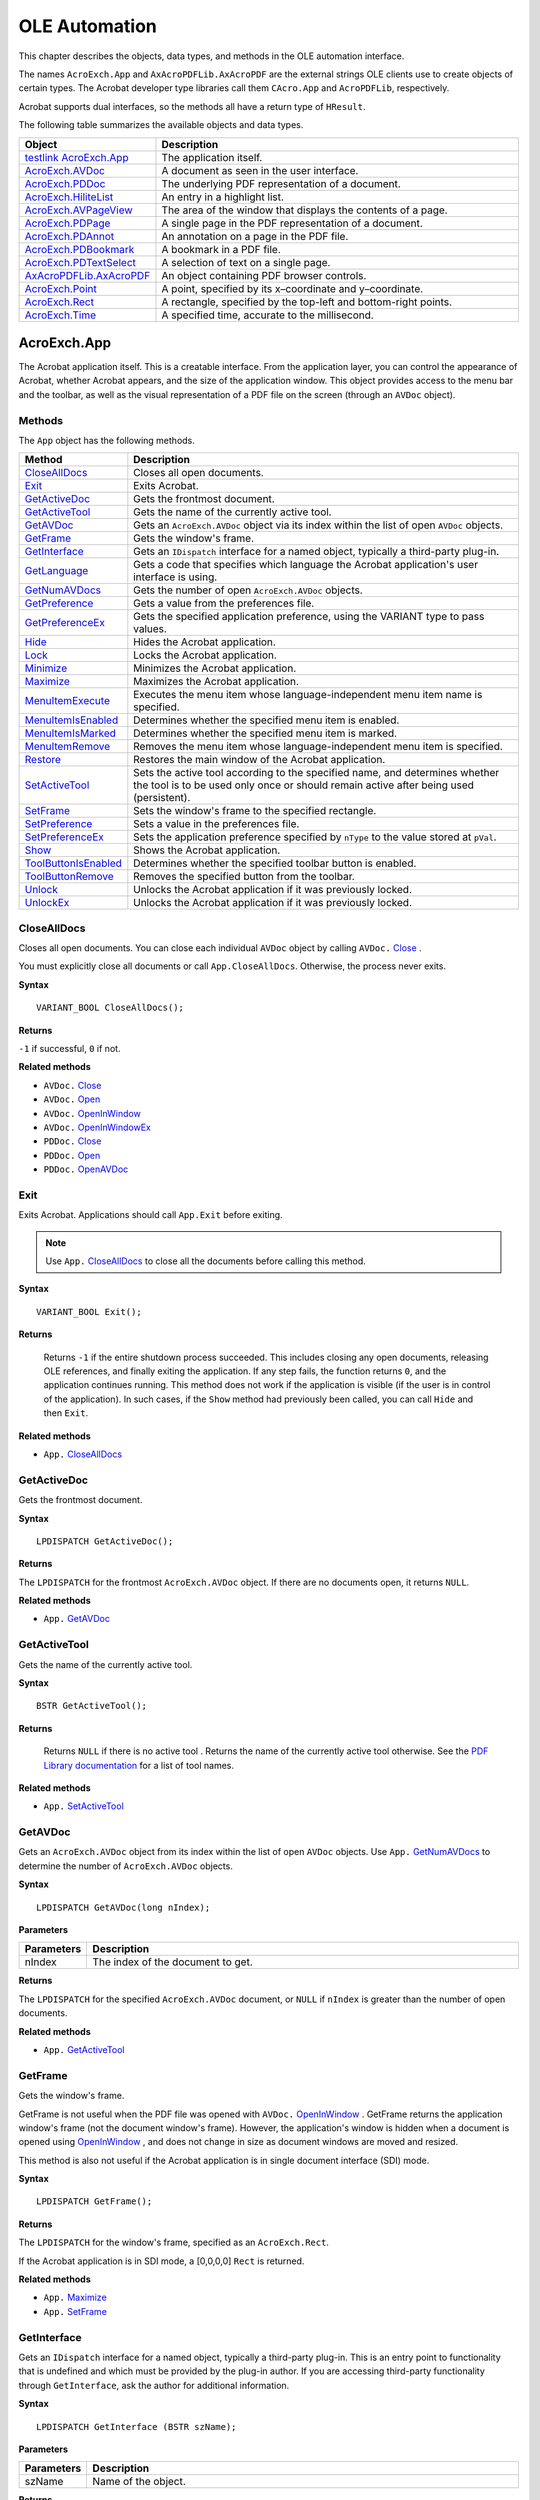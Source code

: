 ******************************************************
OLE Automation
******************************************************

This chapter describes the objects, data types, and methods in the OLE automation interface.

The names ``AcroExch.App`` and ``AxAcroPDFLib.AxAcroPDF`` are the external strings OLE clients use to create objects of certain types. The Acrobat developer type libraries call them ``CAcro.App`` and ``AcroPDFLib``, respectively.

Acrobat supports dual interfaces, so the methods all have a return type of ``HResult``.

The following table summarizes the available objects and data types.

.. list-table::
   :widths: 10 90
   :header-rows: 1

   * - Object
     - Description

   * - `testlink AcroExch.App <IAC_API_OLE_Objects.html#50532405_31190>`__
     - The application itself.

   * - `AcroExch.AVDoc <IAC_API_OLE_Objects.html#50532405_36696>`__
     - A document as seen in the user interface.

   * - `AcroExch.PDDoc <IAC_API_OLE_Objects.html#50532405_34812>`__
     - The underlying PDF representation of a document.

   * - `AcroExch.HiliteList <IAC_API_OLE_Objects.html#50532405_39171>`__
     - An entry in a highlight list.

   * - `AcroExch.AVPageView <IAC_API_OLE_Objects.html#50532405_13484>`__
     - The area of the window that displays the contents of a page.

   * - `AcroExch.PDPage <IAC_API_OLE_Objects.html#50532405_28781>`__
     - A single page in the PDF representation of a document.

   * - `AcroExch.PDAnnot <IAC_API_OLE_Objects.html#50532405_42349>`__
     - An annotation on a page in the PDF file.

   * - `AcroExch.PDBookmark <IAC_API_OLE_Objects.html#50532405_29095>`__
     - A bookmark in a PDF file.

   * - `AcroExch.PDTextSelect <IAC_API_OLE_Objects.html#50532405_33981>`__
     - A selection of text on a single page.

   * - `AxAcroPDFLib.AxAcroPDF <IAC_API_OLE_Objects.html#50532405_76583>`__
     - An object containing PDF browser controls.

   * - `AcroExch.Point <IAC_API_OLE_Objects.html#50532405_76536>`__
     - A point, specified by its x–coordinate and y–coordinate.

   * - `AcroExch.Rect <IAC_API_OLE_Objects.html#50532405_39836>`__
     - A rectangle, specified by the top-left and bottom-right points.

   * - `AcroExch.Time <IAC_API_OLE_Objects.html#50532405_86731>`__
     - A specified time, accurate to the millisecond.

.. raw:: html

   <a name="50532405_31190"></a>

AcroExch.App
============

The Acrobat application itself. This is a creatable interface. From the application layer, you can control the appearance of Acrobat, whether Acrobat appears, and the size of the application window. This object provides access to the menu bar and the toolbar, as well as the visual representation of a PDF file on the screen (through an ``AVDoc`` object).

Methods
---------------------------------

The ``App`` object has the following methods.

.. _section-1:

.. list-table::
   :widths: 10 90
   :header-rows: 1

   * - Method
     - Description

   * - `CloseAllDocs <IAC_API_OLE_Objects.html#50532405_33231>`__
     - Closes all open documents.

   * - `Exit <IAC_API_OLE_Objects.html#50532405_24553>`__
     - Exits Acrobat. 

   * - `GetActiveDoc <IAC_API_OLE_Objects.html#50532405_36544>`__
     - Gets the frontmost document.

   * - `GetActiveTool <IAC_API_OLE_Objects.html#50532405_26079>`__
     - Gets the name of the currently active tool.

   * - `GetAVDoc <IAC_API_OLE_Objects.html#50532405_26359>`__
     - Gets an ``AcroExch.AVDoc`` object via its index within the list of open ``AVDoc`` objects.

   * - `GetFrame <IAC_API_OLE_Objects.html#50532405_24866>`__
     - Gets the window's frame.

   * - `GetInterface <IAC_API_OLE_Objects.html#50532405_91171>`__
     - Gets an ``IDispatch`` interface for a named object, typically a third-party plug-in.

   * - `GetLanguage <IAC_API_OLE_Objects.html#50532405_84453>`__
     - Gets a code that specifies which language the Acrobat application's user interface is using. 

   * - `GetNumAVDocs <IAC_API_OLE_Objects.html#50532405_17689>`__
     - Gets the number of open ``AcroExch.AVDoc`` objects.

   * - `GetPreference <IAC_API_OLE_Objects.html#50532405_36273>`__
     - Gets a value from the preferences file.

   * - `GetPreferenceEx <IAC_API_OLE_Objects.html#50532405_13271>`__
     - Gets the specified application preference, using the VARIANT type to pass values.

   * - `Hide <IAC_API_OLE_Objects.html#50532405_35477>`__
     - Hides the Acrobat application. 

   * - `Lock <IAC_API_OLE_Objects.html#50532405_19732>`__
     - Locks the Acrobat application. 

   * - `Minimize <IAC_API_OLE_Objects.html#50532405_95716>`__
     - Minimizes the Acrobat application. 

   * - `Maximize <IAC_API_OLE_Objects.html#50532405_28128>`__
     - Maximizes the Acrobat application. 

   * - `MenuItemExecute <IAC_API_OLE_Objects.html#50532405_17615>`__
     - Executes the menu item whose language-independent menu item name is specified.

   * - `MenuItemIsEnabled <IAC_API_OLE_Objects.html#50532405_38263>`__
     - Determines whether the specified menu item is enabled.

   * - `MenuItemIsMarked <IAC_API_OLE_Objects.html#50532405_31861>`__
     - Determines whether the specified menu item is marked.

   * - `MenuItemRemove <IAC_API_OLE_Objects.html#50532405_28065>`__
     - Removes the menu item whose language-independent menu item is specified.

   * - `Restore <IAC_API_OLE_Objects.html#50532405_61057>`__
     - Restores the main window of the Acrobat application. 

   * - `SetActiveTool <IAC_API_OLE_Objects.html#50532405_34602>`__
     - Sets the active tool according to the specified name, and determines whether the tool is to be used only once or should remain active after being used (persistent).

   * - `SetFrame <IAC_API_OLE_Objects.html#50532405_14415>`__
     - Sets the window's frame to the specified rectangle.

   * - `SetPreference <IAC_API_OLE_Objects.html#50532405_33867>`__
     - Sets a value in the preferences file.

   * - `SetPreferenceEx <IAC_API_OLE_Objects.html#50532405_91929>`__
     - Sets the application preference specified by ``nType`` to the value stored at ``pVal``. 

   * - `Show <IAC_API_OLE_Objects.html#50532405_20395>`__
     - Shows the Acrobat application. 

   * - `ToolButtonIsEnabled <IAC_API_OLE_Objects.html#50532405_10079>`__
     - Determines whether the specified toolbar button is enabled.

   * - `ToolButtonRemove <IAC_API_OLE_Objects.html#50532405_31485>`__
     - Removes the specified button from the toolbar.

   * - `Unlock <IAC_API_OLE_Objects.html#50532405_37485>`__
     - Unlocks the Acrobat application if it was previously locked. 

   * - `UnlockEx <IAC_API_OLE_Objects.html#50532405_30535>`__
     - Unlocks the Acrobat application if it was previously locked. 

.. raw:: html

   <a name="50532405_33231"></a>

CloseAllDocs
------------

Closes all open documents. You can close each individual ``AVDoc`` object by calling ``AVDoc.`` `Close <IAC_API_OLE_Objects.html#50532405_10907>`__ .

You must explicitly close all documents or call ``App.CloseAllDocs``. Otherwise, the process never exits.

**Syntax**

::

   VARIANT_BOOL CloseAllDocs(); 

**Returns**

``-1`` if successful, ``0`` if not.

**Related methods**

* ``AVDoc.`` `Close <IAC_API_OLE_Objects.html#50532405_10907>`__

* ``AVDoc.`` `Open <IAC_API_OLE_Objects.html#50532405_23963>`__

* ``AVDoc.`` `OpenInWindow <IAC_API_OLE_Objects.html#50532405_40575>`__

* ``AVDoc.`` `OpenInWindowEx <IAC_API_OLE_Objects.html#50532405_22014>`__

* ``PDDoc.`` `Close <IAC_API_OLE_Objects.html#50532405_10907>`__

* ``PDDoc.`` `Open <IAC_API_OLE_Objects.html#50532405_23963>`__

* ``PDDoc.`` `OpenAVDoc <IAC_API_OLE_Objects.html#50532405_14888>`__

.. raw:: html

   <a name="50532405_24553"></a>

Exit
----

Exits Acrobat. Applications should call ``App.Exit`` before exiting.

.. note::

   Use ``App.`` `CloseAllDocs <IAC_API_OLE_Objects.html#50532405_33231>`__ to close all the documents before calling this method.

**Syntax**

::

   VARIANT_BOOL Exit();

**Returns**

 Returns ``-1`` if the entire shutdown process succeeded. This includes closing any open documents, releasing OLE references, and finally exiting the application. If any step fails, the function returns ``0``, and the application continues running. This method does not work if the application is visible (if the user is in control of the application). In such cases, if the ``Show`` method had previously been called, you can call ``Hide`` and then ``Exit``.

.. _related-methods-1:

**Related methods**

* ``App.`` `CloseAllDocs <IAC_API_OLE_Objects.html#50532405_33231>`__

.. raw:: html

   <a name="50532405_36544"></a>

GetActiveDoc
------------

Gets the frontmost document.

**Syntax**

::

   LPDISPATCH GetActiveDoc();

**Returns**

The ``LPDISPATCH`` for the frontmost ``AcroExch.AVDoc`` object. If there are no documents open, it returns ``NULL``.

.. _related-methods-2:

**Related methods**

* ``App.`` `GetAVDoc <IAC_API_OLE_Objects.html#50532405_35267>`__

.. raw:: html

   <a name="50532405_26079"></a>

GetActiveTool
-------------

Gets the name of the currently active tool.

**Syntax**

::

   BSTR GetActiveTool();

**Returns**

 Returns ``NULL`` if there is no active tool . Returns the name of the currently active tool otherwise. See the `PDF Library documentation  <https://www.adobe.com/go/pdflibrary>`__ for a list of tool names.

.. _related-methods-3:

**Related methods**

* ``App.`` `SetActiveTool <IAC_API_OLE_Objects.html#50532405_34602>`__

.. raw:: html

   <a name="50532405_26359"></a>

GetAVDoc
--------

Gets an ``AcroExch.AVDoc`` object from its index within the list of open ``AVDoc`` objects. Use ``App.`` `GetNumAVDocs <IAC_API_OLE_Objects.html#50532405_17689>`__ to determine the number of ``AcroExch.AVDoc`` objects.

**Syntax**

::

   LPDISPATCH GetAVDoc(long nIndex);

**Parameters**

.. _section-2:

.. list-table::
   :widths: 10 90
   :header-rows: 1
 
   * - Parameters
     - Description

   * - nIndex
     - The index of the document to get.

**Returns**

The ``LPDISPATCH`` for the specified ``AcroExch.AVDoc`` document, or ``NULL`` if ``nIndex`` is greater than the number of open documents.

.. _related-methods-4:

**Related methods**

* ``App.`` `GetActiveTool <IAC_API_OLE_Objects.html#50532405_26079>`__

.. raw:: html

   <a name="50532405_24866"></a>

GetFrame
--------

Gets the window's frame.

GetFrame is not useful when the PDF file was opened with ``AVDoc.`` `OpenInWindow <IAC_API_OLE_Objects.html#50532405_40575>`__ . GetFrame returns the application window's frame (not the document window's frame). However, the application's window is hidden when a document is opened using `OpenInWindow <IAC_API_OLE_Objects.html#50532405_40575>`__ , and does not change in size as document windows are moved and resized.

This method is also not useful if the Acrobat application is in single document interface (SDI) mode.

**Syntax**

::

   LPDISPATCH GetFrame();

**Returns**

The ``LPDISPATCH`` for the window's frame, specified as an ``AcroExch.Rect``.

If the Acrobat application is in SDI mode, a [0,0,0,0] ``Rect`` is returned.

.. _related-methods-5:

**Related methods**

* ``App.`` `Maximize <IAC_API_OLE_Objects.html#50532405_28128>`__

* ``App.`` `SetFrame <IAC_API_OLE_Objects.html#50532405_14434>`__

.. raw:: html

   <a name="50532405_91171"></a>

GetInterface
------------

Gets an ``IDispatch`` interface for a named object, typically a third-party plug-in. This is an entry point to functionality that is undefined and which must be provided by the plug-in author. If you are accessing third-party functionality through ``GetInterface``, ask the author for additional information.

**Syntax**

::

   LPDISPATCH GetInterface (BSTR szName);

.. _parameters-1:

**Parameters**

.. _section-3:

.. list-table::
   :widths: 10 90
   :header-rows: 1
 
   * - Parameters
     - Description

   * - szName
     - Name of the object.

**Returns**

The ``LPDISPATCH`` for the objects's interface or ``NULL`` if the object was not found.

.. raw:: html

   <a name="50532405_84453"></a>

GetLanguage
-----------

Gets a code that specifies which language the Acrobat application's user interface is using.

**Syntax**

::

   BSTR GetLanguage();

**Returns**

String containing a three-letter language code. Must be one of the following:

-  DEU-German
-  ENU-English
-  ESP-Spanish
-  FRA-French
-  ITA-Italian
-  NLD-Dutch
-  SVE-Swedish

.. _related-methods-6:

**Related methods**

* ``App.`` `GetPreference <IAC_API_OLE_Objects.html#50532405_36273>`__

* ``App.`` `SetPreference <IAC_API_OLE_Objects.html#50532405_33867>`__

.. raw:: html

   <a name="50532405_17689"></a>

GetNumAVDocs
------------

Gets the number of open ``AcroExch.AVDoc`` objects. The maximum number of documents the Acrobat application can open at a time is specified by the ``avpMaxOpenDocuments`` preference, which can be obtained with ``App.`` `GetPreferenceEx <IAC_API_OLE_Objects.html#50532405_13271>`__ and set by ``App.`` `SetPreferenceEx <IAC_API_OLE_Objects.html#50532405_91929>`__ .

**Syntax**

::

   long GetNumAVDocs();

**Returns**

The number of open ``AcroExch.AVDoc`` objects.

.. _related-methods-7:

**Related methods**

* ``App.`` `GetActiveDoc <IAC_API_OLE_Objects.html#50532405_36544>`__

* ``App.`` `GetAVDoc <IAC_API_OLE_Objects.html#50532405_26359>`__

.. raw:: html

   <a name="50532405_36273"></a>">

GetPreference

.. note::

   This method is deprecated; use `GetPreferenceEx <IAC_API_OLE_Objects.html#50532405_13271>`__ instead. ``GetPreference`` is unable to accept important data types such as strings, but `GetPreferenceEx <IAC_API_OLE_Objects.html#50532405_13271>`__ can convert many data types into acceptable formats.

Gets a value from the preferences file. Zoom values (used in ``avpDefaultZoomScale`` and ``avpMaxPageCacheZoom``) are returned as percentages (for example, 1.00 is returned as 100). Colors (used in ``avpNoteColor`` -- ``PDcolorValue``) are automatically converted to RGB values from the representation used in the preferences file.

**Syntax**

::

   long GetPreference(short nType);

.. _parameters-2:

**Parameters**

.. _section-4:

.. list-table::
   :widths: 10 90
   :header-rows: 1
 
   * - Parameters
     - Description

   * - nType
     - The preferences item whose value is set. For more information, see the `PDF Library documentation <https://www.adobe.com/go/pdflibrary>`__ .

**Returns**

The value of the specified preference item.

.. _related-methods-8:

**Related methods**

* ``App.`` `GetLanguage <IAC_API_OLE_Objects.html#50532405_84453>`__

* ``App.`` `SetPreference <IAC_API_OLE_Objects.html#50532405_33867>`__

.. raw:: html

   <a name="50532405_13271"></a>

GetPreferenceEx
---------------

Gets the specified application preference, using the VARIANT type to pass values.

**Syntax**

::

   VARIANT GetPreferenceEx(short nType);

.. _parameters-3:

**Parameters**

.. _section-5:

.. list-table::
   :widths: 10 90
   :header-rows: 1
 
   * - Parameters
     - Description

   * - nType
     - The name of the preferences item whose value is obtained.

**Returns**

The value of the specified preference item.

.. _related-methods-9:

**Related methods**

* ``App.`` `GetLanguage <IAC_API_OLE_Objects.html#50532405_84453>`__

* ``App.`` `SetPreferenceEx <IAC_API_OLE_Objects.html#50532405_91929>`__

.. raw:: html

   <a name="50532405_35477"></a>

Hide
----

Hides the Acrobat application. When the viewer is hidden, the user has no control over it, and the Acrobat application exits when the last automation object is closed.

**Syntax**

::

   VARIANT_BOOL Hide();

**Returns**

``-1`` if successful, ``0`` if not.

.. _related-methods-10:

**Related methods**

* ``App.`` `Show <IAC_API_OLE_Objects.html#50532405_20395>`__

.. raw:: html

   <a name="50532405_19732"></a>

Lock
----

Locks the Acrobat application. Typically, this method is called when using ``AVDoc.`` `OpenInWindowEx <IAC_API_OLE_Objects.html#50532405_22014>`__ to draw into another application's window. If you call ``App.Lock``, you should call ``App.`` `UnlockEx <IAC_API_OLE_Objects.html#50532405_30535>`__ when you are done using OLE automation.

There are some advantages and disadvantages of locking the viewer when using ``AVDoc.`` `OpenInWindowEx <IAC_API_OLE_Objects.html#50532405_22014>`__ . You must consider these before deciding whether to lock the viewer:

-  Locking prevents problems that can sometimes occur if two processes are trying to open a file at the same time.
-  Locking prevents a user from using Acrobat's user interface (such as adding annotations) in your application's window.
-  Locking can prevent any other application, including the Acrobat application, from opening PDF files. This problem can be minimized by calling ``App.`` `UnlockEx <IAC_API_OLE_Objects.html#50532405_30535>`__ as soon as the file has been opened.

**Syntax**

::

   VARIANT_BOOL Lock(BSTR szLockedBy);

.. _parameters-4:

**Parameters**

.. _section-6:

.. list-table::
   :widths: 10 90
   :header-rows: 1
 
   * - Parameters
     - Description

   * - szLockedBy
     - A string that is used as the name of the application that has locked the Acrobat application. 

**Returns**

``-1`` if the Acrobat application was locked successfully, ``0`` otherwise. Locking fails if the Acrobat application is visible.

.. _related-methods-11:

**Related methods**

* ``App.`` `UnlockEx <IAC_API_OLE_Objects.html#50532405_30535>`__

.. raw:: html

   <a name="50532405_95716"></a>

Minimize
--------

Minimizes the Acrobat application.

**Syntax**

::

   VARIANT_BOOL Minimize(long BMinimize);

.. _parameters-5:

**Parameters**

.. _section-7:

.. list-table::
   :widths: 10 90
   :header-rows: 1
 
   * - Parameters
     - Description

   * - BMinimize
     - If a positive number, the Acrobat application is minimized. If ``0``, the Acrobat application is returned to its normal state. 

**Returns**

``-1`` if successful, ``0`` if not.

.. _related-methods-12:

**Related methods**

* ``App.`` `GetFrame <IAC_API_OLE_Objects.html#50532405_24866>`__

* ``App.`` `SetFrame <IAC_API_OLE_Objects.html#50532405_14434>`__

.. raw:: html

   <a name="50532405_28128"></a>

Maximize
--------

Maximizes the Acrobat application.

**Syntax**

::

   VARIANT_BOOL Maximize(long bMaximize);

.. _parameters-6:

**Parameters**

.. _section-8:

.. list-table::
   :widths: 10 90
   :header-rows: 1
 
   * - Parameters
     - Description

   * - bMaximize
     - If a positive number, the Acrobat application is maximized. If ``0``, the Acrobat application is returned to its normal state. 

**Returns**

``-1`` if successful, ``0`` if not.

.. _related-methods-13:

**Related methods**

* ``App.`` `GetFrame <IAC_API_OLE_Objects.html#50532405_24866>`__

* ``App.`` `SetFrame <IAC_API_OLE_Objects.html#50532405_14434>`__

.. raw:: html

   <a name="50532405_17615"></a>

MenuItemExecute
---------------

Executes the menu item whose language-independent menu item name is specified.

**Syntax**

::

   VARIANT_BOOL MenuItemExecute(BSTR szMenuItemName);

.. _parameters-7:

**Parameters**

.. _section-9:

.. list-table::
   :widths: 10 90
   :header-rows: 1
 
   * - Parameters
     - Description

   * - szMenuItemName
     - The language-independent name of the menu item to execute. See the *PDF Library documentation* for a list of menu item names.

**Returns**

 Returns ``-1`` if the menu item executes successfully, or ``0`` if the menu item is missing or is not enabled.

.. _related-methods-14:

**Related methods**

* ``App.`` `MenuItemIsEnabled <IAC_API_OLE_Objects.html#50532405_38263>`__

* ``App.`` `MenuItemIsMarked <IAC_API_OLE_Objects.html#50532405_31861>`__

* ``App.`` `MenuItemRemove <IAC_API_OLE_Objects.html#50532405_28065>`__

.. raw:: html

   <a name="50532405_38263"></a>

MenuItemIsEnabled
-----------------

Determines whether the specified menu item is enabled.

**Syntax**

::

   VARIANT_BOOL MenuItemIsEnabled(BSTR szMenuItemName);

.. _parameters-8:

**Parameters**

.. _section-10:

.. list-table::
   :widths: 10 90
   :header-rows: 1
 
   * - Parameters
     - Description

   * - szMenuItemName
     - The language-independent name of the menu item whose enabled state is obtained. See the `PDF Library documentation  <https://www.adobe.com/go/pdflibrary>`__ for a list of menu item names.

**Returns**

``-1`` if the menu item is enabled, ``0`` if it is disabled or does not exist.

.. _related-methods-15:

**Related methods**

* ``App.`` `MenuItemExecute <IAC_API_OLE_Objects.html#50532405_17615>`__

* ``App.`` `MenuItemIsMarked <IAC_API_OLE_Objects.html#50532405_31861>`__

* ``App.`` `MenuItemRemove <IAC_API_OLE_Objects.html#50532405_28065>`__

.. raw:: html

   <a name="50532405_31861"></a>

MenuItemIsMarked
----------------

Determines whether the specified menu item is marked.

**Syntax**

::

   VARIANT_BOOL MenuItemIsMarked(BSTR szMenuItemName);

.. _parameters-9:

**Parameters**

.. _section-11:

.. list-table::
   :widths: 10 90
   :header-rows: 1
 
   * - Parameters
     - Description

   * - szMenuItemName
     - The language-independent name of the menu item whose marked state is obtained. See the `PDF Library documentation  <https://www.adobe.com/go/pdflibrary>`__ for a list of menu item names.

**Returns**

``-1`` if the menu item is marked, ``0`` if it is not marked or does not exist.

.. _related-methods-16:

**Related methods**

* ``App.`` `MenuItemExecute <IAC_API_OLE_Objects.html#50532405_17615>`__

* ``App.`` `MenuItemIsEnabled <IAC_API_OLE_Objects.html#50532405_38263>`__

* ``App.`` `MenuItemRemove <IAC_API_OLE_Objects.html#50532405_28065>`__

.. raw:: html

   <a name="50532405_28065"></a>

MenuItemRemove
--------------

Removes the menu item whose language-independent menu item is specified.

**Syntax**

::

   VARIANT_BOOL MenuItemRemove(BSTR szMenuItemName);

.. _parameters-10:

**Parameters**

.. _section-12:

.. list-table::
   :widths: 10 90
   :header-rows: 1
 
   * - Parameters
     - Description

   * - szMenuItemName
     - The language-independent name of the menu item to remove. See the `PDF Library documentation  <https://www.adobe.com/go/pdflibrary>`__ for a list of menu item names.

**Returns**

``-1`` if the menu item was removed, ``0`` if the menu item does not exist.

.. _related-methods-17:

**Related methods**

* ``App.`` `MenuItemExecute <IAC_API_OLE_Objects.html#50532405_17615>`__

* ``App.`` `MenuItemIsEnabled <IAC_API_OLE_Objects.html#50532405_38263>`__

* ``App.`` `MenuItemIsMarked <IAC_API_OLE_Objects.html#50532405_31861>`__

.. raw:: html

   <a name="50532405_61057"></a>

Restore
-------

Restores the main window of the Acrobat application. Calling this with ``bRestore`` set to a positive number causes the main window to be restored to its original size and position and to become active.

**Syntax**

::

   VARIANT_BOOL Restore(long bRestore);

.. _parameters-11:

**Parameters**

.. _section-13:

.. list-table::
   :widths: 10 90
   :header-rows: 1
 
   * - Parameters
     - Description

   * - bRestore
     - If a positive number, the Acrobat application is restored, ``0`` otherwise. 

**Returns**

``-1`` if successful, ``0`` if not.

.. _related-methods-18:

**Related methods**

* ``App.`` `GetFrame <IAC_API_OLE_Objects.html#50532405_24866>`__

* ``App.`` `SetFrame <IAC_API_OLE_Objects.html#50532405_14434>`__

.. raw:: html

   <a name="50532405_34602"></a>

SetActiveTool
-------------

Sets the active tool according to the specified name, and determines whether the tool is to be used only once or should remain active after being used (persistent).

**Syntax**

::

   VARIANT_BOOL SetActiveTool(BSTR szButtonName,
                             long bPersistent);

.. _parameters-12:

**Parameters**

.. _section-14:

.. list-table::
   :widths: 10 90
   :header-rows: 1
 
   * - Parameters
     - Description

   * - szButtonName
     - The name of the tool to set as the active tool. See the `PDF Library documentation  <https://www.adobe.com/go/pdflibrary>`__ for a list of tool names.

   * - bPersistent
     - A request indicating whether the tool should be persistent. A positive number indicates a request to the Acrobat application for the tool to remain active after it has been used. If ``0`` is specified, the Acrobat application reverts to the previously active tool after this tool is used once. 

**Returns**

``-1`` if the tool was set, ``0`` otherwise.

.. _related-methods-19:

**Related methods**

* ``App.`` `GetActiveTool <IAC_API_OLE_Objects.html#50532405_26079>`__

* ``App.`` `ToolButtonIsEnabled <IAC_API_OLE_Objects.html#50532405_10079>`__

* ``App.`` `ToolButtonRemove <IAC_API_OLE_Objects.html#50532405_31485>`__

.. raw:: html

   <a name="50532405_14415"></a>

SetFrame
--------

Sets the window's frame to the specified rectangle. This method has no effect if the Acrobat application is in single document interface (SDI) mode.

**Syntax**

::

   VARIANT_BOOL SetFrame(LPDISPATCH iAcroRect);

.. _parameters-13:

**Parameters**

.. _section-15:

.. list-table::
   :widths: 10 90
   :header-rows: 1
 
   * - Parameters
     - Description

   * - iAcroRect
     - The ``LPDISPATCH`` for an ``AcroExch.Rect`` specifying the window frame. ``iAcroRect`` contains the instance variable ``m_lpDispatch``, which contains the ``LPDISPATCH``. 

**Returns**

``-1`` if the frame was set, ``0`` if ``iAcroRect`` is not of type ``AcroExch.Rect``.

.. _related-methods-20:

**Related methods**

* ``App.`` `GetFrame <IAC_API_OLE_Objects.html#50532405_24866>`__

* ``App.`` `Maximize <IAC_API_OLE_Objects.html#50532405_28128>`__

.. raw:: html

   <a name="50532405_33867"></a>

SetPreference
-------------

.. note::

   This method is deprecated; use `SetPreferenceEx <IAC_API_OLE_Objects.html#50532405_91929>`__ instead. ``SetPreference`` is unable to accept important data types such as strings, but `SetPreferenceEx <IAC_API_OLE_Objects.html#50532405_91929>`__ can convert many data types into acceptable formats.

Sets a value in the preferences file. Zoom values (used in ``avpDefaultZoomScale`` and ``avpMaxPageCacheZoom``) must be passed as percentages and are automatically converted to fixed point numbers (for example, 100 is automatically converted to 1.0). Colors (used in ``avpHighlightColor`` or ``avpNoteColor``) are automatically converted from RGB values to the representation used in the preferences file.

**Syntax**

::

   VARIANT_BOOL SetPreference(short nType, long nValue);

.. _parameters-14:

**Parameters**

.. _section-16:

.. list-table::
   :widths: 10 90
   :header-rows: 1
 
   * - Parameters
     - Description

   * - nType
     - The preferences item whose value is set. See the `PDF Library documentation  <https://www.adobe.com/go/pdflibrary>`__ for a list of preference items.

   * - nValue
     - The value to set.

**Returns**

``-1`` if successful, ``0`` if not.

.. _related-methods-21:

**Related methods**

* ``App.`` `GetLanguage <IAC_API_OLE_Objects.html#50532405_84453>`__

* ``App.`` `GetPreferenceEx <IAC_API_OLE_Objects.html#50532405_13271>`__

.. raw:: html

   <a name="50532405_91929"></a>

SetPreferenceEx
---------------

Sets the application preference specified by ``nType`` to the value stored at ``pVal``. If ``pVal`` has a non-conforming ``VARTYPE``, ``SetPreferenceEx`` performs type conversion. For example, a string representation of an integer is converted to an actual integer.

**Syntax**

::

   VARIANT_BOOL SetPreferenceEx(short nType, VARIANT* pVal);

.. _parameters-15:

**Parameters**

.. _section-17:

.. list-table::
   :widths: 10 90
   :header-rows: 1
 
   * - Parameters
     - Description

   * - nType
     - The preferences item whose value is set. See the `PDF Library documentation  <https://www.adobe.com/go/pdflibrary>`__ for a list of preference items.

   * - pVal
     - The value to set.

**Returns**

 Returns ``-1`` if ``nType`` is a supported type or the type conversion is successful, ``0`` otherwise.

.. _related-methods-22:

**Related methods**

* ``App.`` `GetLanguage <IAC_API_OLE_Objects.html#50532405_84453>`__

* ``App.`` `GetPreferenceEx <IAC_API_OLE_Objects.html#50532405_13271>`__

.. raw:: html

   <a name="50532405_20395"></a>

Show
----

Shows the Acrobat application. When the viewer is shown, the user is in control, and the Acrobat application does not automatically exit when the last automation object is destroyed. However, it will exit if no documents are being displayed.

**Syntax**

::

   VARIANT_BOOL Show();

**Returns**

``-1`` if successful, ``0`` if not.

.. _related-methods-23:

**Related methods**

* ``App.`` `Hide <IAC_API_OLE_Objects.html#50532405_35477>`__

.. raw:: html

   <a name="50532405_10079"></a>

ToolButtonIsEnabled
-------------------

Determines whether the specified toolbar button is enabled.

**Syntax**

::

   VARIANT_BOOL ToolButtonIsEnabled(BSTR szButtonName);

.. _parameters-16:

**Parameters**

.. _section-18:

.. list-table::
   :widths: 10 90
   :header-rows: 1
 
   * - Parameters
     - Description

   * - szButtonName
     - The name of the button whose enabled state is checked. See the `PDF Library documentation  <https://www.adobe.com/go/pdflibrary>`__ for a list of toolbar button names.

**Returns**

``-1`` if the button is enabled, ``0`` if it is not enabled or does not exist.

.. _related-methods-24:

**Related methods**

* ``App.`` `GetActiveTool <IAC_API_OLE_Objects.html#50532405_26079>`__

* ``App.`` `SetActiveTool <IAC_API_OLE_Objects.html#50532405_34602>`__

* ``App.`` `ToolButtonRemove <IAC_API_OLE_Objects.html#50532405_31485>`__

.. raw:: html

   <a name="50532405_31485"></a>

ToolButtonRemove
----------------

Removes the specified button from the toolbar.

**Syntax**

::

   VARIANT_BOOL ToolButtonRemove(BSTR szButtonName);

.. _parameters-17:

**Parameters**

.. _section-19:

.. list-table::
   :widths: 10 90
   :header-rows: 1
 
   * - Parameters
     - Description

   * - szButtonName
     - The name of the button to remove. See the `PDF Library documentation  <https://www.adobe.com/go/pdflibrary>`__ for a list of toolbar button names.

**Returns**

``-1`` if the button was removed, ``0`` otherwise.

.. _related-methods-25:

**Related methods**

* ``App.`` `GetActiveTool <IAC_API_OLE_Objects.html#50532405_26079>`__

* ``App.`` `SetActiveTool <IAC_API_OLE_Objects.html#50532405_34602>`__

* ``App.`` `ToolButtonIsEnabled <IAC_API_OLE_Objects.html#50532405_10079>`__

.. raw:: html

   <a name="50532405_37485"></a>

Unlock
------

.. note::

   In version 4.0 or later, use ``App.`` `UnlockEx <IAC_API_OLE_Objects.html#50532405_30535>`__ instead.

Unlocks the Acrobat application if it was previously locked. This method clears a flag that indicates the viewer is locked. If you called ``App.`` `Lock <IAC_API_OLE_Objects.html#50532405_19732>`__ , you should call ``App.Unlock`` when you are done using OLE automation.

Use ``App.`` `Lock <IAC_API_OLE_Objects.html#50532405_19732>`__ and App ``.`` `UnlockEx <IAC_API_OLE_Objects.html#50532405_30535>`__ if you call `OpenInWindow <IAC_API_OLE_Objects.html#50532405_40575>`__ .

Typically, you call ``App.`` `Lock <IAC_API_OLE_Objects.html#50532405_19732>`__ when your application initializes and ``App.Unlock`` in your application's destructor method.

**Syntax**

::

   VARIANT_BOOL Unlock();

**Returns**

``-1`` if successful, ``0`` if not.

.. _related-methods-26:

**Related methods**

* ``App.`` `Lock <IAC_API_OLE_Objects.html#50532405_19732>`__

* ``App.`` `UnlockEx <IAC_API_OLE_Objects.html#50532405_30535>`__

.. raw:: html

   <a name="50532405_30535"></a>

UnlockEx
--------

Unlocks the Acrobat application if it was previously locked.

**Syntax**

::

   VARIANT_BOOL UnlockEx (BSTR szLockedBy);

.. _parameters-18:

**Parameters**

.. _section-20:

.. list-table::
   :widths: 10 90
   :header-rows: 1
 
   * - Parameters
     - Description

   * - szLockedBy
     - A string indicating the name of the application to be unlocked.

**Returns**

``-1`` if successful, ``0`` if not.

.. _related-methods-27:

**Related methods**

* ``App.`` `Lock <IAC_API_OLE_Objects.html#50532405_19732>`__

.. raw:: html

   <a name="50532405_36696"></a>

AcroExch.AVDoc
==============

A view of a PDF document in a window. This is a creatable interface. There is one ``AVDoc`` object per displayed document. Unlike a ``PDDoc`` object, an ``AVDoc`` object has a window associated with it.

.. _methods-1:

Methods
--------------------

The AVDoc object has the following methods.

.. _section-21:

.. list-table::
   :widths: 10 90
   :header-rows: 1

   * - Method
     - Description

   * - `BringToFront <IAC_API_OLE_Objects.html#50532405_25352>`__
     - Brings the window to the front.

   * - `ClearSelection <IAC_API_OLE_Objects.html#50532405_16710>`__
     - Clears the current selection.

   * - `Close <IAC_API_OLE_Objects.html#50532405_10907>`__
     - Closes a document.

   * - `FindText <IAC_API_OLE_Objects.html#50532405_28644>`__
     - Finds the specified text, scrolls so that it is visible, and highlights it.

   * - `GetAVPageView <IAC_API_OLE_Objects.html#50532405_35375>`__
     - Gets the ``AcroExch.AVPageView`` associated with an ``AcroExch.AVDoc``. 

   * - `GetFrame <IAC_API_OLE_Objects.html#50532405_28538>`__
     - Gets the rectangle specifying the window's size and location.

   * - `GetPDDoc <IAC_API_OLE_Objects.html#50532405_25013>`__
     - Gets the ``AcroExch.PDDoc`` associated with an ``AcroExch.AVDoc``. 

   * - `GetTitle <IAC_API_OLE_Objects.html#50532405_12179>`__
     - Gets the window's title.

   * - `GetViewMode <IAC_API_OLE_Objects.html#50532405_29291>`__
     - Gets the current document view mode (pages only, pages and thumbnails, or pages and bookmarks).

   * - `IsValid <IAC_API_OLE_Objects.html#50532405_42634>`__
     - Determines whether the ``AcroExch.AVDoc`` is still valid.

   * - `Maximize <IAC_API_OLE_Objects.html#50532405_13863>`__
     - Maximizes the window if ``bMaxSize`` is a positive number.

   * - `Open <IAC_API_OLE_Objects.html#50532405_23963>`__
     - Opens a file.

   * - `OpenInWindow <IAC_API_OLE_Objects.html#50532405_40575>`__
     - Opens a PDF file and displays it in a user-specified window.

   * - `OpenInWindowEx <IAC_API_OLE_Objects.html#50532405_22014>`__
     - Opens a PDF file and displays it in a user-specified window.

   * - `PrintPages <IAC_API_OLE_Objects.html#50532405_30920>`__
     - Prints a specified range of pages displaying a print dialog box.

   * - `PrintPagesEx <IAC_API_OLE_Objects.html#50532405_37344>`__
     - Prints a specified range of pages, displaying a print dialog box.

   * - `PrintPagesSilent <IAC_API_OLE_Objects.html#50532405_16535>`__
     - Prints a specified range of pages without displaying any dialog box.

   * - `PrintPagesSilentEx <IAC_API_OLE_Objects.html#50532405_38114>`__
     - Prints a specified range of pages without displaying any dialog box.

   * - `SetFrame <IAC_API_OLE_Objects.html#50532405_14434>`__
     - Sets the window's size and location.

   * - `SetTextSelection <IAC_API_OLE_Objects.html#50532405_34749>`__
     - Sets the document's selection to the specified text selection.

   * - `SetTitle <IAC_API_OLE_Objects.html#50532405_28000>`__
     - Sets the window's title.

   * - `SetViewMode <IAC_API_OLE_Objects.html#50532405_37022>`__
     - Sets the mode in which the document will be viewed (pages only, pages and thumbnails, or pages and bookmarks)

   * - `ShowTextSelect <IAC_API_OLE_Objects.html#50532405_27147>`__
     - Changes the view so that the current text selection is visible.

.. raw:: html

   <a name="50532405_25352"></a>

BringToFront
------------

Brings the window to the front.

**Syntax**

::

   VARIANT_BOOL BringToFront();

**Returns**

 Returns ``0`` if no document is open, ``-1`` otherwise.

.. raw:: html

   <a name="50532405_16710"></a>

ClearSelection
--------------

Clears the current selection.

**Syntax**

::

   VARIANT_BOOL ClearSelection();

**Returns**

 Returns ``-1`` if the selection was cleared, ``0`` if no document is open or the selection could not be cleared.

.. _related-methods-28:

**Related methods**

* ``AVDoc.`` `SetTextSelection <IAC_API_OLE_Objects.html#50532405_34749>`__

* ``AVDoc.`` `ShowTextSelect <IAC_API_OLE_Objects.html#50532405_27147>`__

* ``PDDoc.`` `CreateTextSelect <IAC_API_OLE_Objects.html#50532405_34819>`__

* ``PDPage.`` `CreatePageHilite <IAC_API_OLE_Objects.html#50532405_37822>`__

* ``PDPage.`` `CreateWordHilite <IAC_API_OLE_Objects.html#50532405_14477>`__

* ``PDTextSelect.`` `Destroy <IAC_API_OLE_Objects.html#50532405_26583>`__

* ``PDTextSelect.`` `GetBoundingRect <IAC_API_OLE_Objects.html#50532405_15335>`__

* ``PDTextSelect.`` `GetNumText <IAC_API_OLE_Objects.html#50532405_40099>`__

* ``PDTextSelect.`` `GetPage <IAC_API_OLE_Objects.html#50532405_34289>`__

* ``PDTextSelect.`` `GetText <IAC_API_OLE_Objects.html#50532405_24003>`__

.. raw:: html

   <a name="50532405_10907"></a>

Close
-----

Closes a document. You can close all open ``AVDoc`` objects by calling ``App.`` `CloseAllDocs <IAC_API_OLE_Objects.html#50532405_33231>`__ .

To reuse an ``AVDoc`` object, close it with ``AVDoc.`` `Close <IAC_API_OLE_Objects.html#50532405_10907>`__ , then use the ``AVDoc`` object's ``LPDISPATCH`` for ``AVDoc.`` `OpenInWindow <IAC_API_OLE_Objects.html#50532405_40575>`__ .

**Syntax**

::

   VARIANT_BOOL Close(long bNoSave);

.. _parameters-19:

**Parameters**

.. _section-22:

.. list-table::
   :widths: 10 90
   :header-rows: 1
 
   * - Parameters
     - Description

   * - bNoSave
     - If a positive number, the document is closed without saving it. If ``0`` and the document has been modified, the user is asked whether or not the file should be saved.

**Returns**

Always returns ``-1``, even if no document is open.

.. _related-methods-29:

**Related methods**

* ``App.`` `CloseAllDocs <IAC_API_OLE_Objects.html#50532405_33231>`__

* ``AVDoc.`` `Open <IAC_API_OLE_Objects.html#50532405_23963>`__

* ``AVDoc.`` `OpenInWindow <IAC_API_OLE_Objects.html#50532405_40575>`__

* ``AVDoc.`` `OpenInWindowEx <IAC_API_OLE_Objects.html#50532405_22014>`__

* ``PDDoc.`` `Close <IAC_API_OLE_Objects.html#50532405_10907>`__

* ``PDDoc.`` `Open <IAC_API_OLE_Objects.html#50532405_23963>`__

* ``PDDoc.`` `OpenAVDoc <IAC_API_OLE_Objects.html#50532405_14888>`__

.. raw:: html

   <a name="50532405_28644"></a>

FindText
--------

Finds the specified text, scrolls so that it is visible, and highlights it.

**Syntax**

::

   VARIANT_BOOL FindText(BSTR szText, long bCaseSensitive, long bWholeWordsOnly, long bReset);

.. _parameters-20:

**Parameters**

.. _section-23:

.. list-table::
   :widths: 10 90
   :header-rows: 1
 
   * - Parameters
     - Description

   * - szText
     - The text to be found.

   * - bCaseSensitive
     - If a positive number, the search is case-sensitive. If ``0``, it is case-insensitive. 

   * - bWholeWordsOnly
     - If a positive number, the search matches only whole words. If ``0``, it matches partial words. 

   * - bReset
     - If a positive number, the search begins on the first page of the document. If ``0``, it begins on the current page. 

**Returns**

``-1`` if the text was found, ``0`` otherwise.

.. raw:: html

   <a name="50532405_35375"></a>

GetAVPageView
-------------

Gets the ``AcroExch.AVPageView`` associated with an ``AcroExch.AVDoc``.

**Syntax**

::

   LPDISPATCH GetAVPageView();

**Returns**

The ``LPDISPATCH`` for the ``AcroExch.AVPageView`` or ``NULL`` if no document is open.

.. _related-methods-30:

**Related methods**

* ``AVDoc.`` `GetPDDoc <IAC_API_OLE_Objects.html#50532405_25013>`__

* ``AVDoc.`` `SetViewMode <IAC_API_OLE_Objects.html#50532405_37022>`__

* ``AVPageView.`` `GetAVDoc <IAC_API_OLE_Objects.html#50532405_35267>`__

* ``AVPageView.`` `GetDoc <IAC_API_OLE_Objects.html#50532405_11484>`__

.. raw:: html

   <a name="50532405_28538"></a>

.. _getframe-1:

GetFrame
--------

Gets the rectangle specifying the window's size and location.

**Syntax**

::

   LPDISPATCH GetFrame();

**Returns**

The ``LPDISPATCH`` for an ``AcroExch.Rect`` containing the frame, or ``NULL`` if no document is open.

.. _related-methods-31:

**Related methods**

* ``AVDoc.`` `SetFrame <IAC_API_OLE_Objects.html#50532405_14434>`__

.. raw:: html

   <a name="50532405_25013"></a>

GetPDDoc
--------

Gets the ``AcroExch.PDDoc`` associated with an ``AcroExch.AVDoc``.

**Syntax**

::

   LPDISPATCH GetPDDoc();

**Returns**

The ``LPDISPATCH`` for the ``AcroExch.PDDoc`` or ``NULL`` if no document is open.

.. _related-methods-32:

**Related methods**

* ``AVDoc.`` `GetAVPageView <IAC_API_OLE_Objects.html#50532405_35375>`__

* ``AVPageView.`` `GetAVDoc <IAC_API_OLE_Objects.html#50532405_26359>`__

* ``AVPageView.`` `GetDoc <IAC_API_OLE_Objects.html#50532405_11484>`__

.. raw:: html

   <a name="50532405_12179"></a>

GetTitle
--------

Gets the window's title.

**Syntax**

::

   BSTR GetTitle();

**Returns**

The window's title or ``NULL`` if no document is open.

.. _related-methods-33:

**Related methods**

* ``AVDoc.`` `Open <IAC_API_OLE_Objects.html#50532405_23963>`__

* ``AVDoc.`` `SetTitle <IAC_API_OLE_Objects.html#50532405_37671>`__

* ``PDDoc.`` `OpenAVDoc <IAC_API_OLE_Objects.html#50532405_14888>`__

.. raw:: html

   <a name="50532405_29291"></a>

GetViewMode
-----------

Gets the current document view mode (pages only, pages and thumbnails, or pages and bookmarks).

**Syntax**

::

   long GetViewMode();

**Returns**

The current document view mode or ``0`` if no document is open. The return value is one of the following:

* ``PDDontCare``: ``0``: leave the view mode as it is

* ``PDUseNone``: ``1``: display without bookmarks or thumbnails

* ``PDUseThumbs``: ``2``: display using thumbnails

* ``PDUseBookmarks``: ``3``: display using bookmarks

* ``PDFullScreen``: ``4``: display in full screen mode

.. _related-methods-34:

**Related methods**

* ``AVDoc.`` `GetAVPageView <IAC_API_OLE_Objects.html#50532405_35375>`__

* ``AVDoc.`` `SetViewMode <IAC_API_OLE_Objects.html#50532405_37022>`__

.. raw:: html

   <a name="50532405_42634"></a>

IsValid
-------

Determines whether the ``AcroExch.AVDoc`` is still valid. This method only checks if the document has been closed or deleted; it does not check the internal structure of the document.

**Syntax**

::

   VARIANT_BOOL IsValid();

**Returns**

``-1`` if the document can still be used, ``0`` otherwise.

.. _related-methods-35:

**Related methods**

* ``App.`` `GetAVDoc <IAC_API_OLE_Objects.html#50532405_26359>`__

* ``AVPageView.`` `GetAVDoc <IAC_API_OLE_Objects.html#50532405_35267>`__

.. raw:: html

   <a name="50532405_13863"></a>

.. _maximize-1:

Maximize
--------

Maximizes the window if ``bMaxSize`` is a positive number.

**Syntax**

::

   VARIANT_BOOL Maximize(long bMaxSize);

.. _parameters-21:

**Parameters**

.. _section-24:

.. list-table::
   :widths: 10 90
   :header-rows: 1
 
   * - Parameters
     - Description

   * - bMaxSize
     - Indicates whether the window should be maximized.

**Returns**

``-1`` if a document is open, ``0`` otherwise.

.. _related-methods-36:

**Related methods**

* ``AVDoc.`` `GetFrame <IAC_API_OLE_Objects.html#50532405_28538>`__

* ``AVDoc.`` `SetFrame <IAC_API_OLE_Objects.html#50532405_14434>`__

.. raw:: html

   <a name="50532405_23963"></a>

Open
----

Opens a file. A new instance of ``AcroExch.AVDoc`` must be created for each displayed PDF file.

.. note::

   An application must explicitly close any ``AVDoc`` that it opens by calling ``AVDoc.`` `Close <IAC_API_OLE_Objects.html#50532405_10907>`__ (the destructor for the ``AcroExch.AVDoc`` class does not call ``AVDoc.`` `Close <IAC_API_OLE_Objects.html#50532405_10907>`__).

**Syntax**

::

   VARIANT_BOOL Open(BSTR szFullPath, BSTR szTempTitle);

.. _parameters-22:

**Parameters**

.. _section-25:

.. list-table::
   :widths: 10 90
   :header-rows: 1
 
   * - Parameters
     - Description

   * - szFullPath
     - The full path of the file to open.

   * - szTempTitle
     - An optional title for the window in which the file is opened. If ``szTempTitle`` is ``NULL`` or the empty string, it is ignored. Otherwise, ``szTempTitle`` is used as the window title.

**Returns**

``-1`` if the file was opened successfully, ``0`` otherwise.

.. _related-methods-37:

**Related methods**

* ``App.`` `CloseAllDocs <IAC_API_OLE_Objects.html#50532405_33231>`__

* ``AVDoc.`` `Close <IAC_API_OLE_Objects.html#50532405_10907>`__

* ``AVDoc.`` `GetTitle <IAC_API_OLE_Objects.html#50532405_12179>`__

* ``AVDoc.`` `OpenInWindow <IAC_API_OLE_Objects.html#50532405_40575>`__

* ``AVDoc.`` `OpenInWindowEx <IAC_API_OLE_Objects.html#50532405_22014>`__

* ``AVDoc.`` `SetTitle <IAC_API_OLE_Objects.html#50532405_28000>`__

* ``PDDoc.`` `Close <IAC_API_OLE_Objects.html#50532405_10907>`__

* ``PDDoc.`` `Open <IAC_API_OLE_Objects.html#50532405_23963>`__

* ``PDDoc.`` `OpenAVDoc <IAC_API_OLE_Objects.html#50532405_14888>`__

.. raw:: html

   <a name="50532405_40575"></a>

OpenInWindow
------------

.. note::

   As of Acrobat 3.0, this method simply returns ``false``. Use the method ``AVDoc.`` `OpenInWindowEx <IAC_API_OLE_Objects.html#50532405_22014>`__ instead.

**Syntax**

::

   VARIANT_BOOL OpenInWindow(BSTR fileName, short hWnd);

.. _parameters-23:

**Parameters**

.. _section-26:

.. list-table::
   :widths: 10 90
   :header-rows: 1
 
   * - Parameters
     - Description

   * - fileName
     - The full path of the file to open.

   * - hWnd
     - Handle for the window in which the file is displayed.

**Returns**

``-1``

.. _related-methods-38:

**Related methods**

* ``App.`` `CloseAllDocs <IAC_API_OLE_Objects.html#50532405_33231>`__

* ``AVDoc.`` `Close <IAC_API_OLE_Objects.html#50532405_10907>`__

* ``AVDoc.`` `Open <IAC_API_OLE_Objects.html#50532405_23963>`__

* ``AVDoc.`` `OpenInWindowEx <IAC_API_OLE_Objects.html#50532405_22014>`__

* ``PDDoc.`` `Close <IAC_API_OLE_Objects.html#50532405_10907>`__

* ``PDDoc.`` `Open <IAC_API_OLE_Objects.html#50532405_41972>`__

* ``PDDoc.`` `OpenAVDoc <IAC_API_OLE_Objects.html#50532405_14888>`__

.. raw:: html

   <a name="50532405_22014"></a>

OpenInWindowEx
--------------

Opens a PDF file and displays it in a user-specified window. The default Windows file system is used to open the file.

.. note::

   Acrobat uses only its built-in implementation of the file opening code—not any replacement file system version that a developer might have added with a plug-in.

An application must explicitly close any ``AVDoc`` that it opens by calling ``AVDoc.`` `Close <IAC_API_OLE_Objects.html#50532405_10907>`__ (the destructor for the ``AcroExch.AVDoc`` class does not call ``AVDoc.`` `Close <IAC_API_OLE_Objects.html#50532405_10907>`__ ).

Do not set the view mode to `Close <IAC_API_OLE_Objects.html#50532405_10907>`__ with ``AVDoc.`` `SetViewMode <IAC_API_OLE_Objects.html#50532405_37022>`__ when using ``AVDoc.`` `OpenInWindowEx <IAC_API_OLE_Objects.html#50532405_22014>`__ ; this will cause the viewer and application to hang.

If you use a view mode of ``AV_PAGE_VIEW``, the ``pagemode`` parameter will be ignored.

See ``AVApp.`` `Lock <IAC_API_OLE_Objects.html#50532405_19732>`__ for a discussion of whether to lock the viewer before making this call.

**Syntax**

::

   VARIANT_BOOL OpenInWindowEx(LPCTSTR szFullPath, long hWnd,

                    long openFlags, long useOpenParams

                    long pgNum, short pageMode,

                    short zoomType, long zoom, short top,

                    short left);

.. _parameters-24:

**Parameters**

.. _section-27:

.. list-table::
   :widths: 10 90
   :header-rows: 1
 
   * - Parameters
     - Description

   * - szFullPath
     - The full path of the file to open.

   * - hWnd
     - Handle for the window in which the file is displayed.

   * - openFlags
     - Type of window view. Must be one of the following:  ``AV_EXTERNAL_VIEW``: Display the ``AVPageView``, scrollbars, toolbar, and bookmark or thumbnails pane. Annotations are active.   ``AV_DOC_VIEW``: Display the ``AVPageView``, scrollbars, and bookmark or thumbnails pane. Annotations are active.   ``AV_PAGE_VIEW``: Display only the ``AVPageView`` (the window that displays the PDF file). Do not display scrollbars, the toolbar, and bookmark or thumbnails pane. Annotations are active.  -  Use either ``AV_DOC_VIEW`` or ``AV_PAGE_VIEW`` whenever possible. Use ``AV_EXTERNAL_VIEW`` only if you do not want the application to display its own toolbar. Use ``AV_PAGE_VIEW`` to open the file with no scrollbars and no status window at the bottom of the page.

   * - useOpenParams
     - ``0`` indicates that the open action of the file is used; a positive number indicates that the action is overridden with the parameters that follow.

   * - pgNum
     - Page number at which the file is to be opened if ``useOpenParams`` is a positive number. The first page is zero.

   * - pageMode
     - Specifies page view mode if ``useOpenParams`` is a positive number. Possible values:  ``PDDontCare``: ``0``: leave the view mode as it is  ``PDUseNone``: ``1``: display without bookmarks or thumbnails  ``PDUseThumbs``: ``2``: display using thumbnails  ``PDUseBookmarks``: ``3``: display using bookmarks  ``PDFullScreen``: ``4``: display in full screen mode

   * - zoomType
     - Zoom type of the page view if ``useOpenParams`` is a positive number. Possible values are:  ``AVZoomFitHeight``: Fits the page's height in the window.  ``AVZoomFitPage``: Fits the page in the window.  ``AVZoomFitVisibleWidth``: Fits the page's visible content into the window.  ``AVZoomFitWidth``: Fits the page's width into the window.  ``AVZoomNoVary``: A fixed zoom, such as 100%.

   * - zoom
     - Zoom factor, used only for ``AVZoomNoVary`` if ``useOpenParams`` is a positive number.

   * - top
     - Used for certain zoom types (such as ``AVZoomNoVary``) if ``useOpenParams`` is a positive number. See the `PDF Reference <https://www.adobe.com/go/pdfreference>`__ for information on views. 

   * - left
     - Used for certain zoom types (such as ``AVZoomNoVary``) if ``useOpenParams`` is a positive number. See the `PDF Reference <https://www.adobe.com/go/pdfreference>`__ for information on views. 

**Returns**

``-1`` if the document was opened successfully, ``0`` otherwise.

.. _related-methods-39:

**Related methods**

* ``App.`` `CloseAllDocs <IAC_API_OLE_Objects.html#50532405_33231>`__

* ``AVDoc.`` `Close <IAC_API_OLE_Objects.html#50532405_10907>`__

* ``AVDoc.`` `Open <IAC_API_OLE_Objects.html#50532405_23963>`__

* ``AVDoc.`` `OpenInWindow <IAC_API_OLE_Objects.html#50532405_40575>`__

* ``PDDoc.`` `Close <IAC_API_OLE_Objects.html#50532405_10907>`__

* ``PDDoc.`` `Open <IAC_API_OLE_Objects.html#50532405_23963>`__

* ``PDDoc.`` `OpenAVDoc <IAC_API_OLE_Objects.html#50532405_14888>`__

.. raw:: html

   <a name="50532405_30920"></a>

PrintPages
----------

Prints a specified range of pages displaying a print progress dialog box. ``PrintPages`` always uses the default printer setting. It is possible to create custom dialog boxes as shown in the ActiveViewVB sample. Such custom dialog boxes could be used in place of the print progress dialog box or any other dialog box.

**Syntax**

::

   VARIANT_BOOL PrintPages(long nFirstPage, 
                    long nLastPage,long nPSLevel,

                    long bBinaryOk, long bShrinkToFit);

.. _parameters-25:

**Parameters**

.. _section-28:

.. list-table::
   :widths: 10 90
   :header-rows: 1
 
   * - Parameters
     - Description

   * - nFirstPage
     - The first page to be printed. The first page in a ``PDDoc`` object is page ``0``. 

   * - nLastPage
     - The last page to be printed.

   * - nPSLevel
     - Valid values are ``2`` and ``3``. If ``2``, PostScript® Level 2 operators are used. If ``3``, PostScript Language Level 3 operators are also used. 

   * - bBinaryOk
     - If a positive number, binary data can be included in the PostScript program. If ``0``, all data is encoded as 7-bit ASCII. 

   * - bShrinkToFit
     - If a positive number, the page is shrunk (if necessary) to fit within the imageable area of the printed page. If ``0``, it is not. 

**Returns**

``0`` if there were any exceptions while printing or if no document was open, ``-1`` otherwise.

.. _related-methods-40:

**Related methods**

* ``AVDoc.`` `PrintPagesEx <IAC_API_OLE_Objects.html#50532405_37344>`__

* ``AVDoc.`` `PrintPagesSilent <IAC_API_OLE_Objects.html#50532405_16535>`__

* ``AVDoc.`` `PrintPagesSilentEx <IAC_API_OLE_Objects.html#50532405_38114>`__

.. raw:: html

   <a name="50532405_37344"></a>

PrintPagesEx
------------

Prints a specified range of pages, displaying a print progress dialog box. ``PrintPagesEx`` has more parameters than ``PrintPages``. ``PrintPagesEx`` always uses the default printer setting. It is possible to create custom dialog boxes as shown in the ActiveViewVB sample. Such custom dialog boxes could be used in place of the print progress dialog box or any other dialog box.

**Syntax**

::

   VARIANT_BOOL printPagesEx(long nFirstPage,long nLastPage,
                    long nPSLevel, long bBinaryOk,

                    long bShrinkToFit, long bReverse,

                    long bFarEastFontOpt, long bEmitHalftones,

                    long iPageOption);

.. _parameters-26:

**Parameters**

.. _section-29:

.. list-table::
   :widths: 10 90
   :header-rows: 1
 
   * - Parameters
     - Description

   * - nFirstPage
     - The first page to be printed. The first page in a ``PDDoc`` object is page ``0``. 

   * - nLastPage
     - The last page to be printed.

   * - nPSLevel
     - If ``2``, PostScript Level 2 operators are used. If ``3``, PostScript Language Level 3 operators are also used. 

   * - bBinaryOk
     - If a positive number, binary data may be included in the PostScript program. If ``0``, all data is encoded as 7-bit ASCII. 

   * - bShrinkToFit
     - If a positive number, the page is shrunk (if necessary) to fit within the imageable area of the printed page. If ``0``, it is not. 

   * - bReverse
     - (PostScript printing only) If a positive number, print the pages in reverse order. If false, print the pages in the regular order.

   * - bFarEastFontOpt
     - (PostScript printing only) Set to a positive number if the destination printer has multibyte fonts; set to ``0`` otherwise.

   * - bEmitHalftones
     - (PostScript printing only) If a positive number, emit the halftones specified in the document. If ``0``, do not. 

   * - iPageOption
     - Pages in the range to print. Must be one of: ``PDAllPages``, ``PDEvenPagesOnly``, or ``PDOddPagesOnly``. 

**Returns**

``0`` if there were any exceptions while printing or if no document was open, ``-1`` otherwise.

.. _related-methods-41:

**Related methods**

* ``AVDoc.`` `PrintPages <IAC_API_OLE_Objects.html#50532405_30920>`__

* ``AVDoc.`` `PrintPagesSilent <IAC_API_OLE_Objects.html#50532405_16535>`__

* ``AVDoc.`` `PrintPagesSilentEx <IAC_API_OLE_Objects.html#50532405_38114>`__

.. raw:: html

   <a name="50532405_16535"></a>

PrintPagesSilent
----------------

Prints a specified range of pages without displaying any dialog box. This method is identical to ``AVDoc.`` `PrintPages <IAC_API_OLE_Objects.html#50532405_30920>`__ except for not displaying the dialog box. ``PrintPagesSilent`` always uses the default printer setting.

**Syntax**

::

   VARIANT_BOOL PrintPagesSilent(long nFirstPage, long nLastPage,

                    long nPSLevel, long bBinaryOk,

                    long bShrinkToFit);

.. _parameters-27:

**Parameters**

.. _section-30:

.. list-table::
   :widths: 10 90
   :header-rows: 1
 
   * - Parameters
     - Description

   * - nFirstPage
     - The first page to be printed. The first page in a ``PDDoc`` object is page ``0``. 

   * - nLastPage
     - The last page to be printed.

   * - nPSLevel
     - If ``2``, PostScript Level 2 operators are used. If ``3``, PostScript Language Level 3 operators are also used. 

   * - bBinaryOk
     - If a positive number, binary data may be included in the PostScript program. If ``0``, all data is encoded as 7-bit ASCII. 

   * - bShrinkToFit
     - If a positive number, the page is shrunk (if necessary) to fit within the imageable area of the printed page. If ``0``, it is not. 

**Returns**

``0`` if there were any exceptions while printing or if no document was open, ``-1`` otherwise.

.. _related-methods-42:

**Related methods**

* ``AVDoc.`` `PrintPages <IAC_API_OLE_Objects.html#50532405_30920>`__

* ``AVDoc.`` `PrintPagesEx <IAC_API_OLE_Objects.html#50532405_37344>`__

* ``AVDoc.`` `PrintPagesSilentEx <IAC_API_OLE_Objects.html#50532405_38114>`__

.. raw:: html

   <a name="50532405_38114"></a>

PrintPagesSilentEx
------------------

Prints a specified range of pages without displaying any dialog box. This method is identical to ``AVDoc.`` `PrintPagesEx <IAC_API_OLE_Objects.html#50532405_37344>`__ except for not displaying the dialog box. ``PrintPagesSilentEx`` has more parameters than ``PrintPagesSilent``. ``PrintPagesSilentEx`` always uses the default printer setting.

**Syntax**

::

   VARIANT_BOOL PrintPagesSilentEx(long nFirstPage, 
                    long nLastPage,

                    long nPSLevel, long bBinaryOk,

                    long bShrinkToFit, long bReverse,

                    long bFarEastFontOpt,

                    long bEmitHalftones,

                    long iPageOption);

.. _parameters-28:

**Parameters**

.. _section-31:

.. list-table::
   :widths: 10 90
   :header-rows: 1
 
   * - Parameters
     - Description

   * - nFirstPage
     - The first page to be printed.

   * - nLastPage
     - The last page to be printed.

   * - nPSLevel
     - If ``2``, PostScript Level 2 operators are used. If ``3``, PostScript Language Level 3 operators are also used. 

   * - bBinaryOk
     - If a positive number, binary data may be included in the PostScript program. If ``0``, all data is encoded as 7-bit ASCII. 

   * - bShrinkToFit
     - If a positive number, the page is shrunk (if necessary) to fit within the imageable area of the printed page. If ``0``, it is not. 

   * - bReverse
     - (PostScript printing only) If a positive number, print the pages in reverse order. If false, print the pages in the regular order.

   * - bFarEastFontOpt
     - (PostScript printing only) Set to a positive number if the destination printer has multibyte fonts; set to ``0`` otherwise.

   * - bEmitHalftones
     - (PostScript printing only) If a positive number, emit the halftones specified in the document. If ``0``, do not. 

   * - iPageOption
     - Pages in the range to print. Must be one of: ``PDAllPages``, ``PDEvenPagesOnly``, or ``PDOddPagesOnly``. 

**Returns**

``0`` if there were any exceptions while printing, ``-1`` otherwise.

.. _related-methods-43:

**Related methods**

* ``AVDoc.`` `PrintPages <IAC_API_OLE_Objects.html#50532405_30920>`__

* ``AVDoc.`` `PrintPagesEx <IAC_API_OLE_Objects.html#50532405_37344>`__

* ``AVDoc.`` `PrintPagesSilentEx <IAC_API_OLE_Objects.html#50532405_38114>`__

.. raw:: html

   <a name="50532405_14434"></a>

.. _setframe-1:

SetFrame
--------

Sets the window's size and location.

**Syntax**

::

   VARIANT_BOOL SetFrame(LPDISPATCH iAcroRect);

.. _parameters-29:

**Parameters**

.. _section-32:

.. list-table::
   :widths: 10 90
   :header-rows: 1
 
   * - Parameters
     - Description

   * - iAcroRect
     - The ``LPDISPATCH`` for an ``AcroExch.Rect`` specifying the window frame. ``iAcroRect's`` instance variable ``m_lpDispatch`` contains this ``LPDISPATCH``. 

**Returns**

Always returns ``-1``.

.. _related-methods-44:

**Related methods**

* ``AVDoc.`` `GetFrame <IAC_API_OLE_Objects.html#50532405_28538>`__

.. raw:: html

   <a name="50532405_34749"></a>

SetTextSelection
----------------

Sets the document's selection to the specified text selection. Before calling this method, use one of the following to create the text selection:

* ``PDDoc.`` `CreateTextSelect <IAC_API_OLE_Objects.html#50532405_34819>`__ : Creates from a rectangle.

* ``PDPage.`` `CreatePageHilite <IAC_API_OLE_Objects.html#50532405_37822>`__ : Creates from a list of character offsets and counts.

* ``PDPage.`` `CreateWordHilite <IAC_API_OLE_Objects.html#50532405_14477>`__ : Creates from a list of word offsets and counts.

After calling this method, use ``AVDoc.`` `ShowTextSelect <IAC_API_OLE_Objects.html#50532405_27147>`__ to show the selection.

**Syntax**

::

   VARIANT_BOOL SetTextSelection(LPDISPATCH iAcroPDTextSelect);

.. _parameters-30:

**Parameters**

.. _section-33:

.. list-table::
   :widths: 10 90
   :header-rows: 1
 
   * - Parameters
     - Description

   * - iAcroPDTextSelect
     - The ``LPDISPATCH`` for the text selection to use. ``iAcroPDTextSelect`` contains the instance variable ``m_lpDispatch``, which contains the ``LPDISPATCH``. 

**Returns**

 Returns ``-1`` if successful . Returns ``0`` if no document is open or the ``LPDISPATCH`` is not a ``PDTextSelect`` object.

.. _related-methods-45:

**Related methods**

* ``AVDoc.`` `ClearSelection <IAC_API_OLE_Objects.html#50532405_16710>`__

* ``AVDoc.`` `ShowTextSelect <IAC_API_OLE_Objects.html#50532405_27147>`__

* ``PDDoc.`` `CreateTextSelect <IAC_API_OLE_Objects.html#50532405_34819>`__

* ``PDPage.`` `CreatePageHilite <IAC_API_OLE_Objects.html#50532405_37822>`__

* ``PDPage.`` `CreateWordHilite <IAC_API_OLE_Objects.html#50532405_14477>`__

* ``PDTextSelect.`` `Destroy <IAC_API_OLE_Objects.html#50532405_26583>`__

* ``PDTextSelect.`` `GetBoundingRect <IAC_API_OLE_Objects.html#50532405_15335>`__

* ``PDTextSelect.`` `GetNumText <IAC_API_OLE_Objects.html#50532405_40099>`__

* ``PDTextSelect.`` `GetPage <IAC_API_OLE_Objects.html#50532405_34289>`__

* ``PDTextSelect.`` `GetText <IAC_API_OLE_Objects.html#50532405_24003>`__

.. raw:: html

   <a name="50532405_28000"></a>

SetTitle
--------

Sets the window's title.

**Syntax**

::

   VARIANT_BOOL SetTitle(BSTR szTitle);

.. _parameters-31:

**Parameters**

.. _section-34:

.. list-table::
   :widths: 10 90
   :header-rows: 1
 
   * - Parameters
     - Description

   * - szTitle
     - The title to be set. This method cannot be used for document windows, but only for windows created by Plugins.

**Returns**

 Returns ``0`` if no document is open, ``-1`` otherwise.

.. _related-methods-46:

**Related methods**

* ``AVDoc.`` `GetTitle <IAC_API_OLE_Objects.html#50532405_14780>`__

* ``AVDoc.`` `Open <IAC_API_OLE_Objects.html#50532405_23963>`__

* ``PDDoc.`` `OpenAVDoc <IAC_API_OLE_Objects.html#50532405_14888>`__

.. raw:: html

   <a name="50532405_37022"></a>

SetViewMode
-----------

Sets the mode in which the document will be viewed (pages only, pages and thumbnails, or pages and bookmarks).

**Syntax**

::

   VARIANT_BOOL SetViewMode(long nType);

.. _parameters-32:

**Parameters**

.. _section-35:

.. list-table::
   :widths: 10 90
   :header-rows: 1
 
   * - Parameters
     - Description

   * - nType
     - The view mode to be set. Possible values:  ``PDDontCare``: ``0``: leave the view mode as it is  ``PDUseNone``: ``1``: display without bookmarks or thumbnails  ``PDUseThumbs``: ``2``: display using thumbnails  ``PDUseBookmarks``: ``3``: display using bookmarks  .. note::  Do not set the view mode to ``Close`` with ``AVDoc.SetViewMode`` when using ``AVDoc.OpenInWindowEx`` ; this will cause the viewer and application to hang.

**Returns**

``0`` if an error occurred while setting the view mode or if no document was open, ``-1`` otherwise.

.. _related-methods-47:

**Related methods**

* ``AVDoc.`` `GetAVPageView <IAC_API_OLE_Objects.html#50532405_35375>`__

* ``AVDoc.`` `GetViewMode <IAC_API_OLE_Objects.html#50532405_29291>`__

.. raw:: html

   <a name="50532405_27147"></a>

ShowTextSelect
--------------

Changes the view so that the current text selection is visible.

**Syntax**

::

   VARIANT_BOOL ShowTextSelect();

**Returns**

 Returns ``0`` if no document is open, ``-1`` otherwise.

.. _related-methods-48:

**Related methods**

* ``AVDoc.`` `ClearSelection <IAC_API_OLE_Objects.html#50532405_16710>`__

* ``AVDoc.`` `SetTextSelection <IAC_API_OLE_Objects.html#50532405_34749>`__

* ``PDDoc.`` `CreateTextSelect <IAC_API_OLE_Objects.html#50532405_34819>`__

* ``PDPage.`` `CreatePageHilite <IAC_API_OLE_Objects.html#50532405_37822>`__

* ``PDPage.`` `CreateWordHilite <IAC_API_OLE_Objects.html#50532405_14477>`__

* ``PDTextSelect.`` `Destroy <IAC_API_OLE_Objects.html#50532405_15686>`__

* ``PDTextSelect.`` `GetBoundingRect <IAC_API_OLE_Objects.html#50532405_15335>`__

* ``PDTextSelect.`` `GetNumText <IAC_API_OLE_Objects.html#50532405_40099>`__

* ``PDTextSelect.`` `GetPage <IAC_API_OLE_Objects.html#50532405_34289>`__

* ``PDTextSelect.`` `GetText <IAC_API_OLE_Objects.html#50532405_24003>`__

.. raw:: html

   <a name="50532405_13484"></a>

AcroExch.AVPageView
===================

The area of the Acrobat application's window that displays the contents of a document's page. This is a non-creatable interface. Every ``AVDoc`` object has an ``AVPageView`` object and vice versa. The object provides access to the ``PDDoc`` and ``PDPage`` objects for the document being displayed.

.. _methods-2:

Methods
-----------------------

The ``AVPageView`` object has the following methods.

.. _section-36:

.. list-table::
   :widths: 10 90
   :header-rows: 1

   * - Method
     - Description

   * - `DevicePointToPage <IAC_API_OLE_Objects.html#50532405_34128>`__
     - Converts the coordinates of a point from device space to user space.

   * - `DoGoBack <IAC_API_OLE_Objects.html#50532405_27205>`__
     - Goes to the previous view on the view history stack, if any.

   * - `DoGoForward <IAC_API_OLE_Objects.html#50532405_15639>`__
     - Goes to the next view on the view history stack, if any.

   * - `GetAperture <IAC_API_OLE_Objects.html#50532405_17623>`__
     - Gets the aperture of the specified page view.

   * - `GetAVDoc <IAC_API_OLE_Objects.html#50532405_35267>`__
     - Gets the ``AcroExch.AVDoc`` associated with the current page.

   * - `GetDoc <IAC_API_OLE_Objects.html#50532405_11484>`__
     - Gets the ``AcroExch.PDDoc`` corresponding to the current page.

   * - `GetPage <IAC_API_OLE_Objects.html#50532405_11673>`__
     - Gets the ``AcroExch.PDPage`` corresponding to the current page.

   * - `GetPageNum <IAC_API_OLE_Objects.html#50532405_19046>`__
     - Gets the page number of the current page.

   * - `GetZoom <IAC_API_OLE_Objects.html#50532405_27016>`__
     - Gets the current zoom factor, specified as a percent.

   * - `GetZoomType <IAC_API_OLE_Objects.html#50532405_24520>`__
     - Gets the current zoom type.

   * - `Goto <IAC_API_OLE_Objects.html#50532405_19981>`__
     - Goes to the specified page.

   * - `PointToDevice <IAC_API_OLE_Objects.html#50532405_19347>`__
     - Deprecated. Converts the coordinates of a point from user space to device space.

   * - `ReadPageDown <IAC_API_OLE_Objects.html#50532405_20099>`__
     - Scrolls forward through the document by one screen area.

   * - `ReadPageUp <IAC_API_OLE_Objects.html#50532405_41587>`__
     - Scrolls backward through the document by one screen area.

   * - `ScrollTo <IAC_API_OLE_Objects.html#50532405_28175>`__
     - Scrolls to the specified location on the current page.

   * - `ZoomTo <IAC_API_OLE_Objects.html#50532405_19513>`__
     - Zooms to the specified magnification.

.. raw:: html

   <a name="50532405_34128"></a>

DevicePointToPage
-----------------

Converts the coordinates of a point from device space to user space.

**Syntax**

::

   LPDISPATCH DevicePointToPage(LPDISPATCH iAcroPoint);

.. _parameters-33:

**Parameters**

.. _section-37:

.. list-table::
   :widths: 10 90
   :header-rows: 1
 
   * - Parameters
     - Description

   * - iAcroPoint
     - The ``LPDISPATCH`` for the ``AcroExch.Point`` whose coordinates are converted. ``iAcroPoint`` contains the instance variable ``m_lpDispatch``, which contains the ``LPDISPATCH``. 

**Returns**

The ``LPDISPATCH`` for an ``AcroExch.Point`` containing the converted coordinates.

.. _related-methods-49:

**Related methods**

* ``AVPageView.`` `PointToDevice <IAC_API_OLE_Objects.html#50532405_19347>`__

.. raw:: html

   <a name="50532405_27205"></a>

DoGoBack
--------

Goes to the previous view on the view history stack, if any.

**Syntax**

::

   VARIANT_BOOL DoGoBack();

**Returns**

Always returns ``-1``.

.. _related-methods-50:

**Related methods**

* ``AVPageView.`` `DoGoForward <IAC_API_OLE_Objects.html#50532405_15639>`__

.. raw:: html

   <a name="50532405_15639"></a>

DoGoForward
-----------

Goes to the next view on the view history stack, if any.

**Syntax**

::

   VARIANT_BOOL DoGoForward();

**Returns**

Always returns ``-1``.

.. _related-methods-51:

**Related methods**

* ``AVPageView.`` `DoGoBack <IAC_API_OLE_Objects.html#50532405_27205>`__

.. raw:: html

   <a name="50532405_17623"></a>

GetAperture
-----------

Gets the aperture of the specified page view. The aperture is the rectangular region of the window in which the document is drawn, measured in device space units.

**Syntax**

::

   CAcroRect* GetAperture();

**Returns**

A pointer to the aperture rectangle. Its coordinates are specified in device space.

.. _related-methods-52:

**Related methods**

* ``AVDoc.`` `GetAVPageView <IAC_API_OLE_Objects.html#50532405_35375>`__

* ``AVPageView.`` `GetAVDoc <IAC_API_OLE_Objects.html#50532405_26359>`__

* ``AVPageView.`` `GetDoc <IAC_API_OLE_Objects.html#50532405_11484>`__

* ``AVPageView.`` `GetPage <IAC_API_OLE_Objects.html#50532405_11673>`__

* ``AVPageView.`` `GetZoomType <IAC_API_OLE_Objects.html#50532405_24520>`__

.. raw:: html

   <a name="50532405_35267"></a>

.. _getavdoc-1:

GetAVDoc
--------

Gets the ``AcroExch.AVDoc`` associated with the current page.

**Syntax**

::

   LPDISPATCH GetAVDoc();

**Returns**

The ``LPDISPATCH`` for the ``AcroExch.AVDoc``.

.. _related-methods-53:

**Related methods**

* ``AVDoc.`` `GetAVPageView <IAC_API_OLE_Objects.html#50532405_35375>`__

* ``AVDoc.`` `GetPDDoc <IAC_API_OLE_Objects.html#50532405_25013>`__

* ``AVPageView.`` `GetDoc <IAC_API_OLE_Objects.html#50532405_11484>`__

.. raw:: html

   <a name="50532405_11484"></a>

GetDoc
------

Gets the ``AcroExch.PDDoc`` corresponding to the current page.

**Syntax**

::

   LPDISPATCH GetDoc();

**Returns**

The ``LPDISPATCH`` for the ``AcroExch.PDDoc``.

.. _related-methods-54:

**Related methods**

* ``AVDoc.`` `GetAVPageView <IAC_API_OLE_Objects.html#50532405_35375>`__

* ``AVDoc.`` `GetPDDoc <IAC_API_OLE_Objects.html#50532405_25013>`__

* ``AVPageView.`` `GetAVDoc <IAC_API_OLE_Objects.html#50532405_26359>`__

.. raw:: html

   <a name="50532405_11673"></a>

GetPage
-------

Gets the ``AcroExch.PDPage`` corresponding to the current page.

**Syntax**

::

   LPDISPATCH GetPage();

**Returns**

The ``LPDISPATCH`` for the ``AcroExch.PDPage``.

.. _related-methods-55:

**Related methods**

* ``AVPageView.`` `GetPageNum <IAC_API_OLE_Objects.html#50532405_19046>`__

* ``PDDoc.`` `AcquirePage <IAC_API_OLE_Objects.html#50532405_25809>`__

* ``PDDoc.`` `GetNumPages <IAC_API_OLE_Objects.html#50532405_30052>`__

* ``PDPage.`` `GetDoc <IAC_API_OLE_Objects.html#50532405_11484>`__

* ``PDPage.`` `GetNumber <IAC_API_OLE_Objects.html#50532405_32146>`__

* ``PDPage.`` `GetRotate <IAC_API_OLE_Objects.html#50532405_14436>`__

* ``PDPage.`` `GetSize <IAC_API_OLE_Objects.html#50532405_37312>`__

* ``PDTextSelect.`` `GetPage <IAC_API_OLE_Objects.html#50532405_11673>`__

.. raw:: html

   <a name="50532405_19046"></a>

GetPageNum
----------

Gets the page number of the current page. The first page in a document is page zero.

**Syntax**

::

   long GetPageNum();

**Returns**

The current page's page number.

.. _related-methods-56:

**Related methods**

* ``AVPageView.`` `GetPage <IAC_API_OLE_Objects.html#50532405_11673>`__

* ``PDDoc.`` `AcquirePage <IAC_API_OLE_Objects.html#50532405_25809>`__

* ``PDDoc.`` `GetNumPages <IAC_API_OLE_Objects.html#50532405_30052>`__

* ``PDPage.`` `GetDoc <IAC_API_OLE_Objects.html#50532405_40890>`__

* ``PDPage.`` `GetNumber <IAC_API_OLE_Objects.html#50532405_32146>`__

* ``PDPage.`` `GetRotate <IAC_API_OLE_Objects.html#50532405_14436>`__

* ``PDPage.`` `GetSize <IAC_API_OLE_Objects.html#50532405_37312>`__

* ``PDTextSelect.`` `GetPage <IAC_API_OLE_Objects.html#50532405_11673>`__

.. raw:: html

   <a name="50532405_27016"></a>

GetZoom
-------

Gets the current zoom factor, specified as a percent. For example, 100 is returned if the magnification is 1.0.

**Syntax**

::

   long GetZoom();

**Returns**

The current zoom factor.

.. _related-methods-57:

**Related methods**

* ``App.`` `GetPreference <IAC_API_OLE_Objects.html#50532405_36273>`__

* ``AVPageView.`` `GetZoomType <IAC_API_OLE_Objects.html#50532405_24520>`__

* ``AVPageView.`` `ZoomTo <IAC_API_OLE_Objects.html#50532405_19513>`__

.. raw:: html

   <a name="50532405_24520"></a>

GetZoomType
-----------

Gets the current zoom type.

**Syntax**

::

   short GetZoomType();

**Returns**

Zoom type. The value is one of the following:

* ``AVZoomFitHeight``: Fits the page's height in the window.

* ``AVZoomFitPage``: Fits the page in the window.

* ``AVZoomFitVisibleWidth``: Fits the page's visible content into the window.

* ``AVZoomFitWidth``: Fits the page's width into the window.

* ``AVZoomNoVary``: A fixed zoom, such as 100%.

.. _related-methods-58:

**Related methods**

* ``App.`` `GetPreference <IAC_API_OLE_Objects.html#50532405_36273>`__

* ``AVPageView.`` `GetZoomType <IAC_API_OLE_Objects.html#50532405_24520>`__

* ``AVPageView.`` `ZoomTo <IAC_API_OLE_Objects.html#50532405_19513>`__

.. raw:: html

   <a name="50532405_19981"></a>

Goto
----

Goes to the specified page.

**Syntax**

::

   VARIANT_BOOL GoTo(long nPage);

.. _parameters-34:

**Parameters**

.. _section-38:

.. list-table::
   :widths: 10 90
   :header-rows: 1
 
   * - Parameters
     - Description

   * - nPage
     - Page number of the destination page. The first page in a ``PDDoc`` object is page ``0``. 

**Returns**

``-1`` if the Acrobat application successfully went to the page, ``0`` otherwise.

.. _related-methods-59:

**Related methods**

* ``AVPageView.`` `DoGoBack <IAC_API_OLE_Objects.html#50532405_27205>`__

* ``AVPageView.`` `DoGoForward <IAC_API_OLE_Objects.html#50532405_15639>`__

* ``AVPageView.`` `ReadPageDown <IAC_API_OLE_Objects.html#50532405_20099>`__

* ``AVPageView.`` `ReadPageUp <IAC_API_OLE_Objects.html#50532405_41587>`__

* ``AVPageView.`` `ScrollTo <IAC_API_OLE_Objects.html#50532405_28175>`__

* ``AVPageView.`` `ZoomTo <IAC_API_OLE_Objects.html#50532405_19513>`__

.. raw:: html

   <a name="50532405_19347"></a>

PointToDevice
-------------

Converts the coordinates of a point from user space to device space.

.. note::

   Deprecated. Do not use this method.

**Syntax**

::

   LPDISPATCH PointToDevice(LPDISPATCH iAcroPoint);

.. _parameters-35:

**Parameters**

.. _section-39:

.. list-table::
   :widths: 10 90
   :header-rows: 1
 
   * - Parameters
     - Description

   * - iAcroPoint
     - The ``LPDISPATCH`` for the ``AcroExch.Point`` whose coordinates are converted. ``iAcroPoint`` contains the instance variable ``m_lpDispatch``, which contains this ``LPDISPATCH``. 

**Returns**

The ``LPDISPATCH`` for an ``AcroExch.Point`` containing the converted coordinates.

.. _related-methods-60:

**Related methods**

* ``AVPageView.`` `DevicePointToPage <IAC_API_OLE_Objects.html#50532405_34128>`__

.. raw:: html

   <a name="50532405_20099"></a>

ReadPageDown
------------

Scrolls forward through the document by one screen area.

**Syntax**

::

   VARIANT_BOOL ReadPageDown();

**Returns**

Always returns ``-1``.

.. _related-methods-61:

**Related methods**

* ``AVPageView.`` `DoGoBack <IAC_API_OLE_Objects.html#50532405_27205>`__

* ``AVPageView.`` `DoGoForward <IAC_API_OLE_Objects.html#50532405_15639>`__

* ``AVPageView.`` `Goto <IAC_API_OLE_Objects.html#50532405_19981>`__

* ``AVPageView.`` `ReadPageUp <IAC_API_OLE_Objects.html#50532405_41587>`__

* ``AVPageView.`` `ScrollTo <IAC_API_OLE_Objects.html#50532405_28175>`__

* ``AVPageView.`` `ZoomTo <IAC_API_OLE_Objects.html#50532405_19513>`__

.. raw:: html

   <a name="50532405_41587"></a>

ReadPageUp
----------

Scrolls backward through the document by one screen area.

**Syntax**

::

   VARIANT_BOOL ReadPageUp();

**Returns**

Always returns ``-1``.

.. _related-methods-62:

**Related methods**

* ``AVPageView.`` `DoGoBack <IAC_API_OLE_Objects.html#50532405_27205>`__

* ``AVPageView.`` `DoGoForward <IAC_API_OLE_Objects.html#50532405_15639>`__

* ``AVPageView.`` `Goto <IAC_API_OLE_Objects.html#50532405_19981>`__

* ``AVPageView.`` `ReadPageDown <IAC_API_OLE_Objects.html#50532405_20099>`__

* ``AVPageView.`` `ScrollTo <IAC_API_OLE_Objects.html#50532405_28175>`__

* ``AVPageView.`` `ZoomTo <IAC_API_OLE_Objects.html#50532405_19513>`__

.. raw:: html

   <a name="50532405_28175"></a>

ScrollTo
--------

Scrolls to the specified location on the current page.

**Syntax**

::

   VARIANT_BOOL ScrollTo(short nX, short nY);

.. _parameters-36:

**Parameters**

.. _section-40:

.. list-table::
   :widths: 10 90
   :header-rows: 1
 
   * - Parameters
     - Description

   * - nX
     - The x–coordinate of the destination.

   * - nY
     - The y–coordinate of the destination.

**Returns**

``-1`` if the Acrobat application successfully scrolled to the specified location, ``0`` otherwise.

.. _related-methods-63:

**Related methods**

* ``AVPageView.`` `DoGoBack <IAC_API_OLE_Objects.html#50532405_27205>`__

* ``AVPageView.`` `DoGoForward <IAC_API_OLE_Objects.html#50532405_15639>`__

* ``AVPageView.`` `Goto <IAC_API_OLE_Objects.html#50532405_19981>`__

* ``AVPageView.`` `ReadPageDown <IAC_API_OLE_Objects.html#50532405_20099>`__

* ``AVPageView.`` `ReadPageUp <IAC_API_OLE_Objects.html#50532405_41587>`__

* ``AVPageView.`` `ZoomTo <IAC_API_OLE_Objects.html#50532405_19513>`__

.. raw:: html

   <a name="50532405_19513"></a>

ZoomTo
------

Zooms to the specified magnification.

**Syntax**

::

   VARIANT_BOOL ZoomTo(short nType, short nScale);

.. _parameters-37:

**Parameters**

.. _section-41:

.. list-table::
   :widths: 10 90
   :header-rows: 1
 
   * - Parameters
     - Description

   * - nType
     - Zoom type. Possible values are:  ``AVZoomFitHeight``: Fits the page's height into the window.  ``AVZoomFitPage``: Fits the page into the window.  ``AVZoomFitVisibleWidth``: Fits the page's visible content into the window.  ``AVZoomFitWidth``: Fits the page's width into the window.  ``AVZoomNoVary``: A fixed zoom, such as 100%.

   * - nScale
     - The desired zoom factor, expressed as a percentage. For example, 100 is a magnification of 1.0.

**Returns**

``-1`` if the magnification was set successfully, ``0`` otherwise.

.. _related-methods-64:

**Related methods**

* ``AVPageView.`` `GetZoomType <IAC_API_OLE_Objects.html#50532405_24520>`__

* ``AVPageView.`` `Goto <IAC_API_OLE_Objects.html#50532405_19981>`__

* ``AVPageView.`` `ScrollTo <IAC_API_OLE_Objects.html#50532405_28175>`__

.. raw:: html

   <a name="50532405_39171"></a>

AcroExch.HiliteList
===================

A highlighted region of text in a PDF document, which may include one or more contiguous groups of characters or words on a single page. This is a creatable interface. This object has a single method, ``Add``, and is used by the ``PDPage`` object to create ``PDTextSelect`` objects.

.. raw:: html

   <a name="50532405_30712"></a>

Add
---

Adds the highlight specified by ``nOffset`` and ``nLength`` to the current highlight list. Highlight lists are used to highlight one or more contiguous groups of characters or words on a single page.

Highlight lists are used both for character-based and word-based highlighting, although a single highlight list cannot contain a mixture of character and word highlights. After creating a highlight list, use ``PDPage.`` `CreatePageHilite <IAC_API_OLE_Objects.html#50532405_37822>`__ or ``PDPage.`` `CreateWordHilite <IAC_API_OLE_Objects.html#50532405_14477>`__ (depending on whether the highlight list is used for characters or words) to create a text selection from the highlight list.

**Syntax**

::

   VARIANT_BOOL Add(short nOffset, short nLength);

.. _parameters-38:

**Parameters**

.. _section-42:

.. list-table::
   :widths: 10 90
   :header-rows: 1
 
   * - Parameters
     - Description

   * - nOffset
     - Offset of the first word or character to be highlighted, the first of which has an offset of zero.

   * - nLength
     - The number of consecutive words or characters to be highlighted.

**Returns**

Always returns ``-1``.

.. _related-methods-65:

**Related methods**

* ``PDPage.`` `CreatePageHilite <IAC_API_OLE_Objects.html#50532405_37822>`__

* ``PDPage.`` `CreateWordHilite <IAC_API_OLE_Objects.html#50532405_14477>`__

.. raw:: html

   <a name="50532405_42349"></a>

AcroExch.PDAnnot
================

An annotation on a page in a PDF file. This is a non-creatable interface. Acrobat applications have two built-in annotation types: ``PDTextAnnot`` and ``PDLinkAnnot``. The object provides access to the physical attributes of the annotation. Plugins may add movie and Widget (form field) annotations, and developers can define new annotation subtypes by creating new annotation handlers.

.. _methods-3:

Methods
-------------------------

The ``PDAnnot`` object has the following methods.

.. _section-43:

.. list-table::
   :widths: 10 90
   :header-rows: 1

   * - Method
     - Description

   * - `GetColor <IAC_API_OLE_Objects.html#50532405_37589>`__
     - Gets an annotation's color.

   * - `GetContents <IAC_API_OLE_Objects.html#50532405_16450>`__
     - Gets a text annotation's contents.

   * - `GetDate <IAC_API_OLE_Objects.html#50532405_41515>`__
     - Gets an annotation's date.

   * - `GetRect <IAC_API_OLE_Objects.html#50532405_19800>`__
     - Gets an annotation's bounding rectangle.

   * - `GetSubtype <IAC_API_OLE_Objects.html#50532405_17093>`__
     - Gets an annotation's subtype.

   * - `GetTitle <IAC_API_OLE_Objects.html#50532405_14780>`__
     - Gets a text annotation's title.

   * - `IsEqual <IAC_API_OLE_Objects.html#50532405_41878>`__
     - Determines whether an annotation is the same as the specified annotation.

   * - `IsOpen <IAC_API_OLE_Objects.html#50532405_24800>`__
     - Tests whether a text annotation is open.

   * - `IsValid <IAC_API_OLE_Objects.html#50532405_21326>`__
     - Tests whether an annotation is still valid.

   * - `Perform <IAC_API_OLE_Objects.html#50532405_37155>`__
     - Performs a link annotation's action.

   * - `SetColor <IAC_API_OLE_Objects.html#50532405_39464>`__
     - Sets an annotation's color.

   * - `SetContents <IAC_API_OLE_Objects.html#50532405_22402>`__
     - Sets a text annotation's contents.

   * - `SetDate <IAC_API_OLE_Objects.html#50532405_40644>`__
     - Sets an annotation's date.

   * - `SetOpen <IAC_API_OLE_Objects.html#50532405_27381>`__
     - Opens or closes a text annotation.

   * - `SetRect <IAC_API_OLE_Objects.html#50532405_16563>`__
     - Sets an annotation's bounding rectangle.

   * - `SetTitle <IAC_API_OLE_Objects.html#50532405_37671>`__
     - Sets a text annotation's title.

.. raw:: html

   <a name="50532405_37589"></a>

GetColor
--------

Gets an annotation's color.

**Syntax**

::

   long GetColor();

**Returns**

The annotation's color, a long value of the form 0x00BBGGRR where the first byte from the right (RR) is a relative value for red, the second byte (GG) is a relative value for green, and the third byte (BB) is a relative value for blue. The high-order byte must be ``0``.

.. _related-methods-66:

**Related methods**

* ``PDAnnot.`` `SetColor <IAC_API_OLE_Objects.html#50532405_39464>`__

.. raw:: html

   <a name="50532405_16450"></a>

GetContents
-----------

Gets a text annotation's contents.

**Syntax**

::

   BSTR GetContents();

**Returns**

The annotation's contents.

.. _related-methods-67:

**Related methods**

* ``PDAnnot.`` `SetContents <IAC_API_OLE_Objects.html#50532405_22402>`__

* ``PDAnnot.`` `GetDate <IAC_API_OLE_Objects.html#50532405_41515>`__

* ``PDAnnot.`` `GetRect <IAC_API_OLE_Objects.html#50532405_19800>`__

* ``PDAnnot.`` `GetSubtype <IAC_API_OLE_Objects.html#50532405_17093>`__

* ``PDAnnot.`` `GetTitle <IAC_API_OLE_Objects.html#50532405_14780>`__

.. raw:: html

   <a name="50532405_41515"></a>

GetDate
-------

Gets an annotation's date.

**Syntax**

::

   LPDISPATCH GetDate();

**Returns**

The ``LPDISPATCH`` for an ``AcroExch.Time`` object containing the date.

.. _related-methods-68:

**Related methods**

* ``PDAnnot.`` `GetContents <IAC_API_OLE_Objects.html#50532405_16450>`__

* ``PDAnnot.`` `GetRect <IAC_API_OLE_Objects.html#50532405_19800>`__

* ``PDAnnot.`` `GetSubtype <IAC_API_OLE_Objects.html#50532405_17093>`__

* ``PDAnnot.`` `GetTitle <IAC_API_OLE_Objects.html#50532405_14780>`__

* ``PDAnnot.`` `SetDate <IAC_API_OLE_Objects.html#50532405_40644>`__

.. raw:: html

   <a name="50532405_19800"></a>

GetRect
-------

Gets an annotation's bounding rectangle.

**Syntax**

::

   LPDISPATCH GetRect();

**Returns**

The ``LPDISPATCH`` for an ``AcroExch.Rect`` containing the annotation's bounding rectangle.

.. _related-methods-69:

**Related methods**

* ``PDAnnot.`` `GetContents <IAC_API_OLE_Objects.html#50532405_16450>`__

* ``PDAnnot.`` `GetDate <IAC_API_OLE_Objects.html#50532405_41515>`__

* ``PDAnnot.`` `GetSubtype <IAC_API_OLE_Objects.html#50532405_17093>`__

* ``PDAnnot.`` `GetTitle <IAC_API_OLE_Objects.html#50532405_14780>`__

* ``PDAnnot.`` `SetRect <IAC_API_OLE_Objects.html#50532405_16563>`__

.. raw:: html

   <a name="50532405_17093"></a>

GetSubtype
----------

Gets an annotation's subtype.

**Syntax**

::

   BSTR GetSubtype();

**Returns**

The annotation's subtype. The built-in subtypes are Text and Link.

.. _related-methods-70:

**Related methods**

* ``PDAnnot.`` `GetContents <IAC_API_OLE_Objects.html#50532405_16450>`__

* ``PDAnnot.`` `GetDate <IAC_API_OLE_Objects.html#50532405_41515>`__

* ``PDAnnot.`` `GetRect <IAC_API_OLE_Objects.html#50532405_19800>`__

* ``PDAnnot.`` `GetTitle <IAC_API_OLE_Objects.html#50532405_14780>`__

.. raw:: html

   <a name="50532405_14780"></a>

.. _gettitle-1:

GetTitle
--------

Gets a text annotation's title.

**Syntax**

::

   BSTR GetTitle();

**Returns**

The annotation's title.

.. _related-methods-71:

**Related methods**

* ``PDAnnot.`` `GetContents <IAC_API_OLE_Objects.html#50532405_16450>`__

* ``PDAnnot.`` `GetDate <IAC_API_OLE_Objects.html#50532405_41515>`__

* ``PDAnnot.`` `GetRect <IAC_API_OLE_Objects.html#50532405_19800>`__

* ``PDAnnot.`` `GetSubtype <IAC_API_OLE_Objects.html#50532405_17093>`__

* ``PDAnnot.`` `SetTitle <IAC_API_OLE_Objects.html#50532405_37671>`__

.. raw:: html

   <a name="50532405_41878"></a>

IsEqual
-------

Determines whether an annotation is the same as the specified annotation.

**Syntax**

::

   VARIANT_BOOL IsEqual(LPDISPATCH PDAnnot);

.. _parameters-39:

**Parameters**

.. _section-44:

.. list-table::
   :widths: 10 90
   :header-rows: 1
 
   * - Parameters
     - Description

   * - PDAnnot
     - The ``LPDISPATCH`` for the ``AcroExch.PDAnnot`` to be tested. ``PDAnnot`` contains the instance variable ``m_lpDispatch``, which contains the ``LPDISPATCH``. 

**Returns**

``-1`` if the annotations are the same, ``0`` otherwise.

.. _related-methods-72:

**Related methods**

* ``PDAnnot.`` `GetContents <IAC_API_OLE_Objects.html#50532405_16450>`__

* ``PDAnnot.`` `GetDate <IAC_API_OLE_Objects.html#50532405_41515>`__

* ``PDAnnot.`` `GetRect <IAC_API_OLE_Objects.html#50532405_19800>`__

* ``PDAnnot.`` `GetSubtype <IAC_API_OLE_Objects.html#50532405_17093>`__

* ``PDAnnot.`` `GetTitle <IAC_API_OLE_Objects.html#50532405_14780>`__

* ``PDAnnot.`` `IsOpen <IAC_API_OLE_Objects.html#50532405_24800>`__

* ``PDAnnot.`` `IsValid <IAC_API_OLE_Objects.html#50532405_21326>`__

.. raw:: html

   <a name="50532405_24800"></a>

IsOpen
------

Tests whether a text annotation is open.

**Syntax**

::

   VARIANT_BOOL IsOpen();

**Returns**

``-1`` if open, ``0`` otherwise.

.. _related-methods-73:

**Related methods**

* ``PDAnnot.`` `GetContents <IAC_API_OLE_Objects.html#50532405_16450>`__

* ``PDAnnot.`` `GetDate <IAC_API_OLE_Objects.html#50532405_41515>`__

* ``PDAnnot.`` `GetRect <IAC_API_OLE_Objects.html#50532405_19800>`__

* ``PDAnnot.`` `GetSubtype <IAC_API_OLE_Objects.html#50532405_17093>`__

* ``PDAnnot.`` `GetTitle <IAC_API_OLE_Objects.html#50532405_14780>`__

* ``PDAnnot.`` `IsEqual <IAC_API_OLE_Objects.html#50532405_41878>`__

* ``PDAnnot.`` `IsValid <IAC_API_OLE_Objects.html#50532405_21326>`__

* ``PDAnnot.`` `SetOpen <IAC_API_OLE_Objects.html#50532405_27381>`__

.. raw:: html

   <a name="50532405_21326"></a>

.. _isvalid-1:

IsValid
-------

Tests whether an annotation is still valid. This method is intended only to test whether the annotation has been deleted, not whether it is a completely valid annotation object.

**Syntax**

::

   VARIANT_BOOL IsValid();

**Returns**

``-1`` if the annotation is valid, ``0`` otherwise.

.. _related-methods-74:

**Related methods**

* ``PDAnnot.`` `GetContents <IAC_API_OLE_Objects.html#50532405_16450>`__

* ``PDAnnot.`` `GetDate <IAC_API_OLE_Objects.html#50532405_41515>`__

* ``PDAnnot.`` `GetRect <IAC_API_OLE_Objects.html#50532405_19800>`__

* ``PDAnnot.`` `GetSubtype <IAC_API_OLE_Objects.html#50532405_17093>`__

* ``PDAnnot.`` `GetTitle <IAC_API_OLE_Objects.html#50532405_14780>`__

* ``PDAnnot.`` `IsEqual <IAC_API_OLE_Objects.html#50532405_41878>`__

* ``PDAnnot.`` `IsOpen <IAC_API_OLE_Objects.html#50532405_24800>`__

.. raw:: html

   <a name="50532405_37155"></a>

Perform
-------

Performs a link annotation's action.

**Syntax**

::

   VARIANT_BOOL Perform(LPDISPATCH iAcroAVDoc);

.. _parameters-40:

**Parameters**

.. _section-45:

.. list-table::
   :widths: 10 90
   :header-rows: 1
 
   * - Parameters
     - Description

   * - iAcroAVDoc
     - The ``LPDISPATCH`` for the ``AcroExch.AVDoc`` in which the annotation is located. ``iAcroAVDoc`` contains the instance variable ``m_lpDispatch``, which contains the ``LPDISPATCH``. 

**Returns**

``-1`` if the action was executed successfully, ``0`` otherwise.

.. _related-methods-75:

**Related methods**

* ``PDAnnot.`` `IsValid <IAC_API_OLE_Objects.html#50532405_21326>`__

.. raw:: html

   <a name="50532405_39464"></a>

SetColor
--------

Sets an annotation's color.

**Syntax**

::

   VARIANT_BOOL SetColor(long nRGBColor);

.. _parameters-41:

**Parameters**

.. _section-46:

.. list-table::
   :widths: 10 90
   :header-rows: 1
 
   * - Parameters
     - Description

   * - nRGBColor
     - The color to use for the annotation.

**Returns**

``-1`` if the annotation's color was set, ``0`` if the Acrobat application does not support editing.

``nRGBColor`` is a long value with the form 0x00BBGGRR where the first byte from the right (RR) is a relative value for red, the second byte (GG) is a relative value for green, and the third byte (BB) is a relative value for blue. The high-order byte must be ``0``.

.. _related-methods-76:

**Related methods**

* ``PDAnnot.`` `GetColor <IAC_API_OLE_Objects.html#50532405_37589>`__

* ``PDAnnot.`` `SetContents <IAC_API_OLE_Objects.html#50532405_22402>`__

* ``PDAnnot.`` `SetDate <IAC_API_OLE_Objects.html#50532405_40644>`__

* ``PDAnnot.`` `SetOpen <IAC_API_OLE_Objects.html#50532405_27381>`__

* ``PDAnnot.`` `SetRect <IAC_API_OLE_Objects.html#50532405_16563>`__

* ``PDAnnot.`` `SetTitle <IAC_API_OLE_Objects.html#50532405_37671>`__

.. raw:: html

   <a name="50532405_22402"></a>

SetContents
-----------

Sets a text annotation's contents.

**Syntax**

::

   VARIANT_BOOL SetContents(BSTR szContents);

.. _parameters-42:

**Parameters**

.. _section-47:

.. list-table::
   :widths: 10 90
   :header-rows: 1
 
   * - Parameters
     - Description

   * - szContents
     - The contents to use for the annotation.

**Returns**

``0`` if the Acrobat application does not support editing, ``-1`` otherwise.

.. _related-methods-77:

**Related methods**

* ``PDAnnot.`` `GetContents <IAC_API_OLE_Objects.html#50532405_16450>`__

* ``PDAnnot.`` `SetColor <IAC_API_OLE_Objects.html#50532405_39464>`__

* ``PDAnnot.`` `SetDate <IAC_API_OLE_Objects.html#50532405_40644>`__

* ``PDAnnot.`` `SetOpen <IAC_API_OLE_Objects.html#50532405_27381>`__

* ``PDAnnot.`` `SetRect <IAC_API_OLE_Objects.html#50532405_16563>`__

* ``PDAnnot.`` `SetTitle <IAC_API_OLE_Objects.html#50532405_16583>`__

.. raw:: html

   <a name="50532405_40644"></a>

SetDate
-------

Sets an annotation's date.

**Syntax**

::

   VARIANT_BOOL SetDate(LPDISPATCH iAcroTime);

.. _parameters-43:

**Parameters**

.. _section-48:

.. list-table::
   :widths: 10 90
   :header-rows: 1
 
   * - Parameters
     - Description

   * - iAcroTime
     - The ``LPDISPATCH`` for the date and time to use for the annotation. ``iAcroTime's`` instance variable ``m_lpDispatch`` contains this ``LPDISPATCH``. 

**Returns**

``-1`` if the date was set, ``0`` if the Acrobat application does not support editing.

.. _related-methods-78:

**Related methods**

* ``PDAnnot.`` `GetTitle <IAC_API_OLE_Objects.html#50532405_15243>`__

* ``PDAnnot.`` `SetColor <IAC_API_OLE_Objects.html#50532405_39464>`__

* ``PDAnnot.`` `SetContents <IAC_API_OLE_Objects.html#50532405_22402>`__

* ``PDAnnot.`` `SetOpen <IAC_API_OLE_Objects.html#50532405_27381>`__

* ``PDAnnot.`` `SetRect <IAC_API_OLE_Objects.html#50532405_16563>`__

* ``PDAnnot.`` `SetTitle <IAC_API_OLE_Objects.html#50532405_16583>`__

.. raw:: html

   <a name="50532405_27381"></a>

SetOpen
-------

Opens or closes a text annotation.

**Syntax**

::

   VARIANT_BOOL SetOpen(long bIsOpen);

.. _parameters-44:

**Parameters**

.. _section-49:

.. list-table::
   :widths: 10 90
   :header-rows: 1
 
   * - Parameters
     - Description

   * - bIsOpen
     - If a positive number, the annotation is open. If ``0``, the annotation is closed. 

**Returns**

Always returns ``-1``.

.. _related-methods-79:

**Related methods**

* ``PDAnnot.`` `IsOpen <IAC_API_OLE_Objects.html#50532405_24800>`__

* ``PDAnnot.`` `SetColor <IAC_API_OLE_Objects.html#50532405_39464>`__

* ``PDAnnot.`` `SetContents <IAC_API_OLE_Objects.html#50532405_22402>`__

* ``PDAnnot.`` `SetDate <IAC_API_OLE_Objects.html#50532405_40644>`__

* ``PDAnnot.`` `SetRect <IAC_API_OLE_Objects.html#50532405_16563>`__

* ``PDAnnot.`` `SetTitle <IAC_API_OLE_Objects.html#50532405_16583>`__

.. raw:: html

   <a name="50532405_16563"></a>

SetRect
-------

Sets an annotation's bounding rectangle.

**Syntax**

::

   VARIANT_BOOL SetRect(LPDISPATCH iAcroRect);

.. _parameters-45:

**Parameters**

.. _section-50:

.. list-table::
   :widths: 10 90
   :header-rows: 1
 
   * - Parameters
     - Description

   * - iAcroRect
     - The ``LPDISPATCH`` for the bounding rectangle (``AcroExch.Rect``) to set. ``iAcroRect`` contains the instance variable ``m_lpDispatch``, which contains the ``LPDISPATCH``. 

**Returns**

``-1`` if a rectangle was supplied, ``0`` otherwise.

.. _related-methods-80:

**Related methods**

* ``PDAnnot.`` `GetRect <IAC_API_OLE_Objects.html#50532405_19800>`__

* ``PDAnnot.`` `SetColor <IAC_API_OLE_Objects.html#50532405_39464>`__

* ``PDAnnot.`` `SetContents <IAC_API_OLE_Objects.html#50532405_22402>`__

* ``PDAnnot.`` `SetDate <IAC_API_OLE_Objects.html#50532405_40644>`__

* ``PDAnnot.`` `SetOpen <IAC_API_OLE_Objects.html#50532405_27381>`__

* ``PDAnnot.`` `SetTitle <IAC_API_OLE_Objects.html#50532405_37671>`__

.. raw:: html

   <a name="50532405_37671"></a>

.. _settitle-1:

SetTitle
--------

Sets a text annotation's title.

**Syntax**

::

   VARIANT_BOOL SetTitle(BSTR szTitle);

.. _parameters-46:

**Parameters**

.. _section-51:

.. list-table::
   :widths: 10 90
   :header-rows: 1
 
   * - Parameters
     - Description

   * - szTitle
     - The title to use.

**Returns**

``-1`` if the title was set, ``0`` if the Acrobat application does not support editing.

.. _related-methods-81:

**Related methods**

* ``PDAnnot.`` `GetByTitle <IAC_API_OLE_Objects.html#50532405_32270>`__

* ``PDAnnot.`` `SetColor <IAC_API_OLE_Objects.html#50532405_39464>`__

* ``PDAnnot.`` `SetContents <IAC_API_OLE_Objects.html#50532405_22402>`__

* ``PDAnnot.`` `SetDate <IAC_API_OLE_Objects.html#50532405_40644>`__

* ``PDAnnot.`` `SetOpen <IAC_API_OLE_Objects.html#50532405_27381>`__

* ``PDAnnot.`` `SetRect <IAC_API_OLE_Objects.html#50532405_16563>`__

.. raw:: html

   <a name="50532405_29095"></a>

AcroExch.PDBookmark
===================

A bookmark for a page in a PDF file. This is a creatable interface. Each bookmark has a title that appears on screen, and an action that specifies what happens when a user clicks on the bookmark.

Bookmarks can either be created interactively by the user through the Acrobat application's user interface or programmatically generated. The typical action for a user-created bookmark is to move to another location in the current document, although any action can be specified. It is not possible to create a bookmark with OLE—only to destroy one.

.. _methods-4:

Methods
---------------------------

The ``PDBookmark`` object has the following methods.

.. _section-52:

.. list-table::
   :widths: 10 90
   :header-rows: 1

   * - Method
     - Description

   * - `Destroy <IAC_API_OLE_Objects.html#50532405_26583>`__
     - Destroys a bookmark.

   * - `GetByTitle <IAC_API_OLE_Objects.html#50532405_32270>`__
     - Gets the bookmark that has the specified title.

   * - `GetTitle <IAC_API_OLE_Objects.html#50532405_15243>`__
     - Gets a bookmark's title.

   * - `IsValid <IAC_API_OLE_Objects.html#50532405_11084>`__
     - Determines whether the bookmark is valid.

   * - `Perform <IAC_API_OLE_Objects.html#50532405_22695>`__
     - Performs a bookmark's action.

   * - `SetTitle <IAC_API_OLE_Objects.html#50532405_16583>`__
     - Sets a bookmark's title.

.. raw:: html

   <a name="50532405_26583"></a>

Destroy
-------

Destroys a bookmark.

**Syntax**

::

   VARIANT_BOOL Destroy();

**Returns**

``0`` if the Acrobat application does not support editing (making it impossible to delete the bookmark), ``-1`` otherwise.

.. _related-methods-82:

**Related methods**

* ``PDBookmark.`` `IsValid <IAC_API_OLE_Objects.html#50532405_11084>`__

.. raw:: html

   <a name="50532405_32270"></a>

GetByTitle
----------

Gets the bookmark that has the specified title. The ``AcroExch.PDBookmark`` object is set to the specified bookmark as a side effect of the method; it is not the method's return value. You cannot enumerate bookmark titles with this method.

**Syntax**

::

   VARIANT_BOOL GetByTitle(LPDISPATCH iAcroPDDoc, 
                    BSTR bookmarkTitle);

.. _parameters-47:

**Parameters**

.. _section-53:

.. list-table::
   :widths: 10 90
   :header-rows: 1
 
   * - Parameters
     - Description

   * - iAcroPDDoc
     - The ``LPDISPATCH`` for the document (``AcroExch.PDDoc`` object) containing the bookmark. ``iAcroPDDoc`` contains the instance variable ``m_lpDispatch``, which contains the ``LPDISPATCH``. 

   * - bookmarkTitle
     - The title of the bookmark to get. The capitalization of the title must match that in the bookmark.

**Returns**

* ``-1`` if the specified bookmark exists (the method determines this using the ``PDBookmark.`` `IsValid <IAC_API_OLE_Objects.html#50532405_11084>`__ method), ``0`` otherwise.

.. _related-methods-83:

**Related methods**

* ``PDBookmark.`` `GetTitle <IAC_API_OLE_Objects.html#50532405_15243>`__

* ``PDBookmark.`` `SetTitle <IAC_API_OLE_Objects.html#50532405_16583>`__

**Example**

::

   CAcroPDBookmark* bookmark = new CAcroPDBookmark;
   
   bookmark->CreateDispatch("AcroExch.PDBookmark");
   
   bookmark->GetByTitle(m_pAcroAVDoc->GetPDDoc(), "Name of Bookmark");
   
   if (bookmark->IsValid()) 
       bookmark->Perform(m_pAcroAVDoc->m_lpDispatch);
   else
       AfxMessageBox("Bookmark not valid");

.. raw:: html

   <a name="50532405_15243"></a>

.. _gettitle-2:

GetTitle
--------

Gets a bookmark's title.

**Syntax**

::

   BSTR GetTitle();

**Returns**

The title.

.. _related-methods-84:

**Related methods**

* ``PDBookmark.`` `GetByTitle <IAC_API_OLE_Objects.html#50532405_32270>`__

* ``PDBookmark.`` `SetTitle <IAC_API_OLE_Objects.html#50532405_16583>`__

.. raw:: html

   <a name="50532405_11084"></a>

.. _isvalid-2:

IsValid
-------

Determines whether the bookmark is valid. This method only checks whether the bookmark has been deleted; it does not thoroughly check the bookmark's data structures.

**Syntax**

::

   VARIANT_BOOL IsValid();

**Returns**

``-1`` if the bookmark is valid, ``0`` otherwise.

.. _related-methods-85:

**Related methods**

* ``PDBookmark.`` `Destroy <IAC_API_OLE_Objects.html#50532405_26583>`__

**Syntax** .. raw:: html

   <a name="50532405_22695"></a>

.. _perform-1:

Perform
-------

Performs a bookmark's action.

**Syntax**

::

   VARIANT_BOOL Perform(LPDISPATCH iAcroAVDoc);

.. _parameters-48:

**Parameters**

.. _section-54:

.. list-table::
   :widths: 10 90
   :header-rows: 1
 
   * - Parameters
     - Description

   * - iAcroAVDoc
     - The ``LPDISPATCH`` for the ``AcroExch.AVDoc`` in which the bookmark is located. ``iAcroAVDoc`` contains the instance variable ``m_lpDispatch``, which contains the ``LPDISPATCH``. 

**Returns**

``-1`` if the action was executed successfully, ``0`` otherwise.

.. _related-methods-86:

**Related methods**

* ``PDBookmark.`` `IsValid <IAC_API_OLE_Objects.html#50532405_42634>`__

.. raw:: html

   <a name="50532405_16583"></a>

.. _settitle-2:

SetTitle
--------

Sets a bookmark's title.

**Syntax**

::

   VARIANT_BOOL SetTitle(BSTR szNewTitle);

.. _parameters-49:

**Parameters**

.. _section-55:

.. list-table::
   :widths: 10 90
   :header-rows: 1
 
   * - Parameters
     - Description

   * - szNewTitle
     - The title to set.

**Returns**

``0`` if the Acrobat application does not support editing, ``-1`` otherwise.

.. _related-methods-87:

**Related methods**

* ``PDBookmark.`` `GetByTitle <IAC_API_OLE_Objects.html#50532405_32270>`__

* ``PDBookmark.`` `GetTitle <IAC_API_OLE_Objects.html#50532405_15243>`__

.. raw:: html

   <a name="50532405_34812"></a>

AcroExch.PDDoc
==============

The underlying PDF representation of a document. This is a creatable interface. There is a correspondence between a ``PDDoc`` object and an ``ASFile`` object (an opaque representation of an open file made available through an interface encapsulating Acrobat's access to file services), and the ``PDDoc`` object is the hidden object behind every ``AVDoc`` object. An ``ASFile`` object may have zero or more underlying files, so a PDF file does not always correspond to a single disk file. For example, an ``ASFile`` object may provide access to PDF data in a database.

Through ``PDDoc`` objects, your application can perform most of the Document menu items from Acrobat (delete pages, replace pages, and so on), create and delete thumbnails, and set and retrieve document information fields.

.. _methods-5:

Methods
----------------------------------

The ``PDDoc`` object has the following methods.

.. _section-56:

.. list-table::
   :widths: 10 90
   :header-rows: 1

   * - Method
     - Description

   * - `AcquirePage <IAC_API_OLE_Objects.html#50532405_25809>`__
     - Acquires the specified page.

   * - `ClearFlags <IAC_API_OLE_Objects.html#50532405_39995>`__
     - Clears a document's flags.

   * - `Close <IAC_API_OLE_Objects.html#50532405_37346>`__
     - Closes a file.

   * - `Create <IAC_API_OLE_Objects.html#50532405_58029>`__
     - Creates a new ``AcroExch.PDDoc``. 

   * - `CreateTextSelect <IAC_API_OLE_Objects.html#50532405_34819>`__
     - Creates a text selection from the specified rectangle on the specified page.

   * - `CreateThumbs <IAC_API_OLE_Objects.html#50532405_27374>`__
     - Creates thumbnail images for the specified page range in a document.

   * - `CropPages <IAC_API_OLE_Objects.html#50532405_22406>`__
     - Crops the pages in a specified range in a document.

   * - `DeletePages <IAC_API_OLE_Objects.html#50532405_13365>`__
     - Deletes pages from a file.

   * - `DeleteThumbs <IAC_API_OLE_Objects.html#50532405_37375>`__
     - Deletes thumbnail images from the specified pages in a document.

   * - `GetFileName <IAC_API_OLE_Objects.html#50532405_30617>`__
     - Gets the name of the file associated with this ``AcroExch.PDDoc``. 

   * - `GetFlags <IAC_API_OLE_Objects.html#50532405_24732>`__
     - Gets a document's flags.

   * - `GetInfo <IAC_API_OLE_Objects.html#50532405_19753>`__
     - Gets the value of a specified key in the document's ``Info`` dictionary.

   * - `GetInstanceID <IAC_API_OLE_Objects.html#50532405_27536>`__
     - Gets the instance ID (the second element) from the ID array in the document's trailer.

   * - `GetJSObject <IAC_API_OLE_Objects.html#50532405_28442>`__
     - Gets a dual interface to the JavaScript object associated with the PDDoc.

   * - `GetNumPages <IAC_API_OLE_Objects.html#50532405_30052>`__
     - Gets the number of pages in a file.

   * - `GetPageMode <IAC_API_OLE_Objects.html#50532405_27507>`__
     - Gets a value indicating whether the Acrobat application is currently displaying only pages, pages and thumbnails, or pages and bookmarks. 

   * - `GetPermanentID <IAC_API_OLE_Objects.html#50532405_36645>`__
     - Gets the permanent ID (the first element) from the ID array in the document's trailer.

   * - `InsertPages <IAC_API_OLE_Objects.html#50532405_16929>`__
     - Inserts the specified pages from the source document after the indicated page within the current document.

   * - `MovePage <IAC_API_OLE_Objects.html#50532405_35068>`__
     - Moves a page to another location within the same document.

   * - `Open <IAC_API_OLE_Objects.html#50532405_41972>`__
     - Opens a file.

   * - `OpenAVDoc <IAC_API_OLE_Objects.html#50532405_14888>`__
     - Opens a window and displays the document in it.

   * - `ReplacePages <IAC_API_OLE_Objects.html#50532405_40109>`__
     - Replaces the indicated pages in the current document with those specified from the source document.

   * - `Save <IAC_API_OLE_Objects.html#50532405_28634>`__
     - Saves a document.

   * - `SetFlags <IAC_API_OLE_Objects.html#50532405_31111>`__
     - Sets a document's flags indicating whether the document has been modified, whether the document is a temporary document and should be deleted when closed, and the version of PDF used in the file.

   * - `SetInfo <IAC_API_OLE_Objects.html#50532405_42162>`__
     - Sets the value of a key in a document's ``Info`` dictionary.

   * - `SetPageMode <IAC_API_OLE_Objects.html#50532405_34412>`__
     - Sets the page mode in which a document is to be opened: display only pages, pages and thumbnails, or pages and bookmarks.

.. raw:: html

   <a name="50532405_25809"></a>

AcquirePage
-----------

Acquires the specified page.

**Syntax**

::

   LPDISPATCH AcquirePage(long nPage);

.. _parameters-50:

**Parameters**

.. _section-57:

.. list-table::
   :widths: 10 90
   :header-rows: 1
 
   * - Parameters
     - Description

   * - nPage
     - The number of the page to acquire. The first page is page 0.

**Returns**

The ``LPDISPATCH`` for the ``AcroExch.PDPage`` object for the acquired page . Returns ``NULL`` if the page could not be acquired.

.. _related-methods-88:

**Related methods**

* ``AVPageView.`` `GetPage <IAC_API_OLE_Objects.html#50532405_11673>`__

* ``AVPageView.`` `GetPageNum <IAC_API_OLE_Objects.html#50532405_19046>`__

* ``PDDoc.`` `GetNumPages <IAC_API_OLE_Objects.html#50532405_30052>`__

* ``PDPage.`` `GetDoc <IAC_API_OLE_Objects.html#50532405_11484>`__

* ``PDPage.`` `GetNumber <IAC_API_OLE_Objects.html#50532405_32146>`__

* ``PDPage.`` `GetRotate <IAC_API_OLE_Objects.html#50532405_14436>`__

* ``PDPage.`` `GetSize <IAC_API_OLE_Objects.html#50532405_37312>`__

* ``PDTextSelect.`` `GetPage <IAC_API_OLE_Objects.html#50532405_34289>`__

.. raw:: html

   <a name="50532405_39995"></a>

ClearFlags
----------

Clears a document's flags. The flags indicate whether the document has been modified, whether the document is a temporary document and should be deleted when closed, and the version of PDF used in the file. This method can be used only to clear, not to set, the flag bits.

**Syntax**

::

   VARIANT_BOOL ClearFlags(long nFlags);

.. _parameters-51:

**Parameters**

.. _section-58:

.. list-table::
   :widths: 10 90
   :header-rows: 1
 
   * - Parameters
     - Description

   * - nFlags
     - Flags to be cleared. See ``PDDoc.`` `GetFlags <IAC_API_OLE_Objects.html#50532405_24732>`__ for a description of the flags. The flags `PDDocWasRepaired <IAC_API_OLE_Objects.html#50532405_17887>`__ , `PDDocNewMajorVersion <IAC_API_OLE_Objects.html#50532405_41659>`__ , `PDDocNewMinorVersion <IAC_API_OLE_Objects.html#50532405_16605>`__ , and `PDDocOldVersion <IAC_API_OLE_Objects.html#50532405_19653>`__ are read-only and cannot be cleared.

**Returns**

Always returns ``-1``.

.. _related-methods-89:

**Related methods**

* ``PDDoc.`` `GetFlags <IAC_API_OLE_Objects.html#50532405_24732>`__

* ``PDDoc.`` `SetFlags <IAC_API_OLE_Objects.html#50532405_31111>`__

.. raw:: html

   <a name="50532405_37346"></a>

.. _close-1:

Close
-----

Closes a file.

.. note::

   If ``PDDoc`` and ``AVDoc`` are constructed with the same file, ``PDDoc.Close`` destroys both objects (which closes the document in the viewer).

**Syntax**

::

   VARIANT_BOOL Close();

**Returns**

``-1`` if the document was closed successfully, ``0`` otherwise.

.. _related-methods-90:

**Related methods**

* ``App.`` `CloseAllDocs <IAC_API_OLE_Objects.html#50532405_33231>`__

* ``AVDoc.`` `Close <IAC_API_OLE_Objects.html#50532405_10907>`__

* ``AVDoc.`` `Open <IAC_API_OLE_Objects.html#50532405_23963>`__

* ``AVDoc.`` `OpenInWindow <IAC_API_OLE_Objects.html#50532405_40575>`__

* ``AVDoc.`` `OpenInWindowEx <IAC_API_OLE_Objects.html#50532405_22014>`__

* ``PDDoc.`` `Open <IAC_API_OLE_Objects.html#50532405_23963>`__

* ``PDDoc.`` `OpenAVDoc <IAC_API_OLE_Objects.html#50532405_14888>`__

.. raw:: html

   <a name="50532405_58029"></a>

Create
------

Creates a new ``AcroExch.PDDoc``.

**Syntax**

::

   VARIANT_BOOL Create();

**Returns**

``-1`` if the document is created successfully, ``0`` if it is not or if the Acrobat application does not support editing.

.. raw:: html

   <a name="50532405_34819"></a>

CreateTextSelect
----------------

Creates a text selection from the specified rectangle on the specified page. After creating the text selection, use the ``AVDoc.`` `SetTextSelection <IAC_API_OLE_Objects.html#50532405_34749>`__ method to use it as the document's selection, and use ``AVDoc.`` `ShowTextSelect <IAC_API_OLE_Objects.html#50532405_27147>`__ to show the selection.

**Syntax**

::

   LPDISPATCH CreateTextSelect(long nPage, LPDISPATCH iAcroRect);

.. _parameters-52:

**Parameters**

.. _section-59:

.. list-table::
   :widths: 10 90
   :header-rows: 1
 
   * - Parameters
     - Description

   * - nPage
     - The page on which the selection is created. The first page in a ``PDDoc`` object is page 0.

   * - iAcroRect
     - The ``LPDISPATCH`` for the ``AcroExch.Rect`` enclosing the region to select. ``iAcroRect`` contains the instance variable ``m_lpDispatch``, which contains the ``LPDISPATCH``. 

**Returns**

The ``LPDISPATCH`` for an ``AcroExch.PDTextSelect`` containing the text selection . Returns ``NULL`` if the text selection was not created successfully.

.. _related-methods-91:

**Related methods**

* ``AVDoc.`` `ClearSelection <IAC_API_OLE_Objects.html#50532405_16710>`__

* ``AVDoc.`` `SetTextSelection <IAC_API_OLE_Objects.html#50532405_34749>`__

* ``AVDoc.`` `ShowTextSelect <IAC_API_OLE_Objects.html#50532405_27147>`__

* ``PDPage.`` `CreatePageHilite <IAC_API_OLE_Objects.html#50532405_37822>`__

* ``PDPage.`` `CreateWordHilite <IAC_API_OLE_Objects.html#50532405_14477>`__

* ``PDTextSelect.`` `Destroy <IAC_API_OLE_Objects.html#50532405_15686>`__

* ``PDTextSelect.`` `GetBoundingRect <IAC_API_OLE_Objects.html#50532405_15335>`__

* ``PDTextSelect.`` `GetNumText <IAC_API_OLE_Objects.html#50532405_40099>`__

* ``PDTextSelect.`` `GetPage <IAC_API_OLE_Objects.html#50532405_34289>`__

* ``PDTextSelect.`` `GetText <IAC_API_OLE_Objects.html#50532405_24003>`__

.. raw:: html

   <a name="50532405_27374"></a>

CreateThumbs
------------

Creates thumbnail images for the specified page range in a document.

**Syntax**

::

   VARIANT_BOOL CreateThumbs(long nFirstPage, long nLastPage);

.. _parameters-53:

**Parameters**

.. _section-60:

.. list-table::
   :widths: 10 90
   :header-rows: 1
 
   * - Parameters
     - Description

   * - nFirstPage
     - First page for which thumbnail images are created. The first page in a ``PDDoc`` object is page ``0``. 

   * - nLastPage
     - Last page for which thumbnail images are created.

**Returns**

``-1`` if thumbnail images were created successfully, ``0`` if they were not or if the Acrobat application does not support editing.

.. _related-methods-92:

**Related methods**

* ``PDDoc.`` `DeleteThumbs <IAC_API_OLE_Objects.html#50532405_37375>`__

.. raw:: html

   <a name="50532405_22406"></a>

CropPages
---------

Crops the pages in a specified range in a document. This method ignores the request if either the width or height of the crop box is less than 72 points (one inch).

**Syntax**

::

   VARIANT_BOOL CropPages(long nStartPage, long nEndPage,

                    short nEvenOrOddPagesOnly, 

                    LPDISPATCH iAcroRect);

.. _parameters-54:

**Parameters**

.. _section-61:

.. list-table::
   :widths: 10 90
   :header-rows: 1
 
   * - Parameters
     - Description

   * - nStartPage
     - First page that is cropped. The first page in a ``PDDoc`` object is page 0.

   * - nEndPage
     - Last page that is cropped.

   * - nEvenOrOddPagesOnly
     - Value indicating which pages in the range are cropped. Must be one of the following:  ``0``: crop all pages in the range  ``1``: crop only odd pages in the range  ``2``: crop only even pages in the range

   * - iAcroRect
     - An ``LPDISPATCH`` for a ``CAcroRect`` specifying the cropping rectangle, which is specified in user space.

**Returns**

``-1`` if the pages were cropped successfully, ``0`` otherwise.

.. _related-methods-93:

**Related methods**

* ``PDPage.`` `CropPages <IAC_API_OLE_Objects.html#50532405_22406>`__

.. raw:: html

   <a name="50532405_13365"></a>

DeletePages
-----------

Deletes pages from a file.

**Syntax**

::

   VARIANT_BOOL DeletePages(long nStartPage, long nEndPage);

.. _parameters-55:

**Parameters**

.. _section-62:

.. list-table::
   :widths: 10 90
   :header-rows: 1
 
   * - Parameters
     - Description

   * - nStartPage
     - The first page to be deleted. The first page in a ``PDDoc`` object is page ``0``. 

   * - nEndPage
     - The last page to be deleted.

**Returns**

``-1`` if the pages were successfully deleted . Returns ``0`` if they were not or if the Acrobat application does not support editing.

.. _related-methods-94:

**Related methods**

* ``PDDoc.`` `AcquirePage <IAC_API_OLE_Objects.html#50532405_25809>`__

* ``PDDoc.`` `DeletePages <IAC_API_OLE_Objects.html#50532405_13365>`__

* ``PDDoc.`` `GetNumPages <IAC_API_OLE_Objects.html#50532405_30052>`__

* ``PDDoc.`` `InsertPages <IAC_API_OLE_Objects.html#50532405_16929>`__

* ``PDDoc.`` `MovePage <IAC_API_OLE_Objects.html#50532405_35068>`__

* ``PDDoc.`` `ReplacePages <IAC_API_OLE_Objects.html#50532405_40109>`__

.. raw:: html

   <a name="50532405_37375"></a>

DeleteThumbs
------------

Deletes thumbnail images from the specified pages in a document.

**Syntax**

::

   VARIANT_BOOL DeleteThumbs(long nStartPage, long nEndPage);

.. _parameters-56:

**Parameters**

.. _section-63:

.. list-table::
   :widths: 10 90
   :header-rows: 1
 
   * - Parameters
     - Description

   * - nStartPage
     - First page whose thumbnail image is deleted. The first page in a ``PDDoc`` object is page ``0``. 

   * - nEndPage
     - Last page whose thumbnail image is deleted.

**Returns**

``-1`` if the thumbnails were deleted, ``0`` if they were not deleted or if the Acrobat application does not support editing.

.. _related-methods-95:

**Related methods**

* ``PDDoc.`` `CreateThumbs <IAC_API_OLE_Objects.html#50532405_27374>`__

.. raw:: html

   <a name="50532405_30617"></a>

GetFileName
-----------

Gets the name of the file associated with this ``AcroExch.PDDoc``.

**Syntax**

::

   BSTR GetFileName();

**Returns**

The file name, which can currently contain up to 256 characters.

.. _related-methods-96:

**Related methods**

* ``PDDoc.`` `Save <IAC_API_OLE_Objects.html#50532405_28634>`__

.. raw:: html

   <a name="50532405_24732"></a>

GetFlags
--------

Gets a document's flags. The flags indicate whether the document has been modified, whether the document is a temporary document and should be deleted when closed, and the version of PDF used in the file.

**Syntax**

::

   long GetFlags();

**Returns**

The document's flags, containing an OR of the following:

.. _section-64:

.. list-table::
   :widths: 10 90
   :header-rows: 1

   * - Flag
     - Description

   * - PDDocNeedsSave
     - Document has been modified and needs to be saved.

   * - PDDocRequiresFullSave
     - Document cannot be saved incrementally; it must be written using ``PDSaveFull``. 

   * - PDDocIsModified
     - Document has been modified slightly (such as bookmarks or text annotations have been opened or closed), but not in a way that warrants saving.

   * - PDDocDeleteOnClose
     - Document is based on a temporary file that must be deleted when the document is closed or saved.

   * - PDDocWasRepaired
     - Document was repaired when it was opened.

   * - PDDocNewMajorVersion
     - Document's major version is newer than current.

   * - PDDocNewMinorVersion
     - Document's minor version is newer than current.

   * - PDDocOldVersion
     - Document's version is older than current.

   * - PDDocSuppressErrors
     - Don't display errors.

.. _related-methods-97:

**Related methods**

* ``PDDoc.`` `ClearFlags <IAC_API_OLE_Objects.html#50532405_39995>`__

* ``PDDoc.`` `SetFlags <IAC_API_OLE_Objects.html#50532405_31111>`__

.. raw:: html

   <a name="50532405_19753"></a>

GetInfo
-------

Gets the value of a specified key in the document's ``Info`` dictionary. A maximum of 512 bytes are returned.

**Syntax**

::

   BSTR GetInfo(BSTR szInfoKey);

.. _parameters-57:

**Parameters**

.. _section-65:

.. list-table::
   :widths: 10 90
   :header-rows: 1
 
   * - Parameters
     - Description

   * - szInfoKey
     - The key whose value is obtained.

**Returns**

The string if the value was read successfully . Returns an empty string if the key does not exist or its value cannot be read.

.. _related-methods-98:

**Related methods**

* ``PDDoc.`` `SetInfo <IAC_API_OLE_Objects.html#50532405_42162>`__

.. raw:: html

   <a name="50532405_27536"></a>

GetInstanceID
-------------

Gets the instance ID (the second element) from the ID array in the document's trailer.

**Syntax**

::

   BSTR GetInstanceID();

**Returns**

A string whose maximum length is 32 characters, containing the document's instance ID.

.. _related-methods-99:

**Related methods**

* ``PDDoc.`` `GetPermanentID <IAC_API_OLE_Objects.html#50532405_36645>`__

.. raw:: html

   <a name="50532405_28442"></a>

GetJSObject
-----------

Gets a dual interface to the JavaScript object associated with the ``PDDoc``. This allows automation clients full access to both built-in and user-defined JavaScript methods available in the document.

**Syntax**

::

   LDispatch* GetJSObject();

**Returns**

The interface to the JavaScript object if the call succeeded, ``NULL`` otherwise.

.. raw:: html

   <a name="50532405_30052"></a>

GetNumPages
-----------

Gets the number of pages in a file.

**Syntax**

::

   long GetNumPages();

**Returns**

The number of pages, or ``-1`` if the number of pages cannot be determined.

.. _related-methods-100:

**Related methods**

* ``AVPageView.`` `GetPage <IAC_API_OLE_Objects.html#50532405_34289>`__

* ``AVPageView.`` `GetPageNum <IAC_API_OLE_Objects.html#50532405_19046>`__

* ``PDDoc.`` `AcquirePage <IAC_API_OLE_Objects.html#50532405_25809>`__

* ``PDPage.`` `GetNumber <IAC_API_OLE_Objects.html#50532405_32146>`__

* ``PDTextSelect.`` `GetPage <IAC_API_OLE_Objects.html#50532405_34289>`__

.. raw:: html

   <a name="50532405_27507"></a>

GetPageMode
-----------

Gets a value indicating whether the Acrobat application is currently displaying only pages, pages and thumbnails, or pages and bookmarks.

**Syntax**

::

   long GetPageMode();

**Returns**

The current page mode. Will be one of the following values:

* ``PDDontCare``: ``0``: leave the view mode as it is

* ``PDUseNone``: ``1``: display without bookmarks or thumbnails

* ``PDUseThumbs``: ``2``: display using thumbnails

* ``PDUseBookmarks``: ``3``: display using bookmarks

* ``PDFullScreen``: ``4``: display in full screen mode

.. _related-methods-101:

**Related methods**

* ``PDDoc.`` `SetPageMode <IAC_API_OLE_Objects.html#50532405_34412>`__

.. raw:: html

   <a name="50532405_36645"></a>

GetPermanentID
--------------

Gets the permanent ID (the first element) from the ID array in the document's trailer.

**Syntax**

::

   BSTR GetPermanentID();

**Returns**

A string whose maximum length is 32 characters, containing the document's permanent ID.

.. _related-methods-102:

**Related methods**

* ``PDDoc.`` `GetInstanceID <IAC_API_OLE_Objects.html#50532405_27536>`__

.. raw:: html

   <a name="50532405_16929"></a>

InsertPages
-----------

Inserts the specified pages from the source document after the indicated page within the current document.

**Syntax**

::

   VARIANT_BOOL InsertPages(long nInsertPageAfter,
                    LPDISPATCH iPDDocSource,long nStartPage, 
                    long nNumPages, long bBookmarks);

.. _parameters-58:

**Parameters**

.. _section-66:

.. list-table::
   :widths: 10 90
   :header-rows: 1
 
   * - Parameters
     - Description

   * - nInsertPageAfter
     - The page in the current document after which pages from the source document are inserted. The first page in a ``PDDoc`` object is page 0.

   * - iPDDocSource
     - The ``LPDISPATCH`` for the ``AcroExch.PDDoc`` containing the pages to insert. ``iPDDocSource`` contains the instance variable ``m_lpDispatch``, which contains the ``LPDISPATCH``. 

   * - nStartPage
     - The first page in ``iPDDocSource`` to be inserted into the current document.

   * - nNumPages
     - The number of pages to be inserted.

   * - bBookmarks
     - If a positive number, bookmarks are copied from the source document. If ``0``, they are not. 

**Returns**

``-1`` if the pages were successfully inserted . Returns ``0`` if they were not or if the Acrobat application does not support editing.

.. _related-methods-103:

**Related methods**

* ``PDDoc.`` `AcquirePage <IAC_API_OLE_Objects.html#50532405_25809>`__

* ``PDDoc.`` `DeletePages <IAC_API_OLE_Objects.html#50532405_13365>`__

* ``PDDoc.`` `GetNumPages <IAC_API_OLE_Objects.html#50532405_30052>`__

* ``PDDoc.`` `MovePage <IAC_API_OLE_Objects.html#50532405_35068>`__

* ``PDDoc.`` `ReplacePages <IAC_API_OLE_Objects.html#50532405_40109>`__

.. raw:: html

   <a name="50532405_35068"></a>

MovePage
--------

Moves a page to another location within the same document.

**Syntax**

::

   VARIANT_BOOL MovePage(long nMoveAfterThisPage, 
                    long nPageToMove);

.. _parameters-59:

**Parameters**

.. _section-67:

.. list-table::
   :widths: 10 90
   :header-rows: 1
 
   * - Parameters
     - Description

   * - nMoveAfterThisPage
     - The page being moved is placed after this page number. The first page in a ``PDDoc`` object is page ``0``. 

   * - nPageToMove
     - Page number of the page to be moved.

**Returns**

``0`` if the Acrobat application does not support editing, ``-1`` otherwise.

.. _related-methods-104:

**Related methods**

* ``PDDoc.`` `AcquirePage <IAC_API_OLE_Objects.html#50532405_25809>`__

* ``PDDoc.`` `DeletePages <IAC_API_OLE_Objects.html#50532405_13365>`__

* ``PDDoc.`` `GetNumPages <IAC_API_OLE_Objects.html#50532405_30052>`__

* ``PDDoc.`` `InsertPages <IAC_API_OLE_Objects.html#50532405_16929>`__

* ``PDDoc.`` `ReplacePages <IAC_API_OLE_Objects.html#50532405_40109>`__

.. raw:: html

   <a name="50532405_41972"></a>

.. _open-1:

Open
----

Opens a file. A new instance of ``AcroExch.PDDoc`` must be created for each open PDF file.

**Syntax**

::

   VARIANT_BOOL Open(BSTR szFullPath);

.. _parameters-60:

**Parameters**

.. _section-68:

.. list-table::
   :widths: 10 90
   :header-rows: 1
 
   * - Parameters
     - Description

   * - szFullPath
     - Full path of the file to be opened.

**Returns**

``-1`` if the document was opened successfully, ``0`` otherwise.

.. _related-methods-105:

**Related methods**

* ``App.`` `CloseAllDocs <IAC_API_OLE_Objects.html#50532405_33231>`__

* ``AVDoc.`` `Close <IAC_API_OLE_Objects.html#50532405_10907>`__

* ``AVDoc.`` `Open <IAC_API_OLE_Objects.html#50532405_23963>`__

* ``AVDoc.`` `OpenInWindow <IAC_API_OLE_Objects.html#50532405_40575>`__

* ``AVDoc.`` `OpenInWindowEx <IAC_API_OLE_Objects.html#50532405_22014>`__

* ``PDDoc.`` `Close <IAC_API_OLE_Objects.html#50532405_10907>`__

* ``PDDoc.`` `OpenAVDoc <IAC_API_OLE_Objects.html#50532405_14888>`__

.. raw:: html

   <a name="50532405_14888"></a>

OpenAVDoc
---------

Opens a window and displays the document in it.

**Syntax**

::

   LPDISPATCH OpenAVDoc(BSTR szTitle);

.. _parameters-61:

**Parameters**

.. _section-69:

.. list-table::
   :widths: 10 90
   :header-rows: 1
 
   * - Parameters
     - Description

   * - szTitle
     - The title to be used for the window. A default title is used if ``szTitle`` is ``NULL`` or an empty string.

**Returns**

The ``LPDISPATCH`` for the ``AcroExch.AVDoc`` that was opened, or ``NULL`` if the open fails.

.. _related-methods-106:

**Related methods**

* ``App.`` `CloseAllDocs <IAC_API_OLE_Objects.html#50532405_33231>`__

* ``AVDoc.`` `Close <IAC_API_OLE_Objects.html#50532405_10907>`__

* ``AVDoc.`` `GetTitle <IAC_API_OLE_Objects.html#50532405_14780>`__

* ``AVDoc.`` `Open <IAC_API_OLE_Objects.html#50532405_23963>`__

* ``AVDoc.`` `OpenInWindow <IAC_API_OLE_Objects.html#50532405_40575>`__

* ``AVDoc.`` `OpenInWindowEx <IAC_API_OLE_Objects.html#50532405_22014>`__

* ``AVDoc.`` `SetTitle <IAC_API_OLE_Objects.html#50532405_37671>`__

* ``PDDoc.`` `Close <IAC_API_OLE_Objects.html#50532405_10907>`__

* ``PDDoc.`` `Open <IAC_API_OLE_Objects.html#50532405_23963>`__

.. raw:: html

   <a name="50532405_40109"></a>

ReplacePages
------------

Replaces the indicated pages in the current document with those specified from the source document. No links or bookmarks are copied from ``iPDDocSource``, but text annotations may optionally be copied.

**Syntax**

::

   VARIANT_BOOL ReplacePages(long nStartPage, 
                    LPDISPATCH iPDDocSource,

                    long nStartSourcePage, long nNumPages,

                    long bMergeTextAnnotations);

.. _parameters-62:

**Parameters**

.. _section-70:

.. list-table::
   :widths: 10 90
   :header-rows: 1
 
   * - Parameters
     - Description

   * - nStartPage
     - The first page within the source file to be replaced. The first page in a ``PDDoc`` object is page ``0``. 

   * - iPDDocSource
     - The ``LPDISPATCH`` for the ``AcroExch.PDDoc`` containing the new copies of pages that are replaced. ``iPDDocSource`` contains the instance variable ``m_lpDispatch``, which contains the ``LPDISPATCH``. 

   * - nStartSourcePage
     - The first page in ``iPDDocSource`` to use as a replacement page.

   * - nNumPages
     - The number of pages to be replaced.

   * - bMergeTextAnnotations
     - If a positive number, text annotations from ``iPDDocSource`` are copied. If ``0``, they are not. 

**Returns**

``-1`` if the pages were successfully replaced . Returns ``0`` if they were not or if the Acrobat application does not support editing.

.. _related-methods-107:

**Related methods**

* ``PDDoc.`` `AcquirePage <IAC_API_OLE_Objects.html#50532405_25809>`__

* ``PDDoc.`` `DeletePages <IAC_API_OLE_Objects.html#50532405_13365>`__

* ``PDDoc.`` `GetNumPages <IAC_API_OLE_Objects.html#50532405_30052>`__

* ``PDDoc.`` `InsertPages <IAC_API_OLE_Objects.html#50532405_16929>`__

* ``PDDoc.`` `MovePage <IAC_API_OLE_Objects.html#50532405_35068>`__

.. raw:: html

   <a name="50532405_28634"></a>

Save
----

Saves a document.

**Syntax**

::

   VARIANT_BOOL Save(short nType, BSTR szFullPath);

.. _parameters-63:

**Parameters**

.. _section-71:

.. list-table::
   :widths: 10 90
   :header-rows: 1
 
   * - Parameters
     - Description

   * - nType
     - Specifies the way in which the file should be saved.  ``nType`` is a logical OR of one or more of the following flags:  ``PDSaveIncremental``: Write changes only, not the complete file. This will always result in a larger file, even if objects have been deleted.  ``PDSaveFull``: Write the entire file to the filename specified by ``szFullPath``.   ``PDSaveCopy``: Write a copy of the file into the file specified by ``szFullPath``, but keep using the old file. This flag can only be specified if ``PDSaveFull`` is also used.   ``PDSaveCollectGarbage``: Remove unreferenced objects; this often reduces the file size, and its usage is encouraged. This flag can only be specified if ``PDSaveFull`` is also used.  ``PDSaveLinearized``: Save the file optimized for the web, providing hint tables. This allows the PDF file to be byte-served. This flag can only be specified if ``PDSaveFull`` is also used.  -  If you save a file optimized for the web using the ``PDSaveLinearized`` flag, you must follow this sequence:  1. Open the PDF file with ``PDDoc.`` `Open <IAC_API_OLE_Objects.html#50532405_23963>`__ .  2. Call ``PDDoc.`` `Save <IAC_API_OLE_Objects.html#50532405_28634>`__ using the ``PDSaveLinearized`` flag.  3. Call ``PDDoc.`` `Close <IAC_API_OLE_Objects.html#50532405_10907>`__ .  This allows batch optimization of files.

   * - szFullPath
     - The new path to the file, if any.

**Returns**

``-1`` if the document was successfully saved . Returns ``0`` if it was not or if the Acrobat application does not support editing.

.. _related-methods-108:

**Related methods**

* ``PDDoc.`` `GetFileName <IAC_API_OLE_Objects.html#50532405_30617>`__

.. raw:: html

   <a name="50532405_31111"></a>

SetFlags
--------

Sets a document's flags indicating whether the document has been modified, whether the document is a temporary document and should be deleted when closed, and the version of PDF used in the file. This method can be used only to set, not to clear, the flag bits.

**Syntax**

::

   VARIANT_BOOL SetFlags(long nFlags);

.. _parameters-64:

**Parameters**

.. _section-72:

.. list-table::
   :widths: 10 90
   :header-rows: 1
 
   * - Parameters
     - Description

   * - nFlags
     - Flags to be set. See ``PDDoc.`` `GetFlags <IAC_API_OLE_Objects.html#50532405_24732>`__ for a description of the flags. The flags `PDDocWasRepaired <IAC_API_OLE_Objects.html#50532405_17887>`__ , `PDDocNewMajorVersion <IAC_API_OLE_Objects.html#50532405_41659>`__ , `PDDocNewMinorVersion <IAC_API_OLE_Objects.html#50532405_16605>`__ , and `PDDocOldVersion <IAC_API_OLE_Objects.html#50532405_19653>`__ are read-only and cannot be set.

**Returns**

Always returns ``-1``.

.. _related-methods-109:

**Related methods**

* ``PDDoc.`` `ClearFlags <IAC_API_OLE_Objects.html#50532405_39995>`__

* ``PDDoc.`` `GetFlags <IAC_API_OLE_Objects.html#50532405_24732>`__

.. raw:: html

   <a name="50532405_42162"></a>

SetInfo
-------

Sets the value of a key in a document's Info dictionary.

**Syntax**

::

   VARIANT_BOOL SetInfo(BSTR szInfoKey, BSTR szBuffer);

.. _parameters-65:

**Parameters**

.. _section-73:

.. list-table::
   :widths: 10 90
   :header-rows: 1
 
   * - Parameters
     - Description

   * - szInfoKey
     - The key whose value is set.

   * - szBuffer
     - The value to be assigned to the key.

**Returns**

``-1`` if the value was added successfully, ``0`` if it was not or if the Acrobat application does not support editing.

.. _related-methods-110:

**Related methods**

* ``PDDoc.`` `GetInfo <IAC_API_OLE_Objects.html#50532405_19753>`__

.. raw:: html

   <a name="50532405_34412"></a>">

SetPageMode

Sets the page mode in which a document is to be opened: display only pages, pages and thumbnails, or pages and bookmarks.

**Syntax**

::

   VARIANT_BOOL SetPageMode(long nPageMode);

.. _parameters-66:

**Parameters**

.. _section-74:

.. list-table::
   :widths: 10 90
   :header-rows: 1
 
   * - Parameters
     - Description

   * - nPageMode
     - The page mode to be set. Possible values:  ``PDDontCare``: ``0``: leave the view mode as it is  ``PDUseNone``: ``1``: display without bookmarks or thumbnails  ``PDUseThumbs``: ``2``: display using thumbnails  ``PDUseBookmarks``: ``3``: display using bookmarks

**Returns**

Always returns ``-1``.

.. _related-methods-111:

**Related methods**

* ``PDDoc.`` `GetPageMode <IAC_API_OLE_Objects.html#50532405_27507>`__

* ``PDDoc.`` `SetPageMode <IAC_API_OLE_Objects.html#50532405_34412>`__

.. raw:: html

   <a name="50532405_28781"></a>

AcroExch.PDPage
===============

A single page in the PDF representation of a document. This is a non-creatable interface. Just as PDF files are partially composed of their pages, ``PDDoc`` objects are composed of ``PDPage`` objects. A page contains a series of objects representing the objects drawn on the page (``PDGraphic`` objects), a list of resources used in drawing the page, annotations (``PDAnnot`` objects), an optional thumbnail image of the page, and the threads used in any articles that occur on the page. The first page in a ``PDDoc`` object is page 0.

.. _methods-6:

Methods
------------------------------------

The ``PDPage`` object has the following methods.

.. _section-75:

.. list-table::
   :widths: 10 90
   :header-rows: 1

   * - Method
     - Description

   * - `AddAnnot <IAC_API_OLE_Objects.html#50532405_29239>`__
     - Adds a specified annotation at a specified location in the page's annotation array

   * - `AddNewAnnot <IAC_API_OLE_Objects.html#50532405_27501>`__
     - Creates a new text annotation and adds it to the page.

   * - `CopyToClipboard <IAC_API_OLE_Objects.html#50532405_24289>`__
     - Copies a PDF image to the clipboard without requiring an ``hWnd`` or ``hDC`` from the client.

   * - `CreatePageHilite <IAC_API_OLE_Objects.html#50532405_37822>`__
     - Creates a text selection from a list of character offsets and character counts on a single page.

   * - `CreateWordHilite <IAC_API_OLE_Objects.html#50532405_14477>`__
     - Creates a text selection from a list of word offsets and word counts on a single page.

   * - `CropPage <IAC_API_OLE_Objects.html#50532405_26025>`__
     - Crops the page.

   * - `Draw <IAC_API_OLE_Objects.html#50532405_24561>`__
     - Deprecated. Draws page contents into a specified window.

   * - `DrawEx <IAC_API_OLE_Objects.html#50532405_35894>`__
     - Draws page contents into a specified window.

   * - `GetAnnot <IAC_API_OLE_Objects.html#50532405_15604>`__
     - Gets the specified annotation from the page's array of annotations.

   * - `GetAnnotIndex <IAC_API_OLE_Objects.html#50532405_12469>`__
     - Gets the index (within the page's annotation array) of the specified annotation.

   * - `GetDoc <IAC_API_OLE_Objects.html#50532405_40890>`__
     - Gets the ``AcroExch.PDDoc`` associated with the page.

   * - `GetNumAnnots <IAC_API_OLE_Objects.html#50532405_24017>`__
     - Gets the number of annotations on the page.

   * - `GetNumber <IAC_API_OLE_Objects.html#50532405_32146>`__
     - Gets the page number of the current page. The first page in a document is page zero.

   * - `GetRotate <IAC_API_OLE_Objects.html#50532405_14436>`__
     - Gets the rotation value, in degrees, for the current page.

   * - `GetSize <IAC_API_OLE_Objects.html#50532405_37312>`__
     - Gets a page's width and height in points.

   * - `RemoveAnnot <IAC_API_OLE_Objects.html#50532405_26919>`__
     - Removes the specified annotation from the page's annotation array.

   * - `SetRotate <IAC_API_OLE_Objects.html#50532405_33224>`__
     - Sets the rotation, in degrees, for the current page.

.. raw:: html

   <a name="50532405_29239"></a>

AddAnnot
--------

Adds a specified annotation at a specified location in the page's annotation array.

**Syntax**

::

   VARIANT_BOOL AddAnnot(long nIndexAddAfter, 
                    LPDISPATCH iPDAnnot);

.. _parameters-67:

**Parameters**

.. _section-76:

.. list-table::
   :widths: 10 90
   :header-rows: 1
 
   * - Parameters
     - Description

   * - nIndexAddAfter
     - Location in the page's annotation array to add the annotation. The first annotation on a page has an index of zero.

   * - iPDAnnot
     - The ``LPDISPATCH`` for the ``AcroExch.PDAnnot`` to add. ``iPDAnnot`` contains the instance variable ``m_lpDispatch``, which contains the ``LPDISPATCH``. 

**Returns**

``0`` if the Acrobat application does not support editing, ``-1`` otherwise.

.. _related-methods-112:

**Related methods**

* ``PDPage.`` `AddNewAnnot <IAC_API_OLE_Objects.html#50532405_27501>`__

* ``PDPage.`` `RemoveAnnot <IAC_API_OLE_Objects.html#50532405_26919>`__

.. raw:: html

   <a name="50532405_27501"></a>

AddNewAnnot
-----------

Creates a new text annotation and adds it to the page.

The newly-created text annotation is not complete until ``PDAnnot.`` `SetContents <IAC_API_OLE_Objects.html#50532405_22402>`__ has been called to fill in the ``/Contents`` key.

**Syntax**

::

   LPDISPATCH AddNewAnnot(long nIndexAddAfter, BSTR szSubType,

                    LPDISPATCH iAcroRect);

.. _parameters-68:

**Parameters**

.. _section-77:

.. list-table::
   :widths: 10 90
   :header-rows: 1
 
   * - Parameters
     - Description

   * - nIndexAddAfter
     - Location in the page's annotation array after which to add the annotation. The first annotation on a page has an index of zero.

   * - szSubType
     - Subtype of the annotation to be created. Must be text.

   * - iAcroRect
     - The ``LPDISPATCH`` for the ``AcroExch.Rect`` bounding the annotation's location on the page. ``iAcroRect`` contains the instance variable ``m_lpDispatch``, which contains the ``LPDISPATCH``. 

**Returns**

The ``LPDISPATCH`` for an ``AcroExch.PDAnnot`` object, or ``NULL`` if the annotation could not be added.

.. _related-methods-113:

**Related methods**

* ``PDAnnot.`` `SetContents <IAC_API_OLE_Objects.html#50532405_22402>`__

* ``PDPage.`` `AddAnnot <IAC_API_OLE_Objects.html#50532405_29239>`__

* ``PDPage.`` `RemoveAnnot <IAC_API_OLE_Objects.html#50532405_26919>`__

.. raw:: html

   <a name="50532405_24289"></a>

CopyToClipboard
---------------

Copies a PDF image to the clipboard without requiring an ``hWnd`` or ``hDC`` from the client. This method is only available on 32-bit systems.

**Syntax**

::

   VARIANT_BOOL CopyToClipboard(LPDISPATCH boundRect, 
                    short nXOrigin,short nYOrigin, 
                    short nZoom);

.. _parameters-69:

**Parameters**

.. _section-78:

.. list-table::
   :widths: 10 90
   :header-rows: 1
 
   * - Parameters
     - Description

   * - boundRect
     - The ``LPDISPATCH`` for the ``AcroExch.Rect`` bounding rectangle in device space coordinates. ``boundRect`` contains the instance variable ``m_lpDispatch``, which contains the ``LPDISPATCH``. 

   * - nXOrigin
     - The x–coordinate of the portion of the page to be copied.

   * - nYOrigin
     - The y–coordinate of the portion of the page to be copied.

   * - nZoom
     - Zoom factor at which the page is copied, specified as a percent. For example, 100 corresponds to a magnification of 1.0.

**Returns**

``-1`` if the page is successfully copied, ``0`` otherwise.

.. _related-methods-114:

**Related methods**

* ``PDPage.`` `DrawEx <IAC_API_OLE_Objects.html#50532405_35894>`__

.. raw:: html

   <a name="50532405_37822"></a>

CreatePageHilite
----------------

Creates a text selection from a list of character offsets and character counts on a single page. The text selection can then be set as the current selection using ``AVDoc.`` `SetTextSelection <IAC_API_OLE_Objects.html#50532405_34749>`__ , and the view can be set to show the selection using ``AVDoc.`` `ShowTextSelect <IAC_API_OLE_Objects.html#50532405_27147>`__ .

**Syntax**

::

   LPDISPATCH CreatePageHilite(LPDISPATCH iAcroHiliteList);

.. _parameters-70:

**Parameters**

.. _section-79:

.. list-table::
   :widths: 10 90
   :header-rows: 1
 
   * - Parameters
     - Description

   * - iAcroHiliteList
     - The ``LPDISPATCH`` for the highlight list for which a text selection is created. ``iAcroHiliteList`` contains the instance variable ``m_lpDispatch``, which contains the ``LPDISPATCH``.   Use ``HiliteList.`` `Add <IAC_API_OLE_Objects.html#50532405_30712>`__ to create a highlight list.

**Returns**

The ``LPDISPATCH`` for the ``AcroExch.PDTextSelect`` containing the text selection, or ``NULL`` if the selection could not be created.

.. _related-methods-115:

**Related methods**

* ``AVDoc.`` `ClearSelection <IAC_API_OLE_Objects.html#50532405_16710>`__

* ``AVDoc.`` `SetTextSelection <IAC_API_OLE_Objects.html#50532405_34749>`__

* ``AVDoc.`` `ShowTextSelect <IAC_API_OLE_Objects.html#50532405_27147>`__

* ``HiliteList.`` `Add <IAC_API_OLE_Objects.html#50532405_30712>`__

* ``PDDoc.`` `CreateTextSelect <IAC_API_OLE_Objects.html#50532405_34819>`__

* ``PDPage.`` `CreateWordHilite <IAC_API_OLE_Objects.html#50532405_14477>`__

* ``PDTextSelect.`` `Destroy <IAC_API_OLE_Objects.html#50532405_15686>`__

* ``PDTextSelect.`` `GetBoundingRect <IAC_API_OLE_Objects.html#50532405_15335>`__

* ``PDTextSelect.`` `GetNumText <IAC_API_OLE_Objects.html#50532405_40099>`__

* ``PDTextSelect.`` `GetPage <IAC_API_OLE_Objects.html#50532405_34289>`__

* ``PDTextSelect.`` `GetText <IAC_API_OLE_Objects.html#50532405_24003>`__

.. raw:: html

   <a name="50532405_14477"></a>

CreateWordHilite
----------------

Creates a text selection from a list of word offsets and word counts on a single page. The text selection can then be set as the current selection using ``AVDoc.`` `SetTextSelection <IAC_API_OLE_Objects.html#50532405_34749>`__ , and the view can be set to show the selection using ``AVDoc.`` `ShowTextSelect <IAC_API_OLE_Objects.html#50532405_27147>`__ .

**Syntax**

::

   LPDISPATCH CreateWordHilite(LPDISPATCH iAcroHiliteList);

.. _parameters-71:

**Parameters**

.. _section-80:

.. list-table::
   :widths: 10 90
   :header-rows: 1
 
   * - Parameters
     - Description

   * - iAcroHiliteList
     - The ``LPDISPATCH`` for the highlight list for which a text selection is created. ``iAcroHiliteList`` contains the instance variable ``m_lpDispatch``, which contains the ``LPDISPATCH``.   Use ``HiliteList.`` `Add <IAC_API_OLE_Objects.html#50532405_30712>`__ to create a highlight list.

**Returns**

The ``LPDISPATCH`` for the ``AcroExch.PDTextSelect``, or ``NULL`` if the selection could not be created.

.. _related-methods-116:

**Related methods**

* ``AVDoc.`` `ClearSelection <IAC_API_OLE_Objects.html#50532405_16710>`__

* ``AVDoc.`` `SetTextSelection <IAC_API_OLE_Objects.html#50532405_34749>`__

* ``AVDoc.`` `ShowTextSelect <IAC_API_OLE_Objects.html#50532405_27147>`__

* ``HiliteList.`` `Add <IAC_API_OLE_Objects.html#50532405_30712>`__

* ``PDDoc.`` `CreateTextSelect <IAC_API_OLE_Objects.html#50532405_34819>`__

* ``PDPage.`` `CreatePageHilite <IAC_API_OLE_Objects.html#50532405_37822>`__

* ``PDTextSelect.`` `Destroy <IAC_API_OLE_Objects.html#50532405_15686>`__

* ``PDTextSelect.`` `GetBoundingRect <IAC_API_OLE_Objects.html#50532405_15335>`__

* ``PDTextSelect.`` `GetNumText <IAC_API_OLE_Objects.html#50532405_40099>`__

* ``PDTextSelect.`` `GetPage <IAC_API_OLE_Objects.html#50532405_34289>`__

* ``PDTextSelect.`` `GetText <IAC_API_OLE_Objects.html#50532405_24003>`__

.. raw:: html

   <a name="50532405_26025"></a>

CropPage
--------

Crops the page. This method ignores the request if either the width or height of the crop box is less than 72 points (one inch).

**Syntax**

::

   VARIANT_BOOL CropPage(LPDISPATCH iAcroRect);

.. _parameters-72:

**Parameters**

.. _section-81:

.. list-table::
   :widths: 10 90
   :header-rows: 1
 
   * - Parameters
     - Description

   * - iAcroRect
     - An ``LPDISPATCH`` for a ``CAcroRect`` specifying the cropping rectangle, which is specified in user space.

**Returns**

``-1`` if the page was cropped successfully, ``0`` otherwise.

.. _related-methods-117:

**Related methods**

* ``PDDoc.`` `CropPages <IAC_API_OLE_Objects.html#50532405_22406>`__

.. raw:: html

   <a name="50532405_24561"></a>

Draw
----

.. note::

   Deprecated. As of Acrobat 3.0, this method simply returns ``false``. Use the method ``AVDoc.`` `DrawEx <IAC_API_OLE_Objects.html#50532405_35894>`__ instead.

**Syntax**

::

   VARIANT_BOOL Draw(short window, short displayContext, 
                    short XOrigin,short YOrigin, short zoom);

.. _parameters-73:

**Parameters**

.. _section-82:

.. list-table::
   :widths: 10 90
   :header-rows: 1
 
   * - Parameters
     - Description

   * - window
     - ``HWND`` into which the page is to be drawn.

   * - displayContext
     - ``hDC`` to use for drawing. If ``NULL``, the ``HDC`` for ``window`` is used.   ``displayContext`` cannot be reliably used as the ``hDC`` for a printer device. In particular, Visual Basic applications cannot use `Draw <IAC_API_OLE_Objects.html#50532405_24561>`__ to print.

   * - XOrigin
     - The x–coordinate of the portion of the page to be drawn.

   * - YOrigin
     - The y–coordinate of the portion of the page to be drawn.

   * - zoom
     - Zoom factor at which the page is to be drawn, specified as a percent. For example, 100 corresponds to a magnification of 1.0.

**Returns**

``-1`` if the page is successfully drawn, ``0`` otherwise.

.. _related-methods-118:

**Related methods**

* ``PDPage.`` `CopyToClipboard <IAC_API_OLE_Objects.html#50532405_24289>`__

* ``PDPage.`` `DrawEx <IAC_API_OLE_Objects.html#50532405_35894>`__

.. raw:: html

   <a name="50532405_35894"></a>

DrawEx
------

Draws page contents into a specified window.

You can use ``PDPage.`` `CopyToClipboard <IAC_API_OLE_Objects.html#50532405_24289>`__ to copy page contents to the clipboard without an ``hWnd`` or ``hDC`` from the client.

**Syntax**

::

   VARIANT_BOOL DrawEx(long window, long displayContext,

                    LPDISPATCH updateRect, short xOrigin, 

                    short yOrigin, short zoom);

.. _parameters-74:

**Parameters**

.. _section-83:

.. list-table::
   :widths: 10 90
   :header-rows: 1
 
   * - Parameters
     - Description

   * - window
     - Handle for the window (``HWND``) into which the page is drawn. 

   * - displayContext
     - This parameter is invalid; do not use it. Assign it a ``NULL`` value. If it is not assigned ``NULL``, an exception is thrown.   -  ``displayContext`` cannot be reliably used as the ``hDC`` for a printer device. In particular, Visual Basic applications cannot use `DrawEx <IAC_API_OLE_Objects.html#50532405_35894>`__ to print.

   * - updateRect
     - ``LPDISPATCH`` for an ``AcroExch.Rect`` to be drawn with user space coordinates. ``updateRect`` contains the instance variable ``m_lpDispatch``, which contains the ``LPDISPATCH``.   Any objects outside of ``updateRect`` are not drawn. All objects are drawn if ``updateRect`` is ``NULL``.   Use methods in the ``CAcroRect`` class to set the size of the rectangle. For example:

         :: 
               
               CAcroRect* rect = new CAcroRect;  
               rect->CreateDispatch("AcroExch.Rect", &e); 
                  if (rect) { /* Set values for rect - increases from right to left and bottom to top */ 
                  rect->SetLeft(100); 
                  rect->SetTop(400); 
                  rect->SetRight(400); 
                  rect->SetBottom(100); }

   * - xOrigin
     - The x–coordinate of the portion of the page to be drawn.

   * - yOrigin
     - The y–coordinate of the portion of the page to be drawn.

   * - zoom
     - Zoom factor at which the page is drawn, specified as a percent. For example, 100 corresponds to a magnification of 1.0.

**Returns**

A positive number if the page is successfully drawn, ``0`` otherwise.

.. _related-methods-119:

**Related methods**

* ``PDPage.`` `CopyToClipboard <IAC_API_OLE_Objects.html#50532405_24289>`__

.. raw:: html

   <a name="50532405_15604"></a>

GetAnnot
--------

Gets the specified annotation from the page's array of annotations.

**Syntax**

::

   LPDISPATCH GetAnnot(long nIndex);

.. _parameters-75:

**Parameters**

.. _section-84:

.. list-table::
   :widths: 10 90
   :header-rows: 1
 
   * - Parameters
     - Description

   * - nIndex
     - Index (in the page's annotation array) of the annotation to be retrieved. The first annotation in the array has an index of zero.

**Returns**

The ``LPDISPATCH`` for the ``AcroExch.PDAnnot`` object.

.. _related-methods-120:

**Related methods**

* ``PDPage.`` `GetAnnotIndex <IAC_API_OLE_Objects.html#50532405_12469>`__

* ``PDPage.`` `GetNumAnnots <IAC_API_OLE_Objects.html#50532405_24017>`__

.. raw:: html

   <a name="50532405_12469"></a>

GetAnnotIndex
-------------

Gets the index (within the page's annotation array) of the specified annotation.

**Syntax**

::

   long GetAnnotIndex(LPDISPATCH iPDAnnot);

.. _parameters-76:

**Parameters**

.. _section-85:

.. list-table::
   :widths: 10 90
   :header-rows: 1
 
   * - Parameters
     - Description

   * - iPDAnnot
     - ``LPDISPATCH`` for the ``AcroExch.PDAnnot`` whose index is obtained. ``iPDAnnot`` contains the instance variable ``m_lpDispatch``, which contains the ``LPDISPATCH``. 

**Returns**

The annotation's index.

.. _related-methods-121:

**Related methods**

* ``PDPage.`` `GetAnnot <IAC_API_OLE_Objects.html#50532405_15604>`__

* ``PDPage.`` `GetNumAnnots <IAC_API_OLE_Objects.html#50532405_24017>`__

.. raw:: html

   <a name="50532405_40890"></a>

.. _getdoc-1:

GetDoc
------

Gets the ``AcroExch.PDDoc`` associated with the page.

**Syntax**

::

   LPDISPATCH GetDoc();

**Returns**

The ``LPDISPATCH`` for the page's ``AcroExch.PDDoc``.

.. _related-methods-122:

**Related methods**

* ``AVPageView.`` `GetPage <IAC_API_OLE_Objects.html#50532405_11673>`__

* ``AVPageView.`` `GetPageNum <IAC_API_OLE_Objects.html#50532405_19046>`__

* ``PDDoc.`` `AcquirePage <IAC_API_OLE_Objects.html#50532405_25809>`__

* ``PDDoc.`` `GetNumPages <IAC_API_OLE_Objects.html#50532405_30052>`__

* ``PDPage.`` `GetNumber <IAC_API_OLE_Objects.html#50532405_32146>`__

* ``PDPage.`` `GetRotate <IAC_API_OLE_Objects.html#50532405_14436>`__

* ``PDPage.`` `GetSize <IAC_API_OLE_Objects.html#50532405_37312>`__

* ``PDTextSelect.`` `GetPage <IAC_API_OLE_Objects.html#50532405_34289>`__

.. raw:: html

   <a name="50532405_24017"></a>

GetNumAnnots
------------

Gets the number of annotations on the page.

Annotations that have associated pop-up windows, such as a strikeout, count as two annotations. Also note that widget annotations (Acrobat form fields) are included.

**Syntax**

::

   long GetNumAnnots();

**Returns**

The number of annotations on the page.

.. _related-methods-123:

**Related methods**

* ``PDPage.`` `GetAnnot <IAC_API_OLE_Objects.html#50532405_15604>`__

* ``PDPage.`` `GetAnnotIndex <IAC_API_OLE_Objects.html#50532405_12469>`__

.. raw:: html

   <a name="50532405_32146"></a>

GetNumber
---------

Gets the page number of the current page. The first page in a document is page zero.

**Syntax**

::

   long GetNumber();

**Returns**

The page number of the current page. The first page in a ``PDDoc`` object is page ``0``.

.. _related-methods-124:

**Related methods**

* ``AVPageView.`` `GetPage <IAC_API_OLE_Objects.html#50532405_34289>`__

* ``AVPageView.`` `GetPageNum <IAC_API_OLE_Objects.html#50532405_19046>`__

* ``PDDoc.`` `AcquirePage <IAC_API_OLE_Objects.html#50532405_25809>`__

* ``PDDoc.`` `GetNumPages <IAC_API_OLE_Objects.html#50532405_30052>`__

* ``PDPage.`` `GetDoc <IAC_API_OLE_Objects.html#50532405_40890>`__

* ``PDPage.`` `GetRotate <IAC_API_OLE_Objects.html#50532405_14436>`__

* ``PDPage.`` `GetSize <IAC_API_OLE_Objects.html#50532405_37312>`__

* ``PDTextSelect.`` `GetPage <IAC_API_OLE_Objects.html#50532405_34289>`__

.. raw:: html

   <a name="50532405_14436"></a>

GetRotate
---------

Gets the rotation value, in degrees, for the current page.

**Syntax**

::

   short GetRotate();

**Returns**

Rotation value.

.. _related-methods-125:

**Related methods**

* ``AVPageView.`` `GetPage <IAC_API_OLE_Objects.html#50532405_11673>`__

* ``AVPageView.`` `GetPageNum <IAC_API_OLE_Objects.html#50532405_19046>`__

* ``PDDoc.`` `AcquirePage <IAC_API_OLE_Objects.html#50532405_25809>`__

* ``PDPage.`` `GetNumber <IAC_API_OLE_Objects.html#50532405_32146>`__

* ``PDPage.`` `GetSize <IAC_API_OLE_Objects.html#50532405_37312>`__

* ``PDPage.`` `SetRotate <IAC_API_OLE_Objects.html#50532405_33224>`__

* ``PDTextSelect.`` `GetPage <IAC_API_OLE_Objects.html#50532405_34289>`__

.. raw:: html

   <a name="50532405_37312"></a>

GetSize
-------

Gets a page's width and height in points.

**Syntax**

::

   LPDISPATCH GetSize();

**Returns**

The ``LPDISPATCH`` for an ``AcroExch.Point`` containing the width and height, measured in points. Point x contains the width, point y the height.

.. _related-methods-126:

**Related methods**

* ``AVPageView.`` `GetPage <IAC_API_OLE_Objects.html#50532405_34289>`__

* ``AVPageView.`` `GetPageNum <IAC_API_OLE_Objects.html#50532405_19046>`__

* ``PDDoc.`` `AcquirePage <IAC_API_OLE_Objects.html#50532405_25809>`__

* ``PDPage.`` `GetNumber <IAC_API_OLE_Objects.html#50532405_32146>`__

* ``PDPage.`` `GetRotate <IAC_API_OLE_Objects.html#50532405_14436>`__

* ``PDTextSelect.`` `GetPage <IAC_API_OLE_Objects.html#50532405_34289>`__

.. raw:: html

   <a name="50532405_26919"></a>

RemoveAnnot
-----------

Removes the specified annotation from the page's annotation array.

**Syntax**

::

   VARIANT_BOOL RemoveAnnot(long nIndex);

.. _parameters-77:

**Parameters**

.. _section-86:

.. list-table::
   :widths: 10 90
   :header-rows: 1
 
   * - Parameters
     - Description

   * - nIndex
     - Index within the page's annotation array of the annotation to be deleted. The first annotation on a page has an index of zero.

**Returns**

``0`` if the Acrobat application does not support editing, a positive number otherwise.

.. _related-methods-127:

**Related methods**

* ``PDPage.`` `AddAnnot <IAC_API_OLE_Objects.html#50532405_29239>`__

* ``PDPage.`` `AddNewAnnot <IAC_API_OLE_Objects.html#50532405_27501>`__

* ``PDPage.`` `GetAnnotIndex <IAC_API_OLE_Objects.html#50532405_12469>`__

.. raw:: html

   <a name="50532405_33224"></a>

SetRotate
---------

Sets the rotation, in degrees, for the current page.

**Syntax**

::

   VARIANT_BOOL SetRotate(short nRotate);

.. _parameters-78:

**Parameters**

.. _section-87:

.. list-table::
   :widths: 10 90
   :header-rows: 1
 
   * - Parameters
     - Description

   * - nRotate
     - Rotation value of 0, 90, 180, or 270.

**Returns**

``0`` if the Acrobat application does not support editing, ``-1`` otherwise.

.. _related-methods-128:

**Related methods**

* ``PDPage.`` `GetRotate <IAC_API_OLE_Objects.html#50532405_14436>`__

.. raw:: html

   <a name="50532405_33981"></a>

AcroExch.PDTextSelect
=====================

A selection of text on a single page that may contain more than one disjointed group of words. This is a non-creatable interface. A text selection is specified by one or more ranges of text, with each range containing the word numbers of the selected words. Each range specifies a start and end word, where "start" is the number of the first word of a series of selected words and "end" is the number of the next word after the last word in the selection.

.. _methods-7:

Methods
---------------------------------

The ``PDTextSelect`` object has the following methods.

.. _section-88:

.. list-table::
   :widths: 10 90
   :header-rows: 1

   * - Method
     - Description

   * - `Destroy <IAC_API_OLE_Objects.html#50532405_15686>`__
     - Destroys a text selection object.

   * - `GetBoundingRect <IAC_API_OLE_Objects.html#50532405_15335>`__
     - Gets a text selection's bounding rectangle.

   * - `GetNumText <IAC_API_OLE_Objects.html#50532405_40099>`__
     - Gets the number of text elements in a text selection.

   * - `GetPage <IAC_API_OLE_Objects.html#50532405_34289>`__
     - Gets the page number on which the text selection is located.

   * - `GetText <IAC_API_OLE_Objects.html#50532405_24003>`__
     - Gets the text from the specified element of a text selection.

.. raw:: html

   <a name="50532405_15686"></a>

.. _destroy-1:

Destroy
-------

Destroys a text selection object.

**Syntax**

::

   VARIANT_BOOL Destroy();

**Returns**

Always returns ``-1``.

.. _related-methods-129:

**Related methods**

* ``AVDoc.`` `ClearSelection <IAC_API_OLE_Objects.html#50532405_16710>`__

* ``AVDoc.`` `SetTextSelection <IAC_API_OLE_Objects.html#50532405_34749>`__

* ``AVDoc.`` `ShowTextSelect <IAC_API_OLE_Objects.html#50532405_27147>`__

* ``PDDoc.`` `CreateTextSelect <IAC_API_OLE_Objects.html#50532405_34819>`__

* ``PDPage.`` `CreatePageHilite <IAC_API_OLE_Objects.html#50532405_37822>`__

* ``PDPage.`` `CreateWordHilite <IAC_API_OLE_Objects.html#50532405_14477>`__

* ``PDTextSelect.`` `GetBoundingRect <IAC_API_OLE_Objects.html#50532405_15335>`__

* ``PDTextSelect.`` `GetNumText <IAC_API_OLE_Objects.html#50532405_40099>`__

* ``PDTextSelect.`` `GetPage <IAC_API_OLE_Objects.html#50532405_34289>`__

* ``PDTextSelect.`` `GetText <IAC_API_OLE_Objects.html#50532405_24003>`__

.. raw:: html

   <a name="50532405_15335"></a>

GetBoundingRect
---------------

Gets a text selection's bounding rectangle.

**Syntax**

::

   LPDISPATCH GetBoundingRect();

**Returns**

The ``LPDISPATCH`` for an ``AcroExch.Rect`` corresponding to the text selection's bounding rectangle.

.. _related-methods-130:

**Related methods**

* ``AVDoc.`` `ClearSelection <IAC_API_OLE_Objects.html#50532405_16710>`__

* ``AVDoc.`` `SetTextSelection <IAC_API_OLE_Objects.html#50532405_34749>`__

* ``AVDoc.`` `ShowTextSelect <IAC_API_OLE_Objects.html#50532405_27147>`__

* ``PDDoc.`` `CreateTextSelect <IAC_API_OLE_Objects.html#50532405_34819>`__

* ``PDPage.`` `CreatePageHilite <IAC_API_OLE_Objects.html#50532405_37822>`__

* ``PDPage.`` `CreateWordHilite <IAC_API_OLE_Objects.html#50532405_14477>`__

* ``PDTextSelect.`` `Destroy <IAC_API_OLE_Objects.html#50532405_15686>`__

* ``PDTextSelect.`` `GetNumText <IAC_API_OLE_Objects.html#50532405_40099>`__

* ``PDTextSelect.`` `GetPage <IAC_API_OLE_Objects.html#50532405_34289>`__

* ``PDTextSelect.`` `GetText <IAC_API_OLE_Objects.html#50532405_24003>`__

.. raw:: html

   <a name="50532405_40099"></a>

GetNumText
----------

Gets the number of text elements in a text selection. Use this method to determine how many times to call the ``PDTextSelect``. `GetText <IAC_API_OLE_Objects.html#50532405_24003>`__ method to obtain all of a text selection's text.

.. note::

   A text element is not necessarily a word. A text element consists of characters of the same font, size and style; therefore, there may be more than one text element in a word.

**Syntax**

::

   long GetNumText();

**Returns**

The number of elements in the text selection.

.. _related-methods-131:

**Related methods**

* ``AVDoc.`` `ClearSelection <IAC_API_OLE_Objects.html#50532405_16710>`__

* ``AVDoc.`` `SetTextSelection <IAC_API_OLE_Objects.html#50532405_34749>`__

* ``AVDoc.`` `ShowTextSelect <IAC_API_OLE_Objects.html#50532405_27147>`__

* ``PDDoc.`` `CreateTextSelect <IAC_API_OLE_Objects.html#50532405_34819>`__

* ``PDPage.`` `CreatePageHilite <IAC_API_OLE_Objects.html#50532405_37822>`__

* ``PDPage.`` `CreateWordHilite <IAC_API_OLE_Objects.html#50532405_14477>`__

* ``PDTextSelect.`` `Destroy <IAC_API_OLE_Objects.html#50532405_15686>`__

* ``PDTextSelect.`` `GetBoundingRect <IAC_API_OLE_Objects.html#50532405_15335>`__

* ``PDTextSelect.`` `GetPage <IAC_API_OLE_Objects.html#50532405_34289>`__

* ``PDTextSelect.`` `GetText <IAC_API_OLE_Objects.html#50532405_24003>`__

.. raw:: html

   <a name="50532405_34289"></a>

.. _getpage-1:

GetPage
-------

Gets the page number on which the text selection is located.

**Syntax**

::

   long GetPage();

**Returns**

The text selection's page number. The first page in a ``PDDoc`` object is page 0.

.. _related-methods-132:

**Related methods**

* ``AVDoc.`` `ClearSelection <IAC_API_OLE_Objects.html#50532405_16710>`__

* ``AVDoc.`` `SetTextSelection <IAC_API_OLE_Objects.html#50532405_34749>`__

* ``AVDoc.`` `ShowTextSelect <IAC_API_OLE_Objects.html#50532405_27147>`__

* ``AVPageView.`` `GetPage <IAC_API_OLE_Objects.html#50532405_11673>`__

* ``AVPageView.`` `GetPageNum <IAC_API_OLE_Objects.html#50532405_19046>`__

* ``PDDoc.`` `CreateTextSelect <IAC_API_OLE_Objects.html#50532405_34819>`__

* ``PDDoc.`` `GetNumPages <IAC_API_OLE_Objects.html#50532405_30052>`__

* ``PDPage.`` `CreatePageHilite <IAC_API_OLE_Objects.html#50532405_37822>`__

* ``PDPage.`` `CreateWordHilite <IAC_API_OLE_Objects.html#50532405_14477>`__

* ``PDPage.`` `GetNumber <IAC_API_OLE_Objects.html#50532405_32146>`__

* ``PDTextSelect.`` `Destroy <IAC_API_OLE_Objects.html#50532405_15686>`__

* ``PDTextSelect.`` `GetBoundingRect <IAC_API_OLE_Objects.html#50532405_15335>`__

* ``PDTextSelect.`` `GetNumText <IAC_API_OLE_Objects.html#50532405_40099>`__

* ``PDTextSelect.`` `GetText <IAC_API_OLE_Objects.html#50532405_24003>`__

.. raw:: html

   <a name="50532405_24003"></a>

GetText
-------

Gets the text from the specified element of a text selection. To obtain all the text within the text selection, use ``PDTextSelect``. `GetNumText <IAC_API_OLE_Objects.html#50532405_40099>`__ to determine the number of elements in the text selection, then call this method in a loop to obtain each of the elements.

**Syntax**

::

   BSTR GetText(long nTextIndex);

.. _parameters-79:

**Parameters**

.. _section-89:

.. list-table::
   :widths: 10 90
   :header-rows: 1
 
   * - Parameters
     - Description

   * - nTextIndex
     - The element of the text selection to get.

**Returns**

The text, or an empty string if ``nTextIndex`` is greater than the number of elements in the text selection.

.. _related-methods-133:

**Related methods**

* ``AVDoc.`` `ClearSelection <IAC_API_OLE_Objects.html#50532405_16710>`__

* ``AVDoc.`` `SetTextSelection <IAC_API_OLE_Objects.html#50532405_34749>`__

* ``AVDoc.`` `ShowTextSelect <IAC_API_OLE_Objects.html#50532405_27147>`__

* ``PDPage.`` `CreatePageHilite <IAC_API_OLE_Objects.html#50532405_37822>`__

* ``PDDoc.`` `CreateTextSelect <IAC_API_OLE_Objects.html#50532405_34819>`__

* ``PDPage.`` `CreateWordHilite <IAC_API_OLE_Objects.html#50532405_14477>`__

* ``PDTextSelect.`` `Destroy <IAC_API_OLE_Objects.html#50532405_15686>`__

* ``PDTextSelect.`` `GetBoundingRect <IAC_API_OLE_Objects.html#50532405_15335>`__

* ``PDTextSelect.`` `GetNumText <IAC_API_OLE_Objects.html#50532405_40099>`__

* ``PDTextSelect.`` `GetPage <IAC_API_OLE_Objects.html#50532405_34289>`__

.. raw:: html

   <a name="50532405_76536"></a>

AcroExch.Point
==============

Defines the location of an ``AcroPoint.``

**Properties**

The ``Point`` object has the following properties.

.. _section-90:

.. list-table::
   :widths: 10 90
   :header-rows: 1

   * - Property
     - Description

   * - `X <IAC_API_OLE_Objects.html#50532405_14799>`__
     - Gets or sets the x-coordinate of an ``AcroPoint``. 

   * - `Y <IAC_API_OLE_Objects.html#50532405_33201>`__
     - Gets or sets the y-coordinate of an ``AcroPoint``. 

.. raw:: html

   <a name="50532405_14799"></a>

X
-

Gets or sets the x-coordinate of an ``AcroPoint``.

**Syntax**

::

   [get/set] Short 

**Returns**

The x-coordinate of the ``AcroPoint``.

.. raw:: html

   <a name="50532405_33201"></a>

Y
-

Gets or sets the y-coordinate of an ``AcroPoint``.

**Syntax**

::

   [get/set] Short

**Returns**

The y-coordinate of the ``AcroPoint``.

.. raw:: html

   <a name="50532405_39836"></a>

AcroExch.Rect
=============

Defines the location of an ``AcroRect``.

The ``Rect`` object has the following properties.

**Properties**

.. _section-91:

.. list-table::
   :widths: 10 90
   :header-rows: 1

   * - Property
     - Description

   * - `Bottom <IAC_API_OLE_Objects.html#50532405_51838>`__
     - Gets or sets the bottom y-coordinate of an ``AcroRect``. 

   * - `Left <IAC_API_OLE_Objects.html#50532405_44078>`__
     - Gets or sets the left x-coordinate of an ``AcroRect``. 

   * - `Right <IAC_API_OLE_Objects.html#50532405_59707>`__
     - Gets or sets the right x-coordinate of an ``AcroRect``. 

   * - `Top <IAC_API_OLE_Objects.html#50532405_28094>`__
     - Gets or sets the top y-coordinate of an ``AcroRect``. 

.. raw:: html

   <a name="50532405_51838"></a>

Bottom
------

Gets or sets the bottom y-coordinate of an ``AcroRect``.

**Syntax**

::

   [get/set] Short

**Returns**

The y-coordinate of the bottom of the ``AcroRect``.

.. raw:: html

   <a name="50532405_44078"></a>

Left
----

Gets or sets left x-coordinate of an ``AcroRect``.

**Syntax**

::

   [get/set] Short

**Returns**

The x-coordinate of the left side of the ``AcroRect``.

.. raw:: html

   <a name="50532405_59707"></a>

Right
-----

Gets or sets the right x-coordinate of an ``AcroRect``.

**Syntax**

::

   [get/set] Short

**Returns**

The x-coordinate of the right side of the ``AcroRect``.

.. raw:: html

   <a name="50532405_28094"></a>

Top
---

Gets or sets the top y-coordinate of an ``AcroRect``.

**Syntax**

::

   [get/set] Short

**Returns**

The y-coordinate of the top of the ``AcroRect``.

.. raw:: html

   <a name="50532405_86731"></a>

AcroExch.Time
=============

Defines a specified time, accurate to the millisecond.

**Properties**

The ``Time`` object has the following properties.

.. _section-92:

.. list-table::
   :widths: 10 90
   :header-rows: 1

   * - Property
     - Description

   * - `Date <IAC_API_OLE_Objects.html#50532405_19244>`__
     - Gets or sets the date from an ``AcroTime``. 

   * - `Hour <IAC_API_OLE_Objects.html#50532405_34062>`__
     - Gets or sets the hour from an ``AcroTime``. 

   * - `Millisecond <IAC_API_OLE_Objects.html#50532405_89313>`__
     - Gets or sets the milliseconds from an ``AcroTime``. 

   * - `Minute <IAC_API_OLE_Objects.html#50532405_71117>`__
     - Gets or sets the minutes from an ``AcroTime``. 

   * - `Month <IAC_API_OLE_Objects.html#50532405_57342>`__
     - Gets or sets the month from an ``AcroTime``. 

   * - `Second <IAC_API_OLE_Objects.html#50532405_73027>`__
     - Gets or sets the seconds from an ``AcroTime``. 

   * - `Year <IAC_API_OLE_Objects.html#50532405_58044>`__
     - Gets or sets the year from an ``AcroTime``. 

.. raw:: html

   <a name="50532405_19244"></a>

Date
----

Gets or sets the date from an ``AcroTime``.

**Syntax**

::

   [get/set] Short

**Returns**

The date from the ``AcroTime``. The date runs from ``1`` to ``31``.

.. raw:: html

   <a name="50532405_34062"></a>

Hour
----

Gets or sets the hour from an ``AcroTime``.

**Syntax**

::

   [get/set] Short

**Returns**

The hour from the ``AcroTime``. The hour runs from ``0`` to ``23``.

.. raw:: html

   <a name="50532405_89313"></a>

Millisecond
-----------

Gets or sets the milliseconds from an ``AcroTime``.

**Syntax**

::

   [get/set] Short

**Returns**

The milliseconds from the ``AcroTime``. Milliseconds run from ``0`` to ``999``.

.. raw:: html

   <a name="50532405_71117"></a>

Minute
------

Gets or sets the minutes from an ``AcroTime``.

**Syntax**

::

   [get/set] Short

**Returns**

The minutes from the ``AcroTime``. Minutes run from ``0`` to ``59``.

.. raw:: html

   <a name="50532405_57342"></a>

Month
-----

Gets or sets the month from an ``AcroTime``.

**Syntax**

::

   [get/set] Short

**Returns**

The month from the ``AcroTime``. The month runs from ``1`` to ``12``, where ``1`` is January and ``12`` is December.

.. raw:: html

   <a name="50532405_73027"></a>

Second
------

Gets or sets the seconds from an ``AcroTime``.

**Syntax**

::

   [get/set] Short

**Returns**

The seconds from the ``AcroTime``. Seconds run from ``0`` to ``59``.

.. raw:: html

   <a name="50532405_58044"></a>

Year
----

Gets or sets the year from an ``AcroTime``.

**Syntax**

::

   [get/set] Short

**Returns**

The year from the ``AcroTime``. The Year runs from ``1`` to ``32767``.

.. raw:: html

   <a name="50532405_76583"></a>

AxAcroPDFLib.AxAcroPDF
======================

An object containing a set of methods that provide access to PDF browser controls. This is a creatable interface. This object makes it possible to load a file, move to various pages within the file, and specify various display and print options.

.. _methods-8:

Methods
----------------------------------

The ``AxAcroPDF`` object has the following methods.

.. _section-93:

.. list-table::
   :widths: 10 90
   :header-rows: 1

   * - Method
     - Description

   * - `GetVersions <IAC_API_OLE_Objects.html#50532405_36441>`__
     - Deprecated

   * - `GoBackwardStack <IAC_API_OLE_Objects.html#50532405_27582>`__
     - Goes to the previous view on the view stack, if the previous view exists.

   * - `GoForwardStack <IAC_API_OLE_Objects.html#50532405_83885>`__
     - Goes to the next view on the view stack, if the next view exists.

   * - `GotoFirstPage <IAC_API_OLE_Objects.html#50532405_37358>`__
     - Goes to the first page in the document, maintaining the current location within the page and zoom level.

   * - `GotoLastPage <IAC_API_OLE_Objects.html#50532405_56061>`__
     - Goes to the last page in the document, maintaining the current location within the page and zoom level.

   * - `GotoNextPage <IAC_API_OLE_Objects.html#50532405_61327>`__
     - Goes to the next page in the document, if it exists. Maintains the current location within the page and zoom level.

   * - `GotoPreviousPage <IAC_API_OLE_Objects.html#50532405_38257>`__
     - Goes to the previous page in the document, if it exists. Maintains the current location within the page and zoom level.

   * - `LoadFile <IAC_API_OLE_Objects.html#50532405_77539>`__
     - Opens and displays the specified document within the browser.

   * - `Print <IAC_API_OLE_Objects.html#50532405_80023>`__
     - Prints the document according to the options selected in a user dialog box.

   * - `PrintAll <IAC_API_OLE_Objects.html#50532405_67867>`__
     - Prints the entire document without displaying a user dialog box.

   * - `PrintAllFit <IAC_API_OLE_Objects.html#50532405_87648>`__
     - Prints the entire document without displaying a user dialog box, and the pages are shrunk, if necessary, to fit into the imageable area of a page in the printer.

   * - `PrintPages <IAC_API_OLE_Objects.html#50532405_35579>`__
     - Prints the specified pages without displaying a user dialog box.

   * - `PrintPagesFit <IAC_API_OLE_Objects.html#50532405_72769>`__
     - Prints the specified pages without displaying a user dialog box.

   * - `PrintWithDialog <IAC_API_OLE_Objects.html#50532405_48290>`__
     - Prints the document according to the options selected in a user dialog box.

   * - `SetCurrentHighlight <IAC_API_OLE_Objects.html#50532405_42701>`__
     - Highlights the text selection within the specified bounding rectangle on the current page.

   * - `SetCurrentPage <IAC_API_OLE_Objects.html#50532405_60750>`__
     - Goes to the specified page in the document.

   * - `SetLayoutMode <IAC_API_OLE_Objects.html#50532405_65913>`__
     - Sets the layout mode for a page view according to the specified string.

   * - `SetNamedDest <IAC_API_OLE_Objects.html#50532405_95088>`__
     - Changes the page view to the named destination in the specified string.

   * - `SetPageMode <IAC_API_OLE_Objects.html#50532405_17156>`__
     - Sets the page mode according to the specified string.

   * - `SetShowScrollbars <IAC_API_OLE_Objects.html#50532405_92910>`__
     - Determines whether scrollbars will appear in the document view.

   * - `SetShowToolbar <IAC_API_OLE_Objects.html#50532405_48320>`__
     - Determines whether a toolbar will appear in the viewer.

   * - `SetView <IAC_API_OLE_Objects.html#50532405_82737>`__
     - Sets the view of a page according to the specified string.

   * - `SetViewRect <IAC_API_OLE_Objects.html#50532405_50198>`__
     - Sets the view rectangle according to the specified coordinates.

   * - `SetViewScroll <IAC_API_OLE_Objects.html#50532405_41219>`__
     - Sets the view of a page according to the specified string.

   * - `SetZoom <IAC_API_OLE_Objects.html#50532405_17296>`__
     - Sets the magnification according to the specified value.

   * - `SetZoomScroll <IAC_API_OLE_Objects.html#50532405_23108>`__
     - Sets the magnification according to the specified value, and scrolls the page view both horizontally and vertically according to the specified amounts.

**Properties**

The ``AxAcroPDF`` object has the following property.

.. _section-94:

.. list-table::
   :widths: 10 90
   :header-rows: 1

   * - Property
     - Description

   * - `Src <IAC_API_OLE_Objects.html#50532405_53488>`__
     - Gets or sets the URL for the document.

.. raw:: html

   <a name="50532405_36441"></a>

GetVersions
-----------

.. note::

   Deprecated. This method is no longer available.

**Syntax**

::

   VARIANT GetVersions();

.. raw:: html

   <a name="50532405_27582"></a>

GoBackwardStack
---------------

Goes to the previous view on the view stack, if the previous view exists. The previous view may be in a different document.

**Syntax**

::

   void GoBackwardStack();

.. _related-methods-134:

**Related methods**

* ``AcroPDF.`` `GoForwardStack <IAC_API_OLE_Objects.html#50532405_83885>`__

.. raw:: html

   <a name="50532405_83885"></a>

GoForwardStack
--------------

Goes to the next view on the view stack, if the next view exists. The next view may be in a different document.

**Syntax**

::

   void GoForwardStack();

.. _related-methods-135:

**Related methods**

* ``AcroPDF.`` `GoBackwardStack <IAC_API_OLE_Objects.html#50532405_27582>`__

.. raw:: html

   <a name="50532405_37358"></a>

GotoFirstPage
-------------

Goes to the first page in the document, maintaining the current location within the page and the current zoom level.

**Syntax**

::

   void gotoFirstPage();

.. _related-methods-136:

**Related methods**

* ``AcroPDF.`` `GotoLastPage <IAC_API_OLE_Objects.html#50532405_56061>`__ 

* ``AcroPDF.`` `GotoNextPage <IAC_API_OLE_Objects.html#50532405_61327>`__ 

* ``AcroPDF.`` `GotoPreviousPage <IAC_API_OLE_Objects.html#50532405_38257>`__ 

* ``AcroPDF.`` `SetCurrentPage <IAC_API_OLE_Objects.html#50532405_60750>`__

.. raw:: html

   <a name="50532405_56061"></a>

GotoLastPage
------------

Goes to the last page in the document, maintaining the current location within the page and the current zoom level.

**Syntax**

::

   void gotoLastPage();

.. _related-methods-137:

**Related methods**

* ``AcroPDF.`` `GotoFirstPage <IAC_API_OLE_Objects.html#50532405_37358>`__

* ``AcroPDF.`` `GotoNextPage <IAC_API_OLE_Objects.html#50532405_61327>`__

* ``AcroPDF.`` `GotoPreviousPage <IAC_API_OLE_Objects.html#50532405_38257>`__

* ``AcroPDF.`` `SetCurrentPage <IAC_API_OLE_Objects.html#50532405_60750>`__

.. raw:: html

   <a name="50532405_61327"></a>

GotoNextPage
------------

Goes to the next page in the document, if it exists. Maintains the current location within the page and the current zoom level.

**Syntax**

::

   void gotoNextPage();

.. _related-methods-138:

**Related methods**

* ``AcroPDF.`` `GotoFirstPage <IAC_API_OLE_Objects.html#50532405_37358>`__

* ``AcroPDF.`` `GotoLastPage <IAC_API_OLE_Objects.html#50532405_56061>`__

* ``AcroPDF.`` `GotoPreviousPage <IAC_API_OLE_Objects.html#50532405_38257>`__

* ``AcroPDF.`` `SetCurrentPage <IAC_API_OLE_Objects.html#50532405_60750>`__

.. raw:: html

   <a name="50532405_38257"></a>

GotoPreviousPage
----------------

Goes to the previous page in the document, if it exists. Maintains the current location within the page and the current zoom level.

**Syntax**

::

   void gotoPreviousPage();

.. _related-methods-139:

**Related methods**

* ``AcroPDF.`` `GotoFirstPage <IAC_API_OLE_Objects.html#50532405_37358>`__

* ``AcroPDF.`` `GotoLastPage <IAC_API_OLE_Objects.html#50532405_56061>`__

* ``AcroPDF.`` `GotoNextPage <IAC_API_OLE_Objects.html#50532405_61327>`__

* ``AcroPDF.`` `SetCurrentPage <IAC_API_OLE_Objects.html#50532405_60750>`__

.. raw:: html

   <a name="50532405_77539"></a>

LoadFile
--------

Opens and displays the specified document within the browser.

**Syntax**

::

   VARIANT_BOOL LoadFile(BSTR fileName);

.. _parameters-80:

**Parameters**

.. _section-95:

.. list-table::
   :widths: 10 90
   :header-rows: 1
 
   * - Parameters
     - Description

   * - fileName
     - The path of the file to be opened.

**Returns**

``0`` if the file could not be opened, ``-1`` otherwise.

.. raw:: html

   <a name="50532405_80023"></a>

Print
-----

Prints the document according to the options selected in a user dialog box. The options include embedded printing (printing within a bounding rectangle on a given page), as well as interactive printing to a specified printer. This method returns immediately, even if the printing has not completed.

.. note::

   If security settings do not allow printing, this method is ignored.

**Syntax**

::

   void Print();

.. _related-methods-140:

**Related methods**

* ``AcroPDF.`` `PrintAll <IAC_API_OLE_Objects.html#50532405_67867>`__

* ``AcroPDF.`` `PrintAllFit <IAC_API_OLE_Objects.html#50532405_87648>`__

* ``AcroPDF.`` `PrintPages <IAC_API_OLE_Objects.html#50532405_35579>`__

* ``AcroPDF.`` `PrintPagesFit <IAC_API_OLE_Objects.html#50532405_72769>`__

* ``AcroPDF.`` `PrintWithDialog <IAC_API_OLE_Objects.html#50532405_48290>`__

.. raw:: html

   <a name="50532405_67867"></a>

PrintAll
--------

Prints the entire document without displaying a user dialog box. The current printer, page settings, and job settings are used. This method returns immediately, even if the printing has not completed.

.. note::

   If security settings do not allow printing, this method is ignored.

**Syntax**

::

   void printAll();

.. _related-methods-141:

**Related methods**

* ``AcroPDF.`` `Print <IAC_API_OLE_Objects.html#50532405_80023>`__

* ``AcroPDF.`` `PrintAllFit <IAC_API_OLE_Objects.html#50532405_87648>`__

* ``AcroPDF.`` `PrintPages <IAC_API_OLE_Objects.html#50532405_35579>`__

* ``AcroPDF.`` `PrintPagesFit <IAC_API_OLE_Objects.html#50532405_72769>`__

* ``AcroPDF.`` `PrintWithDialog <IAC_API_OLE_Objects.html#50532405_48290>`__

.. raw:: html

   <a name="50532405_87648"></a>

PrintAllFit
-----------

Prints the entire document without displaying a user dialog box, and the pages are shrunk, if necessary, to fit into the imageable area of a page in the printer. The current printer, page settings, and job settings are used. This method returns immediately, even if the printing has not completed.

.. note::

   If security settings do not allow printing, this method is ignored.

**Syntax**

::

   void printAllFit(VARIANT_BOOL bOn);

.. _parameters-81:

**Parameters**

.. _section-96:

.. list-table::
   :widths: 10 90
   :header-rows: 1
 
   * - Parameters
     - Description

   * - bOn
     - Determines whether to scale the imageable area when printing the document. A value of ``0`` indicates that no scaling should be used, and a positive value indicates that the pages are shrunk, if necessary, to fit into the imageable area of a page in the printer.

.. _related-methods-142:

**Related methods**

* ``AcroPDF.`` `Print <IAC_API_OLE_Objects.html#50532405_80023>`__

* ``AcroPDF.`` `PrintAll <IAC_API_OLE_Objects.html#50532405_67867>`__

* ``AcroPDF.`` `PrintPages <IAC_API_OLE_Objects.html#50532405_35579>`__

* ``AcroPDF.`` `PrintPagesFit <IAC_API_OLE_Objects.html#50532405_72769>`__

* ``AcroPDF.`` `PrintWithDialog <IAC_API_OLE_Objects.html#50532405_48290>`__

.. raw:: html

   <a name="50532405_35579"></a>

.. _printpages-1:

PrintPages
----------

Prints the specified pages without displaying a user dialog box. The current printer, page settings, and job settings are used.This method returns immediately, even if the printing has not completed.

.. note::

   If security settings do not allow printing, this method is ignored.

**Syntax**

::

   void printPages( Long nFrom, Long nTo);

.. _parameters-82:

**Parameters**

.. _section-97:

.. list-table::
   :widths: 10 90
   :header-rows: 1
 
   * - Parameters
     - Description

   * - nFrom
     - The page number of the first page to be printed. The first page in a document is page ``0``. 

   * - nTo
     - The page number of the last page to be printed.

.. _related-methods-143:

**Related methods**

* ``AcroPDF.`` `Print <IAC_API_OLE_Objects.html#50532405_80023>`__

* ``AcroPDF.`` `PrintAll <IAC_API_OLE_Objects.html#50532405_67867>`__

* ``AcroPDF.`` `PrintAllFit <IAC_API_OLE_Objects.html#50532405_87648>`__

* ``AcroPDF.`` `PrintPagesFit <IAC_API_OLE_Objects.html#50532405_72769>`__

* ``AcroPDF.`` `PrintWithDialog <IAC_API_OLE_Objects.html#50532405_48290>`__

.. raw:: html

   <a name="50532405_72769"></a>

PrintPagesFit
-------------

Prints the specified pages without displaying a user dialog box. The current printer, page settings, and job settings are used. A parameter specifies whether to shrink pages, if necessary. This method returns immediately, even if the printing has not completed.

.. note::

   If security settings do not allow printing, this method is ignored.

**Syntax**

::

   void printPagesFit( Long nFrom, Long nTo, 
                    VARIANT_BOOL bShrinkToFit);

.. _parameters-83:

**Parameters**

.. _section-98:

.. list-table::
   :widths: 10 90
   :header-rows: 1
 
   * - Parameters
     - Description

   * - nFrom
     - The page number of the first page to be printed. The first page in a document is page ``0``. 

   * - nTo
     - The page number of the last page to be printed.

   * - bShrinkToFit
     - Specifies whether the pages will be shrunk, if necessary, to fit into the imageable area of a page in the printer.

.. _related-methods-144:

**Related methods**

* ``AcroPDF.`` `Print <IAC_API_OLE_Objects.html#50532405_80023>`__

* ``AcroPDF.`` `PrintAll <IAC_API_OLE_Objects.html#50532405_67867>`__

* ``AcroPDF.`` `PrintAllFit <IAC_API_OLE_Objects.html#50532405_87648>`__

* ``AcroPDF.`` `PrintPages <IAC_API_OLE_Objects.html#50532405_35579>`__

* ``AcroPDF.`` `PrintWithDialog <IAC_API_OLE_Objects.html#50532405_48290>`__

.. raw:: html

   <a name="50532405_48290"></a>

PrintWithDialog
---------------

Prints the document according to the options selected in a user dialog box. The options include embedded printing (printing within a bounding rectangle on a given page), as well as interactive printing to a specified printer. This method returns immediately, even if the printing has not completed.

.. note::

   If security settings do not allow printing, this method is ignored.

**Syntax**

::

   void printWithDialog();

.. _related-methods-145:

**Related methods**

* ``AcroPDF.`` `Print <IAC_API_OLE_Objects.html#50532405_80023>`__

* ``AcroPDF.`` `PrintAll <IAC_API_OLE_Objects.html#50532405_67867>`__

* ``AcroPDF.`` `PrintAllFit <IAC_API_OLE_Objects.html#50532405_87648>`__

* ``AcroPDF.`` `PrintPages <IAC_API_OLE_Objects.html#50532405_35579>`__

* ``AcroPDF.`` `PrintPagesFit <IAC_API_OLE_Objects.html#50532405_72769>`__

.. raw:: html

   <a name="50532405_42701"></a>

SetCurrentHighlight
-------------------

Highlights the text selection within the specified bounding rectangle on the current page.

**Syntax**

::

   void setCurrentHighlight(LONG nLeft, LONG nTop, 
                    LONG nRight, LONG nBottom);

.. _parameters-84:

**Parameters**

.. _section-99:

.. list-table::
   :widths: 10 90
   :header-rows: 1
 
   * - Parameters
     - Description

   * - nLeft
     - The distance in points from the left side of the page.

   * - nTop
     - The distance in points from the top of the page.

   * - nRight
     - The width of the bounding rectangle.

   * - nBottom
     - The height of the bounding rectangle.

.. raw:: html

   <a name="50532405_60750"></a>

SetCurrentPage
--------------

Goes to the specified page in the document. Maintains the current location within the page and the current zoom level.

**Syntax**

::

   void setCurrentPage(LONG nPage);

.. _parameters-85:

**Parameters**

.. _section-100:

.. list-table::
   :widths: 10 90
   :header-rows: 1
 
   * - Parameters
     - Description

   * - nPage
     - The page number of the destination page. The first page in a document is page ``0``. 

.. _related-methods-146:

**Related methods**

* ``AcroPDF.`` `GotoFirstPage <IAC_API_OLE_Objects.html#50532405_37358>`__

* ``AcroPDF.`` `GotoLastPage <IAC_API_OLE_Objects.html#50532405_56061>`__

* ``AcroPDF.`` `GotoNextPage <IAC_API_OLE_Objects.html#50532405_61327>`__

* ``AcroPDF.`` `GotoPreviousPage <IAC_API_OLE_Objects.html#50532405_38257>`__

.. raw:: html

   <a name="50532405_65913"></a>

SetLayoutMode
-------------

Sets the layout mode for a page view according to the specified string.

**Syntax**

::

   void setLayoutMode(BSTR szLayoutMode);

.. _parameters-86:

**Parameters**

.. _section-101:

.. list-table::
   :widths: 10 90
   :header-rows: 1
 
   * - Parameters
     - Description

   * - szLayoutMode
     - Possible values:  ``DontCare``: use the current user preference  ``SinglePage``: use single page mode (as it would have appeared in pre-Acrobat 3.0 viewers)   ``OneColumn``: use one-column continuous mode  ``TwoColumnLeft``: use two-column continuous mode with the first page on the left  ``TwoColumnRight``: use two-column continuous mode with the first page on the right

.. _related-methods-147:

**Related methods**

* ``AcroPDF.`` `SetNamedDest <IAC_API_OLE_Objects.html#50532405_95088>`__

* ``AcroPDF.`` `SetView <IAC_API_OLE_Objects.html#50532405_82737>`__

* ``AcroPDF.`` `SetViewRect <IAC_API_OLE_Objects.html#50532405_50198>`__

* ``AcroPDF.`` `SetViewScroll <IAC_API_OLE_Objects.html#50532405_41219>`__

.. raw:: html

   <a name="50532405_95088"></a>

SetNamedDest
------------

Changes the page view to the named destination in the specified string.

**Syntax**

::

   void setNamedDest(BSTR szNamedDest);

.. _parameters-87:

**Parameters**

.. _section-102:

.. list-table::
   :widths: 10 90
   :header-rows: 1
 
   * - Parameters
     - Description

   * - szNamedDest
     - The named destination to which the viewer will go.

.. _related-methods-148:

**Related methods**

* ``AcroPDF.`` `SetLayoutMode <IAC_API_OLE_Objects.html#50532405_65913>`__

* ``AcroPDF.`` `SetView <IAC_API_OLE_Objects.html#50532405_82737>`__

* ``AcroPDF.`` `SetViewRect <IAC_API_OLE_Objects.html#50532405_50198>`__

* ``AcroPDF.`` `SetViewScroll <IAC_API_OLE_Objects.html#50532405_41219>`__

.. raw:: html

   <a name="50532405_17156"></a>

SetPageMode
-----------

Sets the page mode according to the specified string.

**Syntax**

::

   void setPageMode(BSTR szPageMode);

.. _parameters-88:

**Parameters**

.. _section-103:

.. list-table::
   :widths: 10 90
   :header-rows: 1
 
   * - Parameters
     - Description

   * - szPageMode
     - Possible values:  ``none``: displays the document, but does not display bookmarks or thumbnails (default)  ``bookmarks``: displays the document and bookmarks  ``thumbs``: displays the document and thumbnails

.. _related-methods-149:

**Related methods**

* ``AcroPDF.`` `SetShowScrollbars <IAC_API_OLE_Objects.html#50532405_92910>`__

* ``AcroPDF.`` `SetShowToolbar <IAC_API_OLE_Objects.html#50532405_48320>`__

.. raw:: html

   <a name="50532405_92910"></a>

SetShowScrollbars
-----------------

Determines whether scrollbars will appear in the document view.

**Syntax**

::

   void setShowScrollbars(VARIANT_BOOL bOn);

.. _parameters-89:

**Parameters**

.. _section-104:

.. list-table::
   :widths: 10 90
   :header-rows: 1
 
   * - Parameters
     - Description

   * - bOn
     - A positive value indicates that scrollbars will appear, ``0`` indicates that they will not.

.. _related-methods-150:

**Related methods**

* ``AcroPDF.`` `SetPageMode <IAC_API_OLE_Objects.html#50532405_17156>`__

* ``AcroPDF.`` `SetShowToolbar <IAC_API_OLE_Objects.html#50532405_48320>`__

.. raw:: html

   <a name="50532405_48320"></a>

SetShowToolbar
--------------

Determines whether a toolbar will appear in the viewer.

**Syntax**

::

   void setShowToolbar(VARIANT_BOOL bOn);

.. _parameters-90:

**Parameters**

.. _section-105:

.. list-table::
   :widths: 10 90
   :header-rows: 1
 
   * - Parameters
     - Description

   * - bOn
     - A positive value indicates that the toolbar will appear, ``0`` indicates that it will not.

.. _related-methods-151:

**Related methods**

* ``AcroPDF.`` `SetPageMode <IAC_API_OLE_Objects.html#50532405_17156>`__

* ``AcroPDF.`` `SetShowScrollbars <IAC_API_OLE_Objects.html#50532405_92910>`__

.. raw:: html

   <a name="50532405_82737"></a>

SetView
-------

Sets the view of a page according to the specified string.

**Syntax**

::

   void setView(BSTR szViewMode);

.. _parameters-91:

**Parameters**

.. _section-106:

.. list-table::
   :widths: 10 90
   :header-rows: 1
 
   * - Parameters
     - Description

   * - szViewMode
     - Possible values:  ``Fit``: Fits the entire page within the window both vertically and horizontally.  ``FitH``: Fits the entire width of the page within the window.  ``FitV``: Fits the entire height of the page within the window.  ``FitB``: Fits the bounding box within the window both vertically and horizontally.  ``FitBH``: Fits the entire width of the bounding box within the window.  ``FitB``: Fits the entire height of the bounding box within the window.

.. _related-methods-152:

**Related methods**

* ``AcroPDF.`` `SetLayoutMode <IAC_API_OLE_Objects.html#50532405_65913>`__

* ``AcroPDF.`` `SetNamedDest <IAC_API_OLE_Objects.html#50532405_95088>`__

* ``AcroPDF.`` `SetViewRect <IAC_API_OLE_Objects.html#50532405_50198>`__

* ``AcroPDF.`` `SetViewScroll <IAC_API_OLE_Objects.html#50532405_41219>`__

.. raw:: html

   <a name="50532405_50198"></a>

SetViewRect
-----------

Sets the view rectangle according to the specified coordinates.

**Syntax**

::

   void setViewRect(FLOAT left, FLOAT top, 
                    FLOAT width, FLOAT height);

.. _parameters-92:

**Parameters**

.. _section-107:

.. list-table::
   :widths: 10 90
   :header-rows: 1
 
   * - Parameters
     - Description

   * - left
     - The upper left horizontal coordinate.

   * - top
     - The vertical coordinate in the upper left corner.

   * - width
     - The horizontal width of the rectangle.

   * - height
     - The vertical height of the rectangle.

.. _related-methods-153:

**Related methods**

* ``AcroPDF.`` `SetLayoutMode <IAC_API_OLE_Objects.html#50532405_65913>`__

* ``AcroPDF.`` `SetNamedDest <IAC_API_OLE_Objects.html#50532405_95088>`__

* ``AcroPDF.`` `SetView <IAC_API_OLE_Objects.html#50532405_82737>`__

* ``AcroPDF.`` `SetViewScroll <IAC_API_OLE_Objects.html#50532405_41219>`__

.. raw:: html

   <a name="50532405_41219"></a>

SetViewScroll
-------------

Sets the view of a page according to the specified string. Depending on the view mode, the page is either scrolled to the right or scrolled down by the amount specified in ``offset``.

**Syntax**

::

   void setViewRect(BSTR szViewMode, FLOAT offset);

.. _parameters-93:

**Parameters**

.. _section-108:

.. list-table::
   :widths: 10 90
   :header-rows: 1
 
   * - Parameters
     - Description

   * - szViewMode
     - Possible values:  ``Fit``: Fits the entire page within the window both vertically and horizontally.  ``FitH``: Fits the entire width of the page within the window.  ``FitV``: Fits the entire height of the page within the window.  ``FitB``: Fits the bounding box within the window both vertically and horizontally.  ``FitBH``: Fits the entire width of the bounding box within the window.  ``FitBV``: Fits the entire height of the bounding box within the window.

   * - offset
     - The horizontal or vertical coordinate positioned either at the left or top edge.

.. _related-methods-154:

**Related methods**

* ``AcroPDF.`` `SetLayoutMode <IAC_API_OLE_Objects.html#50532405_65913>`__

* ``AcroPDF.`` `SetNamedDest <IAC_API_OLE_Objects.html#50532405_95088>`__

* ``AcroPDF.`` `SetView <IAC_API_OLE_Objects.html#50532405_82737>`__

* ``AcroPDF.`` `SetViewRect <IAC_API_OLE_Objects.html#50532405_50198>`__

.. raw:: html

   <a name="50532405_17296"></a>

SetZoom
-------

Sets the magnification according to the specified value.

**Syntax**

::

   void setZoom(FLOAT percent);

.. _parameters-94:

**Parameters**

.. _section-109:

.. list-table::
   :widths: 10 90
   :header-rows: 1
 
   * - Parameters
     - Description

   * - percent
     - The desired zoom factor, expressed as a percentage. For example, 1.0 represents a magnification of 100%.

.. _related-methods-155:

**Related methods**

* ``AcroPDF.`` `SetZoomScroll <IAC_API_OLE_Objects.html#50532405_23108>`__

.. raw:: html

   <a name="50532405_23108"></a>

SetZoomScroll
-------------

Sets the magnification according to the specified value, and scrolls the page view both horizontally and vertically according to the specified amounts.

**Syntax**

::

   void setZoomScroll(FLOAT percent, FLOAT left, FLOAT top);

.. _parameters-95:

**Parameters**

.. _section-110:

.. list-table::
   :widths: 10 90
   :header-rows: 1
 
   * - Parameters
     - Description

   * - percent
     - The desired zoom factor, expressed as a percentage. For example, 1.0 represents a magnification of 100%.

   * - left
     - The horizontal coordinate positioned at the left edge.

   * - top
     - The vertical coordinate positioned at the top edge.

.. _related-methods-156:

**Related methods**

* ``AcroPDF.`` `SetZoom <IAC_API_OLE_Objects.html#50532405_17296>`__

.. raw:: html

   <a name="50532405_53488"></a>

Src
---

Gets or sets the URL for the document.

**Syntax**

::

   [get/set] src

**Returns**

The URL for the document, formatted as a string.
